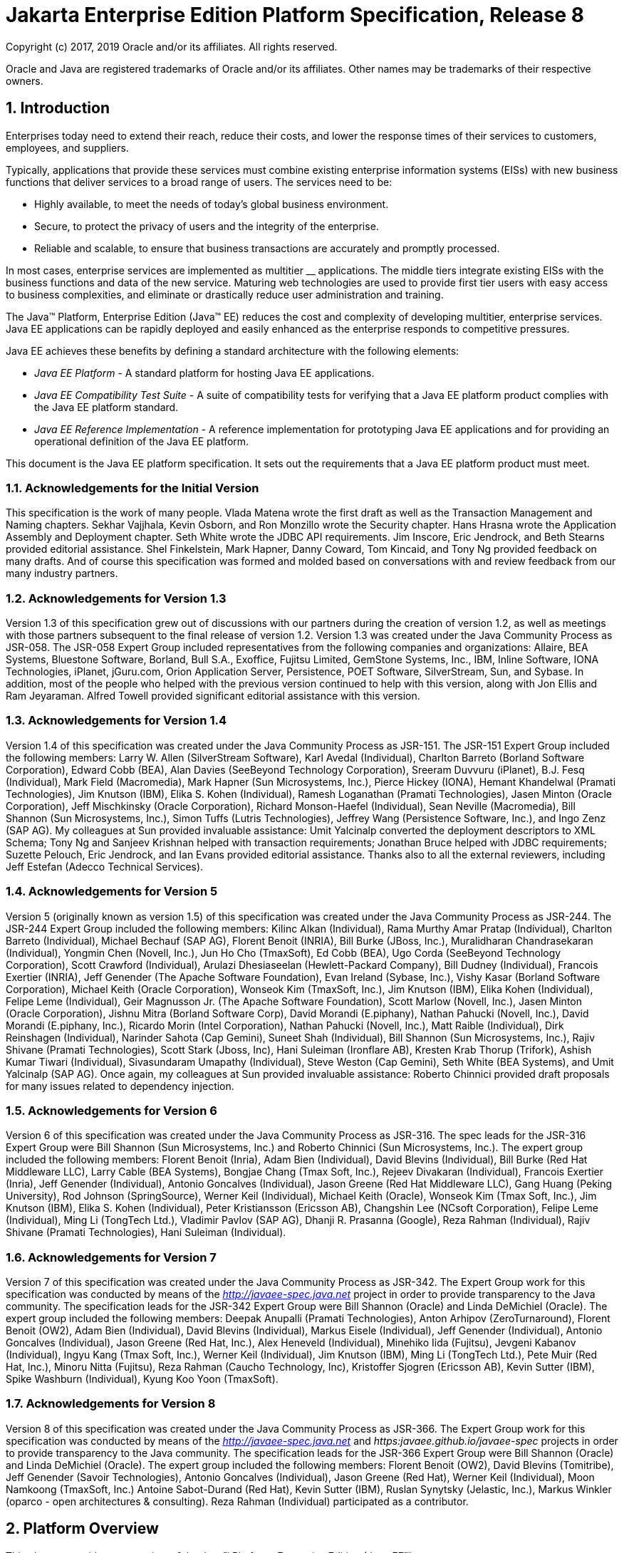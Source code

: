 :sectnums:
= Jakarta Enterprise Edition Platform Specification, Release 8

Copyright (c) 2017, 2019 Oracle and/or its affiliates. All rights reserved.

Oracle and Java are registered trademarks of Oracle and/or its 
affiliates. Other names may be trademarks of their respective owners. 

== Introduction

Enterprises today need to extend their
reach, reduce their costs, and lower the response times of their
services to customers, employees, and suppliers.

Typically, applications that provide these
services must combine existing enterprise information systems (EISs)
with new business functions that deliver services to a broad range of
users. The services need to be:

* Highly available, to meet the needs of today’s
global business environment.
* Secure, to protect the privacy of users and
the integrity of the enterprise.
* Reliable and scalable, to ensure that business
transactions are accurately and promptly processed.

In most cases, enterprise services are
implemented as multitier __ applications. The middle tiers integrate
existing EISs with the business functions and data of the new service.
Maturing web technologies are used to provide first tier users with easy
access to business complexities, and eliminate or drastically reduce
user administration and training.

The Java™ Platform, Enterprise Edition (Java™
EE) reduces the cost and complexity of developing multitier, enterprise
services. Java EE applications can be rapidly deployed and easily
enhanced as the enterprise responds to competitive pressures.

Java EE achieves these benefits by defining a
standard architecture with the following elements:

*  _Java EE Platform_ - A standard platform for
hosting Java EE applications.
*  _Java EE Compatibility Test Suite_ - A suite
of compatibility tests for verifying that a Java EE platform product
complies with the Java EE platform standard.
*  _Java EE Reference Implementation_ - A
reference implementation for prototyping Java EE applications and for
providing an operational definition of the Java EE platform.

This document is the Java EE platform
specification. It sets out the requirements that a Java EE platform
product must meet.

=== Acknowledgements for the Initial Version

This specification is the work of many people.
Vlada Matena wrote the first draft as well as the Transaction Management
and Naming chapters. Sekhar Vajjhala, Kevin Osborn, and Ron Monzillo
wrote the Security chapter. Hans Hrasna wrote the Application Assembly
and Deployment chapter. Seth White wrote the JDBC API requirements. Jim
Inscore, Eric Jendrock, and Beth Stearns provided editorial assistance.
Shel Finkelstein, Mark Hapner, Danny Coward, Tom Kincaid, and Tony Ng
provided feedback on many drafts. And of course this specification was
formed and molded based on conversations with and review feedback from
our many industry partners.

=== Acknowledgements for Version 1.3

Version 1.3 of this specification grew out of
discussions with our partners during the creation of version 1.2, as
well as meetings with those partners subsequent to the final release of
version 1.2. Version 1.3 was created under the Java Community Process as
JSR-058. The JSR-058 Expert Group included representatives from the
following companies and organizations: Allaire, BEA Systems, Bluestone
Software, Borland, Bull S.A., Exoffice, Fujitsu Limited, GemStone
Systems, Inc., IBM, Inline Software, IONA Technologies, iPlanet,
jGuru.com, Orion Application Server, Persistence, POET Software,
SilverStream, Sun, and Sybase. In addition, most of the people who
helped with the previous version continued to help with this version,
along with Jon Ellis and Ram Jeyaraman. Alfred Towell provided
significant editorial assistance with this version.

=== Acknowledgements for Version 1.4

Version 1.4 of this specification was created
under the Java Community Process as JSR-151. The JSR-151 Expert Group
included the following members: Larry W. Allen (SilverStream Software),
Karl Avedal (Individual), Charlton Barreto (Borland Software
Corporation), Edward Cobb (BEA), Alan Davies (SeeBeyond Technology
Corporation), Sreeram Duvvuru (iPlanet), B.J. Fesq (Individual), Mark
Field (Macromedia), Mark Hapner (Sun Microsystems, Inc.), Pierce Hickey
(IONA), Hemant Khandelwal (Pramati Technologies), Jim Knutson (IBM),
Elika S. Kohen (Individual), Ramesh Loganathan (Pramati Technologies),
Jasen Minton (Oracle Corporation), Jeff Mischkinsky (Oracle
Corporation), Richard Monson-Haefel (Individual), Sean Neville
(Macromedia), Bill Shannon (Sun Microsystems, Inc.), Simon Tuffs (Lutris
Technologies), Jeffrey Wang (Persistence Software, Inc.), and Ingo Zenz
(SAP AG). My colleagues at Sun provided invaluable assistance: Umit
Yalcinalp converted the deployment descriptors to XML Schema; Tony Ng
and Sanjeev Krishnan helped with transaction requirements; Jonathan
Bruce helped with JDBC requirements; Suzette Pelouch, Eric Jendrock, and
Ian Evans provided editorial assistance. Thanks also to all the external
reviewers, including Jeff Estefan (Adecco Technical Services).

=== Acknowledgements for Version 5

Version 5 (originally known as version 1.5)
of this specification was created under the Java Community Process as
JSR-244. The JSR-244 Expert Group included the following members: Kilinc
Alkan (Individual), Rama Murthy Amar Pratap (Individual), Charlton
Barreto (Individual), Michael Bechauf (SAP AG), Florent Benoit (INRIA),
Bill Burke (JBoss, Inc.), Muralidharan Chandrasekaran (Individual),
Yongmin Chen (Novell, Inc.), Jun Ho Cho (TmaxSoft), Ed Cobb (BEA), Ugo
Corda (SeeBeyond Technology Corporation), Scott Crawford (Individual),
Arulazi Dhesiaseelan (Hewlett-Packard Company), Bill Dudney
(Individual), Francois Exertier (INRIA), Jeff Genender (The Apache
Software Foundation), Evan Ireland (Sybase, Inc.), Vishy Kasar (Borland
Software Corporation), Michael Keith (Oracle Corporation), Wonseok Kim
(TmaxSoft, Inc.), Jim Knutson (IBM), Elika Kohen (Individual), Felipe
Leme (Individual), Geir Magnusson Jr. (The Apache Software Foundation),
Scott Marlow (Novell, Inc.), Jasen Minton (Oracle Corporation), Jishnu
Mitra (Borland Software Corp), David Morandi (E.piphany), Nathan Pahucki
(Novell, Inc.), David Morandi (E.piphany, Inc.), Ricardo Morin (Intel
Corporation), Nathan Pahucki (Novell, Inc.), Matt Raible (Individual),
Dirk Reinshagen (Individual), Narinder Sahota (Cap Gemini), Suneet Shah
(Individual), Bill Shannon (Sun Microsystems, Inc.), Rajiv Shivane
(Pramati Technologies), Scott Stark (Jboss, Inc), Hani Suleiman
(Ironflare AB), Kresten Krab Thorup (Trifork), Ashish Kumar Tiwari
(Individual), Sivasundaram Umapathy (Individual), Steve Weston (Cap
Gemini), Seth White (BEA Systems), and Umit Yalcinalp (SAP AG). Once
again, my colleagues at Sun provided invaluable assistance: Roberto
Chinnici provided draft proposals for many issues related to dependency
injection.

=== Acknowledgements for Version 6

Version 6 of this specification was created
under the Java Community Process as JSR-316. The spec leads for the
JSR-316 Expert Group were Bill Shannon (Sun Microsystems, Inc.) and
Roberto Chinnici (Sun Microsystems, Inc.). The expert group included the
following members: Florent Benoit (Inria), Adam Bien (Individual), David
Blevins (Individual), Bill Burke (Red Hat Middleware LLC), Larry Cable
(BEA Systems), Bongjae Chang (Tmax Soft, Inc.), Rejeev Divakaran
(Individual), Francois Exertier (Inria), Jeff Genender (Individual),
Antonio Goncalves (Individual), Jason Greene (Red Hat Middleware LLC),
Gang Huang (Peking University), Rod Johnson (SpringSource), Werner Keil
(Individual), Michael Keith (Oracle), Wonseok Kim (Tmax Soft, Inc.), Jim
Knutson (IBM), Elika S. Kohen (Individual), Peter Kristiansson (Ericsson
AB), Changshin Lee (NCsoft Corporation), Felipe Leme (Individual), Ming
Li (TongTech Ltd.), Vladimir Pavlov (SAP AG), Dhanji R. Prasanna
(Google), Reza Rahman (Individual), Rajiv Shivane (Pramati
Technologies), Hani Suleiman (Individual).

=== Acknowledgements for Version 7

Version 7 of this specification was created
under the Java Community Process as JSR-342. The Expert Group work for
this specification was conducted by means of the
_http://javaee-spec.java.net_ project in order to provide transparency
to the Java community. The specification leads for the JSR-342 Expert
Group were Bill Shannon (Oracle) and Linda DeMichiel (Oracle). The
expert group included the following members: Deepak Anupalli (Pramati
Technologies), Anton Arhipov (ZeroTurnaround), Florent Benoit (OW2),
Adam Bien (Individual), David Blevins (Individual), Markus Eisele
(Individual), Jeff Genender (Individual), Antonio Goncalves
(Individual), Jason Greene (Red Hat, Inc.), Alex Heneveld (Individual),
Minehiko Iida (Fujitsu), Jevgeni Kabanov (Individual), Ingyu Kang (Tmax
Soft, Inc.), Werner Keil (Individual), Jim Knutson (IBM), Ming Li
(TongTech Ltd.), Pete Muir (Red Hat, Inc.), Minoru Nitta (Fujitsu), Reza
Rahman (Caucho Technology, Inc), Kristoffer Sjogren (Ericsson AB), Kevin
Sutter (IBM), Spike Washburn (Individual), Kyung Koo Yoon (TmaxSoft).



=== Acknowledgements for Version 8

Version 8 of this specification was created
under the Java Community Process as JSR-366. The Expert Group work for
this specification was conducted by means of the
_http://javaee-spec.java.net_ and _https:javaee.github.io/javaee-spec_
projects in order to provide transparency to the Java community. The
specification leads for the JSR-366 Expert Group were Bill Shannon
(Oracle) and Linda DeMichiel (Oracle). The expert group included the
following members: Florent Benoit (OW2), David Blevins (Tomitribe), Jeff
Genender (Savoir Technologies), Antonio Goncalves (Individual), Jason
Greene (Red Hat), Werner Keil (Individual), Moon Namkoong (TmaxSoft,
Inc.) Antoine Sabot-Durand (Red Hat), Kevin Sutter (IBM), Ruslan
Synytsky (Jelastic, Inc.), Markus Winkler (oparco - open architectures &
consulting). Reza Rahman (Individual) participated as a contributor.





== Platform Overview

This chapter provides an overview of the
Java™ Platform, Enterprise Edition (Java EE™).

=== Architecture

The required relationships of architectural
elements of the Java EE platform are shown in
_link:#a45[See Java EE Architecture
Diagram]_ . Note that this figure shows the logical relationships of the
elements; it is not meant to imply a physical partitioning of the
elements into separate machines, processes, address spaces, or virtual
machines.

The Containers, denoted by the separate
rectangles, are Java EE runtime environments that provide required
services to the application components represented in the upper half of
the rectangle. The services provided are denoted by the boxes in the
lower half of the rectangle. For example, the Application Client
Container provides Java Message Service (JMS) APIs to Application
Clients, as well as the other services represented. All these services
are explained below. See
link:#a84[See Java EE Standard
Services]”.

The arrows represent required access to other
parts of the Java EE platform. The Application Client Container provides
Application Clients with direct access to the Java EE required Database
through the Java API for connectivity with database systems, the JDBC
_TM_ API. Similar access to databases is provided to JSP pages, JSF
applications, and servlets by the Web Container, and to enterprise beans
by the EJB Container.

As indicated, the APIs of the Java _TM_
Platform, Standard Edition (Java SE), are supported by Java SE runtime
environments for each type of application component.





image:Platform_Spec-1.png[image]



=== [[a45]]Java EE Architecture Diagram

The following sections describe the Java EE
Platform requirements for each kind of Java EE platform element.

=== Profiles

The Java EE 6 specification introduced the
notion of “profiles” (see
link:#a3212[See Profiles]”).

A profile is a configuration of the Java EE
platform targeted at a specific class of applications.

Profiles are not a new concept, nor are they
unique to the Java EE platform. The Java Community Process Document
(version 2.10) gives the following definition of a profile: “A
Specification that references one of the Platform Edition Specifications
and zero or more other JCP Specifications (that are not already a part
of a Platform Edition Specification). APIs from the referenced Platform
Edition must be included according to the referencing rules set out in
that Platform Edition Specification. Other referenced specifications
must be referenced in their entirety.”

All Java EE profiles share a set of common
features, such as naming and resource injection, packaging rules,
security requirements, etc. This guarantees a degree of uniformity
across all products and, indirectly, applications that fall under the
“Java EE platform” umbrella. This also ensures that developers who are
familiar with a certain profile, or with the full platform, can move
easily to other profiles, avoiding excessive compartmentalization of
skills and experience.

Beyond the basic functionality outlined above,
profiles are free to include any set of technologies that are part of
the platform, provided that all rules in the present specification that
pertain to the included technologies—either alone or in combination with
others—are followed.

This last point is worth stressing. If profiles
only included pointwise technologies, they would be little more than
bundles of APIs with few or no tie-ins. Instead, the definition of
profiles adopted here guarantees that whenever this specification
defines requirements on combinations of technologies, these requirements
will be honored in all products based on Java EE profiles.

As a concrete example, consider the use of
transactions in a servlet container. In isolation, neither the Servlet
specification nor the Java Transaction API specification defines a
complete programming model for portable applications. This specification
fills that gap by introducing its own set of requirements that pertain
to the combination of Servlets and JTA. These requirements must be
satisfied by any Java EE profile-based product that includes those two
technologies, thus offering application developers a more complete
programming model shared across all relevant Java EE profiles.

A separate specification, the Java EE Web
Profile Specification, defines the Java EE Web Profile, the first
profile of the Java EE platform.

Additional profiles may be defined in
accordance with the rules of the Java Community Process and those
contained in the present specification. In particular, profiles are
initiated by submitting a Java Specification Request and are released at
completion on their own schedule, independently of any concurrent
revision of the platform itself or of other profiles. This ensures
maximum flexibility in defining and releasing a new profile or an
updated version of an existing one.

In accordance with the definition of profiles
given above, a profile may end up being either a proper subset or a
proper superset of the platform, or it may overlap with it to a certain
extent. This flexibility guarantees that future profiles will be able to
cover uses well beyond those originally envisioned by the platform
specification.

As the previous paragraphs made clear, creating
a new profile is a significant undertaking. The decision to create a
profile should take into account its potential drawbacks, especially in
terms of fragmentation and developer confusion. In general, a profile
should be created only when there is a natural developer constituency
and a well-understood class of applications that can benefit from it. It
is also recommended that a profile cast a comprehensive net on its area
of interest, to minimize the occurrence of overlapping or competing
profiles. Java EE platform features such as optional components and
extensibility can be used by profiles to achieve a better fit to their
intended target.

=== Application Components

The Java EE runtime environment defines four
application component types that a Java EE product must support:

* Application clients are Java programming
language programs that are typically GUI programs that execute on a
desktop computer. Application clients offer a user experience similar to
that of native applications and have access to all of the facilities of
the Java EE middle tier.
* Applets are GUI components that typically
execute in a web browser, but can execute in a variety of other
applications or devices that support the applet programming model.
Applets can be used to provide a powerful user interface for Java EE
applications. (Simple HTML pages can also be used to provide a more
limited user interface for Java EE applications.)
* Servlets, JSP pages, JSF applications,
filters, and web event listeners typically execute in a web container
and may respond to HTTP requests from web clients. Servlets, JSP pages,
JSF applications, and filters may be used to generate HTML pages that
are an application’s user interface. They may also be used to generate
XML or other format data that is consumed by other application
components. A special kind of servlet provides support for web services
using the SOAP/HTTP protocol. Servlets, pages created with the
JavaServer Pages™ technology or JavaServer™ Faces technology, web
filters, and web event listeners are referred to collectively in this
specification as “web components.” Web applications are composed of web
components and other data such as HTML pages. Web components execute in
a web container. A web server includes a web container and other
protocol support, security support, and so on, as required by Java EE
specifications.
* Enterprise JavaBeans™ (EJB) components execute
in a managed environment that supports transactions. Enterprise beans
typically contain the business logic for a Java EE application.
Enterprise beans may directly provide web services using the SOAP/HTTP
protocol.

=== Java EE Server Support for Application Components

The Java EE servers provide deployment,
management, and execution support for conforming application components.
Application components can be divided into three categories according to
their dependence on a Java EE server:

* Components that are deployed, managed, and
executed on a Java EE server. These components include web components
and Enterprise JavaBeans components. See the separate specifications for
these components.
* Components that are deployed and managed on a
Java EE server, but are loaded to and executed on a client machine.
These components include web resources such as HTML pages and applets
embedded in HTML pages.
* Components whose deployment and management is
not completely defined by this specification. Application Clients fall
into this category. Future versions of this specification may more fully
define deployment and management of Application Clients. See
link:#a3294[See Application Clients],”
for a description of Application Clients.

=== Containers

Containers provide the runtime support for Java
EE application components. Containers provide a federated view of the
underlying Java EE APIs to the application components. Java EE
application components never interact directly with other Java EE
application components. They use the protocols and methods of the
container for interacting with each other and with platform services.
Interposing a container between the application components and the Java
EE services allows the container to transparently inject the services
required by the component, such as declarative transaction management,
security checks, resource pooling, and state management.

A typical Java EE product will provide a
container for each application component type: application client
container, applet container, web component container, and enterprise
bean container.

=== Container Requirements

This specification requires that containers
provide a Java Compatible™ runtime environment, as defined by the Java
Platform, Standard Edition, v8 specification (Java SE). The applet
container may use the Java Plugin product to provide this environment,
or it may provide it natively. The use of applet containers providing
JDK™ 1.1 APIs is outside the scope of this specification.

The container tools must understand the file
formats for the packaging of application components for deployment.

The containers are implemented by a Java EE
Product Provider. See the description of the Product Provider role in
link:#a162[See Java EE Product
Provider]”.

This specification defines a set of standard
services that each Java EE product must support. These standard services
are described below. The Java EE containers provide the APIs that
application components use to access these services. This specification
also describes standard ways to extend Java EE services with connectors
to other non-Java EE application systems, such as mainframe systems and
ERP systems.

=== Java EE Servers

Underlying a Java EE container is the server of
which it is a part. A Java EE Product Provider typically implements the
Java EE server-side functionality using an existing transaction
processing infrastructure in combination with Java Platform, Standard
Edition (Java SE) technology. The Java EE client functionality is
typically built on Java SE technology.

=== Resource Adapters

A resource adapter is a system-level software
component that typically implements network connectivity to an external
resource manager. A resource adapter can extend the functionality of the
Java EE platform either by implementing one of the Java EE standard
service APIs (such as a JDBC™ driver), or by defining and implementing a
resource adapter for a connector to an external application system.
Resource adapters may also provide services that are entirely local,
perhaps interacting with native resources. Resource adapters interface
with the Java EE platform through the Java EE service provider
interfaces (Java EE SPI). A resource adapter that uses the Java EE SPIs
to attach to the Java EE platform will be able to work with all Java EE
products.

=== [[a82]]Database

The Java EE platform requires a database,
accessible through the JDBC API, for the storage of business data. The
database is accessible from web components, enterprise beans, and
application client components. The database need not be accessible from
applets. The Java EE Product Provider must also provide a preconfigured,
default data source for use by the application in accessing this
database. See link:#a2009[See Default
Data Source]”.

=== [[a84]]Java EE Standard Services

The Java EE standard services include the
following (specified in more detail later in this document). Some of
these standard services are actually provided by Java SE.

=== HTTP

The HTTP client-side API is defined by the
_java.net_ package. The HTTP server-side API is defined by the servlet,
JSP, and JSF interfaces and by the web services support that is a part
of the Java EE platform.

=== HTTPS

Use of the HTTP protocol over the SSL protocol
is supported by the same client and server APIs as HTTP.

=== Java™ Transaction API (JTA)

The Java Transaction API consists of two parts:

* An application-level demarcation interface
that is used by the container and application components to demarcate
transaction boundaries.
* An interface between the transaction manager
and a resource manager used at the Java EE SPI level.

=== RMI-IIOP (Proposed Optional)

The RMI-IIOP subsystem is composed of APIs that
allow for the use of RMI-style programming that is independent of the
underlying protocol, as well as an implementation of those APIs that
supports both the Java SE native RMI protocol (JRMP) and the CORBA IIOP
protocol. Java EE applications can use RMI-IIOP, with IIOP protocol
support, to access CORBA services that are compatible with the RMI
programming restrictions (see the RMI-IIOP specification for details).
Such CORBA services would typically be defined by components that live
outside of a Java EE product, usually in a legacy system. Only Java EE
application clients are required to be able to define their own CORBA
services directly, using the RMI-IIOP APIs. Typically such CORBA objects
would be used for callbacks when accessing other CORBA objects.

Java EE products must be capable of exporting
Enterprise JavaBeans components using the IIOP protocol and accessing
enterprise beans using the IIOP protocol, as specified in the EJB
specification. The ability to use the IIOP protocol is required to
enable interoperability between Java EE products, however a Java EE
product may also use other protocols. Requirements for use of the
RMI-IIOP APIs when accessing Enterprise JavaBeans components have been
relaxed as of EJB 3.0. See the Enterprise JavaBeans specification for
details.

Support for CORBA, including use of IIOP and
Java IDL, is Proposed Optional as of Java EE 8. See
link:#a2331[See Pruned Java
Technologies].”

=== Java IDL (Proposed Optional)

Java IDL allows Java EE application components
to invoke external CORBA objects using the IIOP protocol. These CORBA
objects may be written in any language and typically live outside a Java
EE product. Java EE applications may use Java IDL to act as clients of
CORBA services, but only Java EE application clients are required to be
allowed to use Java IDL directly to present CORBA services themselves.

=== JDBC™ API

The JDBC API is the API for connectivity with
relational database systems. The JDBC API has two parts: an
application-level interface used by the application components to access
a database, and a service provider interface to attach a JDBC driver to
the Java EE platform. Support for the service provider interface is not
required in Java EE products. Instead, JDBC drivers should be packaged
as resource adapters that use the facilities of the Connector API to
interface with a Java EE product. The JDBC API is included in Java SE,
but this specification includes additional requirements on JDBC device
drivers.

=== Java™ Persistence API

The Java Persistence API is the standard API
for the management of persistence and object/relational mapping. It
provides an object/relational mapping facility for application
developers using a Java domain model to manage a relational database.
The Java Persistence API is required to be supported in Java EE. It can
also be used in Java SE environments.

=== [[a104]]Java™ Message Service (JMS)

The Java Message Service is a standard API for
messaging that supports reliable point-to-point messaging as well as the
publish-subscribe model. This specification requires a JMS provider that
implements both point-to-point messaging as well as publish-subscribe
messaging. The Java EE Product Provider must also provide a
preconfigured, default JMS connection factory for use by the application
in accessing this JMS provider. See
link:#a2025[See Default JMS Connection
Factory]”.

=== Java Naming and Directory Interface™ (JNDI)

The JNDI API is the standard API for naming and
directory access. The JNDI API has two parts: an application-level
interface used by the application components to access naming and
directory services and a service provider interface to attach a provider
of a naming and directory service. The JNDI API is included in Java SE,
but this specification defines additional requirements.

=== JavaMail™

Many Internet applications require the ability
to send email notifications, so the Java EE platform includes the
JavaMail API along with a JavaMail service provider that allows an
application component to send Internet mail. The JavaMail API has two
parts: an application-level interface used by the application components
to send mail, and a service provider interface used at the Java EE SPI
level.

=== JavaBeans™ Activation Framework (JAF)

The JAF API provides a framework for handling
data in different MIME types, originating in different formats and
locations. The JavaMail API makes use of the JAF API. The JAF API is
included in Java SE and so is available to Java EE applications.

=== XML Processing

The Java™ API for XML Processing (JAXP)
provides support for the industry standard SAX and DOM APIs for parsing
XML documents, as well as support for XSLT transform engines. The
Streaming API for XML (StAX) provides a pull-parsing API for XML. The
JAXP and StAX APIs are included in Java SE and so are available to Java
EE applications.

=== Java EE™ Connector Architecture

The Connector architecture is a Java EE SPI
that allows resource adapters that support access to Enterprise
Information Systems to be plugged in to any Java EE product. The
Connector architecture defines a standard set of system-level contracts
between a Java EE server and a resource adapter. The standard contracts
include:

* A connection management contract that lets a
Java EE server pool connections to an underlying EIS, and lets
application components connect to an EIS. This leads to a scalable
application environment that can support a large number of clients
requiring access to EIS systems.
* A transaction management contract between the
transaction manager and an EIS that supports transactional access to EIS
resource managers. This contract lets a Java EE server use a transaction
manager to manage transactions across multiple resource managers. This
contract also supports transactions that are managed internal to an EIS
resource manager without the necessity of involving an external
transaction manager.
* A security contract that enables secure
access to an EIS. This contract provides support for a secure
application environment, which reduces security threats to the EIS and
protects valuable information resources managed by the EIS.
* A thread management contract that allows a
resource adapter to delegate work to other threads and allows the
application server to manage a pool of threads. The resource adapter can
control the security context and transaction context used by the worker
thread.
* A contract that allows a resource adapter to
deliver messages to message driven beans independent of the specific
messaging style, messaging semantics, and messaging infrastructure used
to deliver messages. This contract also serves as the standard message
provider pluggability contract that allows a message provider to be
plugged into any Java EE server via a resource adapter.
* A contract that allows a resource adapter to
propagate an imported transaction context to the Java EE server such
that its interactions with the server and any application components are
part of the imported transaction. This contract preserves the ACID
(atomicity, consistency, isolation, durability) properties of the
imported transaction.
* An optional contract providing a generic
command interface between an application program and a resource adapter.

=== Security Services

The Java™ Authentication and Authorization
Service (JAAS) enables services to authenticate and enforce access
controls upon users. It implements a Java technology version of the
standard Pluggable Authentication Module (PAM) framework and supports
user-based authorization. The Java™ Authorization Service Provider
Contract for Containers (JACC) defines a contract between a Java EE
application server and an authorization service provider, allowing
custom authorization service providers to be plugged into any Java EE
product. The Java™ Authentication Service Provider Interface for
Containers (JASPIC) defines an SPI by which authentication providers
implementing message authentication mechanisms may be integrated in
client or server message processing containers or runtimes. The Java EE
Security API leverages JASPIC, but provides an easier to use SPI for
authentication of users of web applications and defines identity store
APIs for authentication and authorization.

=== Web Services

Java EE provides full support for both clients
of web services as well as web service endpoints. Several Java
technologies work together to provide support for web services. The Java
API for XML Web Services (JAX-WS) and the Java API for XML-based RPC
(JAX-RPC) both provide support for web service calls using the SOAP/HTTP
protocol. JAX-WS, which is included in Java SE, is the primary API for
web services and is a follow-on to JAX-RPC. JAX-WS offers extensive web
services functionality, with support for multiple bindings/protocols.
JAX-WS and JAX-RPC are fully interoperable when using the SOAP 1.1 over
HTTP protocol as constrained by the WS-I Basic Profile specification.
Support for JAX-RPC has been made optional as of Java EE 7. See
link:#a2331[See Pruned Java
Technologies]”.

JAX-WS and the Java Architecture for XML
Binding (JAXB) define the mapping between Java classes and XML as used
in SOAP calls, and provide support for 100% of XML Schema. JAXB is
included in Java SE. The SOAP with Attachments API for Java (SAAJ),
which is also included in Java SE, provides support for manipulating low
level SOAP messages. The Web Services for Java EE specification fully
defines the deployment of web service clients and web service endpoints
in Java EE, as well as the implementation of web service endpoints using
enterprise beans. The Web Services Metadata specification defines Java
language annotations that make it easier to develop web services. The
Java API for XML Registries (JAXR) provides client access to XML
registry servers. Support for JAXR has been made optional as of Java EE
7. See link:#a2331[See Pruned Java
Technologies]”.

The Java API for JSON Processing (JSON-P)
provides a convenient way to process (parse, generate, transform, and
query) JSON text. The Java API for JSON Binding (JSON-B) provides a
convenient way to convert between JSON text and Java objects. The Java
API for WebSocket (WebSocket) is a standard API for creating WebSocket
applications.

The Java API for RESTful Web Services (JAX-RS)
provides support for web services using the REST style. RESTful web
services better match the design style of the web and are often easier
to access using a wide variety of programming languages. JAX-RS provides
a simple high-level API for writing such web services as well as a
low-level API that can be used to control the details of the web service
interaction.

=== Concurrency Utilities

The Concurrency Utilities for Java EE is a
standard API for providing asynchronous capabilities to Java EE
application components through the following types of objects: managed
executor service, managed scheduled executor service, managed thread
factory, and context service.

=== Batch

The Batch Applications for the Java Platform
API (Batch) provides a programming model for batch applications and a
runtime for scheduling and executing jobs.

=== Management

The Java 2 Platform, Enterprise Edition
Management Specification defines APIs for managing Java EE servers using
a special management enterprise bean. The Java™ Management Extensions
(JMX) API is also used to provide some management support.

=== Deployment

The Java 2 Platform, Enterprise Edition
Deployment Specification defines a contract between deployment tools and
Java EE products. The Java EE products provide plug-in components that
run in the deployment tool and allow the deployment tool to deploy
applications into the Java EE product. The deployment tool provides
services used by these plug-in components. Support for the Deployment
Specification has been made optional as of Java EE 7. See
link:#a2331[See Pruned Java
Technologies].”

=== Interoperability

Many of the APIs described above provide
interoperability with components that are not a part of the Java EE
platform, such as external web or CORBA services.


_link:#a142[See Java EE
Interoperability]_ illustrates the interoperability facilities of the
Java EE platform. (The directions of the arrows indicate the
client/server relationships of the components.)

.

=== [[a142]]Java EE Interoperability



image:Platform_Spec-2.png[image]



=== Flexibility of Product Requirements

This specification doesn’t require that a Java
EE product be implemented by a single program, a single server, or even
a single machine. In general, this specification doesn’t describe the
partitioning of services or functions between machines, servers, or
processes. As long as the requirements in this specification are met,
Java EE Product Providers can partition the functionality however they
see fit. A Java EE product must be able to deploy application components
that execute with the semantics described by this specification.

A typical low end Java EE product will support
applets using the Java Plugin in one of the popular browsers,
application clients each in their own Java virtual machine, and will
provide a single server that supports both web components and enterprise
beans. A high end Java EE product might split the server components into
multiple servers, each of which can be distributed and load-balanced
across a collection of machines. While such machines might exist on-site
in an enterprise, they might also reside, for example, in a public
cloud. This specification does not prescribe or preclude any of these
configurations.

A wide variety of Java EE product
configurations and implementations, all of which meet the requirements
of this specification, are possible. A portable Java EE application will
function correctly when successfully deployed in any of these products.

=== [[a149]]Java EE Product Packaging

This specification doesn't include requirements
for the packaging of a Java EE product. A Java EE product might be
provided on distribution media, for download on the web, or as a service
available only on the web, for example. A Java EE product must include
implementations of all the APIs required by this specification. These
implementations might depend on other software or services not included
in the Java EE product. The customer may be required to combine or
configure the product with other software or services that are necessary
to meet the requirements of this specification. The documentation for
the Java EE product must fully describe all the required software and
configuration.

For example, a Java EE product might depend on
a database server, a naming service, a mail service, and/or a messaging
service. All configurations in which the product is defined to operate
must include all the software and services necessary to meet the
requirements of this specification.

Whether these services are available (running,
accessible on the network, properly configured, operating correctly,
etc.) may be controlled independently of the Java EE product — they may
be unavailable when the Java EE server is started, or they may fail
while the Java EE server is running. This specification does not require
the Java EE product to assure the availability of these services.
However, if such a service is needed to meet the requirements of this
specification, the Java EE product must ensure that the service has been
configured for use and will be usable when it is available.

For example, this specification requires that
applications can use a database. If the Java EE product requires a
database server to be separately installed, and requires the Java EE
product to be configured to use that database, such configuration must
be done before applications are deployed. This ensures that the
operational environment of applications includes all the required
services.

=== Java EE Product Extensions

This specification describes a minimum set of
facilities available to all Java EE products. A Java EE profile may
include some or all of these facilities, as described in
link:#a3212[See Profiles]”. Products
implementing the full Java EE platform must provide all of them (see
link:#a3252[See Full Java EE Product
Requirements]”). Most Java EE products will provide facilities beyond
the minimum required by this specification. This specification includes
only a few limits to the ability of a product to provide extensions. In
particular, it includes the same restrictions as Java SE on extensions
to Java APIs. A Java EE product must not add classes to the Java
programming language packages included in this specification, and must
not add methods or otherwise alter the signatures of the specified
classes.

However, many other extensions are allowed. A
Java EE product may provide additional Java APIs, either other Java
optional packages or other (appropriately named) packages. A Java EE
product may include support for additional protocols or services not
specified here. A Java EE product may support applications written in
other languages, or may support connectivity to other platforms or
applications.

Of course, portable applications will not make
use of any platform extensions. Applications that do make use of
facilities not required by this specification will be less portable.
Depending on the facility used, the loss of portability may be minor or
it may be significant.

We expect Java EE products to vary widely and
compete vigorously on various aspects of quality of service. Products
will provide different levels of performance, scalability, robustness,
availability, and security. In some cases this specification requires
minimum levels of service. Future versions of this specification may
allow applications to describe their requirements in these areas.

=== Platform Roles

This section describes typical Java Platform,
Enterprise Edition roles. In an actual instance, an organization may
divide role functionality differently to match that organization’s
application development and deployment workflow.

The roles are described in greater detail in
later sections of this specification.

=== [[a162]]Java EE Product Provider

A Java EE Product Provider is the implementor
and supplier of a Java EE product that includes the component
containers, Java EE platform APIs, and other features defined in this
specification. A Java EE Product Provider is typically an application
server vendor, a web server vendor, a database system vendor, or an
operating system vendor. A Java EE Product Provider must make available
the Java EE APIs to the application components through containers. A
Product Provider frequently bases their implementation on an existing
infrastructure.

A Java EE Product Provider must provide the
mapping of the application components to the network protocols as
specified by this specification. A Java EE product is free to implement
interfaces that are not specified by this specification in an
implementation-specific way.

A Java EE Product Provider must provide
application deployment and management tools. Deployment tools enable a
Deployer (see link:#a170[See
Deployer]”) to deploy application components on the Java EE product.
Management tools allow a System Administrator (see
link:#a178[See System Administrator]”)
to manage the Java EE product and the applications deployed on the Java
EE product. The form of these tools is not prescribed by this
specification.

=== Application Component Provider

There are multiple roles for Application
Component Providers, including, for example, HTML document designers,
document programmers, and enterprise bean developers. These roles use
tools to produce Java EE applications and components.

=== Application Assembler

The Application Assembler takes a set of
components developed by Application Component Providers and assembles
them into a complete Java EE application delivered in the form of an
Enterprise Archive ( _.ear_ ) file. The Application Assembler will
generally use GUI tools provided by either a Platform Provider or Tool
Provider. The Application Assembler is responsible for providing
assembly instructions describing external dependencies of the
application that the Deployer must resolve in the deployment process.

=== [[a170]]Deployer

The Deployer is responsible for deploying
application clients, web applications, and Enterprise JavaBeans
components into a specific operational environment. The Deployer uses
tools supplied by the Java EE Product Provider to carry out deployment
tasks. Deployment is typically a three-stage process:

. During Installation the Deployer moves
application media to the server, generates the additional
container-specific classes and interfaces that enable the container to
manage the application components at runtime, and installs application
components, and additional classes and interfaces, into the appropriate
Java EE containers.
. During Configuration, external dependencies
declared by the Application Component Provider are resolved and
application assembly instructions defined by the Application Assembler
are followed. For example, the Deployer is responsible for mapping
security roles defined by the Application Assembler onto user groups and
accounts that exist in the target operational environment.
. Finally, the Deployer starts up Execution of
the newly installed and configured application.

In some cases, a specially qualified Deployer
may customize the business logic of the application’s components at
deployment time. For example, using tools provided with a Java EE
product, the Deployer may provide simple application code that wraps an
enterprise bean’s business methods, or customizes the appearance of a
JSP or JSF page.

The Deployer’s output is web applications,
enterprise beans, applets, and application clients that have been
customized for the target operational environment and are deployed in a
specific Java EE container.

For example, in the case of cloud deployments,
the Deployer would be responsible for configuring the application to run
in the cloud environment. The Deployer would install the application
into the cloud environment, configure its external dependencies, and
might handle aspects of provisioning its required resources.

=== [[a178]]System Administrator

The System Administrator is responsible for the
configuration and administration of the enterprise’s computing and
networking infrastructure. The System Administrator is also responsible
for overseeing the runtime well-being of the deployed Java EE
applications. The System Administrator typically uses runtime monitoring
and management tools provided by the Java EE Product Provider to
accomplish these tasks.

For example, in a cloud scenario, the System
Administrator would be responsible for installing, configuring,
managing, and maintaining the cloud environment, including the resources
that are made available to applications running in the environment.

=== Tool Provider

A Tool Provider provides tools used for the
development and packaging of application components. A variety of tools
are anticipated, corresponding to the types of application components
supported by the Java EE platform. Platform independent tools can be
used for all phases of development through the deployment of an
application and the management and monitoring of an application server.

=== System Component Provider

A variety of system level components may be
provided by System Component Providers. The Connector Architecture
defines the primary APIs used to provide resource adapters of many
types. These resource adapters may connect to existing enterprise
information systems of many types, including databases and messaging
systems. Another type of system component is an authorization policy
provider as defined by the Java Authorization Service Provider Contract
for Containers specification.

=== Platform Contracts

This section describes the Java Platform,
Enterprise Edition contracts that must be fulfilled by a Java EE Product
Provider implementing the full Java EE platform. Java EE profiles may
include some or all of these facilities, as described in
link:#a3212[See Profiles]”.

=== Java EE APIs

The Java EE APIs define the contract between the
Java EE application components and the Java EE platform. The contract
specifies both the runtime and deployment interfaces.

The Java EE Product Provider must implement the
Java EE APIs in a way that supports the semantics and policies described
in this specification. The Application Component Provider provides
components that conform to these APIs and policies.

=== Java EE Service Provider Interfaces (SPIs)

The Java EE Service Provider Interfaces (SPIs)
define the contract between the Java EE platform and service providers
that may be plugged into a Java EE product. The Connector APIs define
service provider interfaces for integrating resource adapters with a
Java EE application server. Resource adapter components implementing the
Connector APIs are called Connectors. The Java EE Authorization APIs
define service provider interfaces for integrating security
authorization mechanisms with a Java EE application server.

The Java EE Product Provider must implement the
Java EE SPIs in a way that supports the semantics and policies described
in this specification. A provider of Service Provider components (for
example, a Connector Provider) should provide components that conform to
these SPIs and policies.

=== Network Protocols

This specification defines the mapping of
application components to industry-standard network protocols. The
mapping allows client access to the application components from systems
that have not installed Java EE product technology. See
link:#a2845[See Interoperability],” for
details on the network protocol support required for interoperability.

The Java EE Product Provider is required to
publish the installed application components on the industry-standard
protocols. This specification defines the mapping of servlets and JSP
pages to the HTTP and HTTPS protocols, and the mapping of EJB components
to IIOP and SOAP protocols.

=== Deployment Descriptors and Annotations

Deployment descriptors and Java language
annotations are used to communicate the needs of application components
to the Deployer. The deployment descriptor and class file annotations
are a contract between the Application Component Provider or Assembler
and the Deployer. The Application Component Provider or Assembler is
required to specify the application component’s external resource
requirements, security requirements, environment parameters, and so
forth in the component’s deployment descriptor or through class file
annotations. The Java EE Product Provider is required to provide a
deployment tool that interprets the Java EE deployment descriptors and
class file annotations and allows the Deployer to map the application
component’s requirements to the capabilities of a specific Java EE
product and environment.

=== Changes in J2EE 1.3

The J2EE 1.3 specification extends the J2EE
platform with additional enterprise integration facilities. The
Connector API supports integration with external enterprise information
systems. A JMS provider is now required. The JAXP API provides support
for processing XML documents. The JAAS API provides security support for
the Connector API. The EJB specification now requires support for
interoperability using the IIOP protocol.

Significant changes have been made to the EJB
specification. The EJB specification has a new container-managed
persistence model, support for message driven beans, and support for
local enterprise beans.

Other existing J2EE APIs have been updated as
well. See the individual API specifications for details. Finally, J2EE
1.3 requires support for J2SE 1.3.

=== Changes in J2EE 1.4

The primary focus of J2EE 1.4 is support for
web services. The JAX-RPC and SAAJ APIs provide the basic web services
interoperability support. The Web Services for J2EE specification
describes the packaging and deployment requirements for J2EE
applications that provide and use web services. The EJB specification
was also extended to support implementing web services using stateless
session beans. The JAXR API supports access to registries and
repositories.

Several other APIs have been added to J2EE 1.4.
The J2EE Management and J2EE Deployment APIs enable enhanced tool
support for J2EE products. The JMX API supports the J2EE Management API.
The J2EE Authorization Contract for Containers provides an SPI for
security providers.

Many of the existing J2EE APIs have been
enhanced in J2EE 1.4. J2EE 1.4 builds on J2SE 1.4. The JSP specification
has been enhanced to simplify the development of web applications. The
Connector API now supports integration with asynchronous messaging
systems, including the ability to plug in JMS providers.

Changes in this J2EE platform specification
include support for deploying class libraries independently of any
application and the conversion of deployment descriptor DTDs to XML
Schemas.

Other J2EE APIs have been enhanced as well. For
additional details, see each of the referenced specifications.

=== Changes in Java EE 5

With this release, the platform has a new name
– Java Platform, Enterprise Edition, or Java EE for short. This new name
gets rid of the confusing “2” while emphasizing even in the short name
that this is a Java platform. Previous versions are still referred to
using the old name “J2EE”.

The focus of Java EE 5 is ease of development.
To simplify the development process for programmers just starting with
Java EE, or developing small to medium applications, Java EE 5 makes
extensive use of Java language annotations, which were introduced by
J2SE 5.0. Annotations reduce or eliminate the need to deal with Java EE
deployment descriptors in many cases. Even large applications can
benefit from the simplifications provided by annotations.

One of the major uses of annotations is to
specify injection of resources and other dependencies into Java EE
components. Injection augments the existing JNDI lookup capability to
provide a new simplified model for applications to gain access to the
resources needed from the operational environment. Injection also works
with deployment descriptors to allow the deployer to customize or
override resource settings specified in the application’s source code.

The use of annotations is made even more
effective by providing better defaults. Better default behavior and
better default configuration allows most applications to get the
behavior they want most of the time, without the use of either
annotations or deployment descriptors in many cases. When the default is
not what the application wants, a simple annotation can be used to
specify the required behavior or configuration.

The combination of annotations and better
defaults has greatly simplified the development of applications using
Enterprise JavaBeans technology and applications defining or using web
services. Enterprise beans are now dramatically simpler to develop. Web
services are much easier to develop using the annotations defined by the
Web Services Metadata specification.

The area of web services continues to evolve at
a rapid pace. To provide the latest web services support, the JAX-RPC
technology has evolved into the JAX-WS technology, which makes heavy use
of the JAXB technology to bind Java objects to XML data. Both JAX-WS and
JAXB are new to this version of the platform.

Major additions to Java EE 5 include the JSTL
and JSF technologies that simplify development of web applications, and
the Java Persistence API developed by the EJB 3.0 expert group, which
greatly simplifies mapping Java objects to databases.

Minor additions include the StAX API for XML
parsing. Most APIs from previous versions have been updated with small
to medium improvements.

=== Changes in Java EE 6

Java EE 6 continues the “ease of development”
focus of Java EE 5.

One of the major improvements introduced in
Java EE 6 is the Contexts and Dependency Injection (CDI) technology,
which provides a uniform framework for the dependency injection and
lifecycle management of “managed beans”.

The Java EE 6 Managed Bean specification
defines the commonalities across the spectrum of Java EE managed
objects, extending from basic managed beans through EJB components.

The Bean Validation specification, introduced
in this release, provides a facility for validation of managed objects.
Bean Validation is integrated into the Java Persistence API, where it
provides an automated facility for the validation of JPA entities.

Java EE 6 adds the JAX-RS API as a required
technology of the Java EE Platform. JAX-RS is the API for the
development of Web services built according to the Representational
State Transfer (REST) architectural style.

Java EE 6 also introduces the Java EE Web
Profile, the first new profile of the Java EE Platform.

=== Changes in Java EE 7

Since its inception, the Java EE platform has
been targeted at offloading the developer from common infrastructure
tasks through its container-based model and abstraction of resource
access. In recent releases the platform has considerably simplified the
APIs for access to container services while broadening the range of the
services available. In this release we continue the direction of
improved simplification, while extending the range of the Java EE
platform to encompass emerging technologies in the web space.

The Java EE 7 platform adds first-class support
for recent developments in web standards, including Web Sockets and
JSON, which provide the underpinnings for HTML 5 support in Java EE.
Java EE 7 also adds a modern HTTP client API as defined by JAX-RS 2.0.

Also new in the Java EE 7 platform is the Batch
API, which provides a programming model for batch applications and a
runtime for scheduling and executing jobs, and the Concurrency Utilities
API, which provides asynchronous capabilities by means of managed
executor service, managed scheduled executor service, managed thread
factory, and context service.

The CDI dependency injection facility
introduced in Java EE 6 is enhanced as well as more broadly utilized by
the Java EE 7 platform technologies, and the managed bean model is
further aligned to remove inconsistencies among Java EE component
classes in aspects of CDI injection and interceptor support. The
declarative transaction functionality introduced by EJB is been made
available in a more general way through CDI interceptors, so that it may
be leveraged by other managed beans. The Bean Validation facility is
extended to the automatic validation of method invocations and likewise
made available via CDI interceptors.

Java EE 7 also continues the "ease of
development" focus of Java EE 5 and Java EE 6. Most notably, Java EE 7
includes a revised and greatly simplified JMS 2.0 API. Ease of
development encompasses ease of configuration as well. To that end, Java
EE 7 broadens the resource definition facilities introduced in Java EE 6
to encompass more of the standard platform resource types, and also
provides default database and JMS connection factory resources. It also
improves the configuration of application security, including new
descriptors for security permissions. Java EE 7 further simplifies the
platform by making optional the technologies that were identified as
candidates for pruning in Java EE 6, namely: EJB Entity Beans, JAX-RPC
1.1, JAXR 1.0, and JSR-88 1.2.

Finally, Java EE 7 lays groundwork for
enhancements to the platform for use in cloud environments in a future
release. Such features include resource definition metadata, improved
security configuration, and support for database schema generation via
the Java Persistence API.

=== [[a231]]Changes in Java EE 8

Java EE 8 continues the focus on modern web
applications of Java EE 7 and broadening the range of such applications.
Java EE 8 introduces the JSON Binding API (JSON-B) for mapping between
JSON text and Java objects, building on the JSON Processing API (JSON-P)
introduced in Java EE 7. The JSON Processing API itself is updated to
reflect additional JSON standards. Servlet undergoes major enhancement
with the addition of support for the new HTTP/2 protocol. JAX-RS adds
support for server-sent events and, building on concurrency facilities
added in Java SE 8, a reactive client API. The new Java EE Security API
provides enhanced support for authentication and authorization in web
modules, and also introduces APIs for access to identity stores. The
Bean Validation facility is updated to reflect enhancements made in Java
SE 8 and to extend the range of validated objects. While the focus of
CDI in this release is to extend its scope beyond Java EE with the
introduction of a bootstrapping API, CDI also includes enhancements for
event processing and alignment on Java SE 8 features.



== [[a235]]Security

This chapter describes the security
requirements for the Java™ Platform, Enterprise Edition (Java EE) that
must be satisfied by Java EE products.

In addition to the Java EE requirements, each
Java EE Product Provider will determine the level of security and
security assurances that will be provided by their implementation.

=== Introduction

Almost every enterprise has security
requirements and specific mechanisms and infrastructure to meet them.
Sensitive resources that can be accessed by many users or that often
traverse unprotected open networks (such as the Internet) need to be
protected.

Although the quality assurances and
implementation details may vary, they all share some of the following
characteristics:

*  _Authentication_ : The means by which
communicating entities (for example, client and server) prove to one
another that they are acting on behalf of specific identities that are
authorized for access.
*  _Access control for resources_ : The means
by which interactions with resources are limited to collections of users
or programs for the purpose of enforcing integrity, confidentiality, or
availability constraints.
*  _Data integrity_ : The means used to prove
that information has not been modified by a third party (some entity
other than the source of the information). For example, a recipient of
data sent over an open network must be able to detect and discard
messages that were modified after they were sent.
*  _Confidentiality or Data Privacy_ : The means
used to ensure that information is made available only to users who are
authorized to access it.
*  _Non-repudiation_ : The means used to prove
that a user performed some action such that the user cannot reasonably
deny having done so.
*  _Auditing_ : The means used to capture a
tamper-resistant record of security related events for the purpose of
being able to evaluate the effectiveness of security policies and
mechanisms.

This chapter specifies how Java EE platform
requirements address security requirements, and identifies requirements
that may be addressed by Java EE Product Providers. Finally, issues
being considered for future versions of this specification are briefly
mentioned in link:#a457[See Future
Directions]”.

=== A Simple Example

The security behavior of a Java EE environment
may be better understood by examining what happens in a simple
application with a web client, a JSP user interface, and enterprise bean
business logic. (The example is not meant to specify requirements.)

In this example, the web client relies on the
web server to act as its authentication proxy by collecting user
authentication data from the client and using it to establish an
authenticated session.

=== Initial Request

The web client requests the main application
URL, shown in _link:#a253[See Initial
Request]_ .

image:Platform_Spec-3.png[image]

=== [[a253]]Initial Request

Since the client has not yet authenticated
itself to the application environment, the server responsible for
delivering the web portion of the application (hereafter referred to as
“web server”) detects this and invokes the appropriate authentication
mechanism for this resource.

=== Initial Authentication

The web server returns a form that the web
client uses to collect authentication data (for example, username and
password) from the user. The web client forwards the authentication data
to the web server, where it is validated by the web server, as shown in
_link:#a257[See Initial
Authentication]_ .

image:Platform_Spec-4.png[image]

=== [[a257]]Initial Authentication

The validation mechanism may be local to the
server, or it may leverage the underlying security services. On the
basis of the validation, the web server sets a credential for the user.

=== URL Authorization

The credential is used for future
determinations of whether the user is authorized to access restricted
resources it may request. The web server consults the security policy
(derived from the deployment descriptor) associated with the web
resource to determine the security roles that are permitted access to
the resource. The web container then tests the user’s credential against
each role to determine if it can map the user to the role.
_link:#a261[See URL Authorization]_
shows this process.

image:Platform_Spec-5.png[image]

=== [[a261]]URL Authorization

The web server’s evaluation stops with an “is
authorized” outcome when the web server is able to map the user to a
role. A “not authorized” outcome is reached if the web server is unable
to map the user to any of the permitted roles.

=== Fulfilling the Original Request

If the user is authorized, the web server
returns the result of the original URLrequest, as shown in
_link:#a265[See Fulfilling the
Original Request]_ .

image:Platform_Spec-6.png[image]

=== [[a265]]Fulfilling the Original Request

In our example, the response URL of a JSP page
is returned, enabling the user to post form data that needs to be
handled by the business logic component of the application.

=== Invoking Enterprise Bean Business Methods

The JSP page performs the remote method call to
the enterprise bean, using the user’s credential to establish a secure
association between the JSP page and the enterprise bean (as shown in
_link:#a269[See Invoking an Enterprise
Bean Business Method]_ ). The association is implemented as two related
security contexts, one in the web server and one in the EJB container.

image:Platform_Spec-7.png[image]

=== [[a269]]Invoking an Enterprise Bean Business Method

The EJB container is responsible for enforcing
access control on the enterprise bean method. It consults the security
policy (derived from the deployment descriptor) associated with the
enterprise bean to determine the security roles that are permitted
access to the method. For each role, the EJB container uses the security
context associated with the call to determine if it can map the caller
to the role.

The container’s evaluation stops with an “is
authorized” outcome when the container is able to map the caller’s
credential to a role. A “not authorized” outcome is reached if the
container is unable to map the caller to any of the permitted roles. A
“not authorized” result causes an exception to be thrown by the
container, and propagated back to the calling JSP page.

If the call “is authorized”, the container
dispatches control to the enterprise bean method. The result of the
bean’s execution of the call is returned to the JSP, and ultimately to
the user by the web server and the web client.

=== Security Architecture

This section describes the Java EE security
architecture on which the security requirements defined by this
specification are based.

=== Goals

The following are goals for the Java EE
security architecture:

. Portability: The Java EE security architecture
must support the Write Once, Run Anywhere™ application property.
. Transparency: Application Component Providers
should not have to know anything about security to write an application.
. Isolation: The Java EE platform should be able
to perform authentication and access control according to instructions
established by the Deployer using deployment attributes, and managed by
the System Administrator.

Note that divorcing the application from
responsibility for security ensures greater portability of Java EE
applications.

. Extensibility: The use of platform services by
security-aware applications must not compromise application portability.

This specification provides APIs in the
component programming model for interacting with container/server
security information. Applications that restrict their interactions to
the provided APIs will retain portability.

. Flexibility: The security mechanisms and
declarations used by applications under this specification should not
impose a particular security policy, but facilitate the implementation
of security policies specific to the particular Java EE installation or
application.
. Abstraction: An application component’s
security requirements will be logically specified using Java language
annotations or deployment descriptors. Java language annotations or
deployment descriptors will specify how security roles and access
requirements are to be mapped into environment-specific security roles,
users, and policies. A Deployer may choose to modify the security
properties in ways consistent with the deployment environment. The
annotations or deployment descriptor should document which security
properties can be modified and which cannot.
. Independence: Required security behaviors and
deployment contracts should be implementable using a variety of popular
security technologies.
. Compatibility testing: The Java EE security
requirements architecture must be expressed in a manner that allows for
an unambiguous determination of whether or not an implementation is
compatible.
. Secure interoperability: Application
components executing in a Java EE product must be able to invoke
services provided in a Java EE product from a different vendor, whether
with the same or a different security policy. The services may be
provided by web components or enterprise beans.

=== Non Goals

The following are not goals for the Java EE
security architecture:

. This specification does not dictate a specific
security policy. Security policies for applications and for enterprise
information systems vary for many reasons unconnected with this
specification. Product Providers can provide the technology needed to
implement and administer desired security policies while adhering to the
requirements of this specification.
. This specification does not mandate a specific
security technology, such as Kerberos, PK, NIS+, or NTLM.
. This specification does not require that the
Java EE security behaviors be universally implementable using any or all
security technologies.
. This specification does not provide any
warranty or assurance of the effective security of a Java EE product.

=== Terminology

This section introduces the terminology that is
used to describe the security requirements of the Java EE platform.

=== Principal

A principal is an entity that can be
authenticated by an authentication protocol in a security service that
is deployed in an enterprise. A principal is identified using a
principal name and authenticated using authentication data. The content
and format of the principal name and the authentication data can vary
depending upon the authentication protocol.

=== Security Policy Domain

A security policy domain, also referred to as a
security domain, is a scope over which a common security policy is
defined and enforced by the security administrator of the security
service.

A security policy domain is also sometimes
referred to as a realm. This specification uses the security policy
domain, or security domain, terminology.

=== Security Technology Domain

A security technology domain is the scope over
which the same security mechanism (for example Kerberos) is used to
enforce a security policy.

A single security technology domain may include
multiple security policy domains, for example.

=== Security Attributes

A set of security attributes is associated with
every principal. The security attributes have many uses (for example,
access to protected resources and auditing of users). Security
attributes can be associated with a principal by an authentication
protocol and/or by the Java EE Product Provider.

The Java EE platform does not specify what
security attributes are associated with a principal.

=== Credential

A credential contains or references information
(security attributes) used to authenticate a principal for Java EE
product services. A principal acquires a credential upon authentication,
or from another principal that allows its credential to be used
(delegation).

This specification does not specify the
contents or the format of a credential. The contents and format of a
credential can vary widely.

=== Container Based Security

Security for components is provided by their
containers in order to achieve the goals for security specified above in
a Java EE environment. A container provides two kinds of security
(discussed in the following sections):

* Declarative security
* Programmatic security

=== Declarative Security

Declarative security refers to the means of
expressing an application’s security structure, including security
roles, access control, and authentication requirements in
non-programmatic form. Java language annotations and the deployment
descriptor are the primary vehicles for declarative security in the Java
EE platform.

Java language annotations and the deployment
descriptor are a contract between an Application Component Provider and
a Deployer or Application Assembler. They can be used by an application
programmer to represent an application’s security related environmental
requirements. A deployment descriptor can be associated with groups of
components.

A Deployer maps the declarative representation
of the application’s security policy to a security structure specific to
the particular environment. A Deployer uses a deployment tool to process
the annotations and deployment descriptor.

At runtime, the container uses the security
policy security structure derived from the declarative security
information expressed in annotations and the deployment descriptor and
configured by the Deployer to enforce authorization (see
link:#a331[See Authorization Model]”).

=== Programmatic Security

Programmatic security refers to security
decisions made by security aware applications. Programmatic security is
useful when declarative security alone is not sufficient to express the
security model of the application. The API for programmatic security
consists of methods of the Java EE Security API _SecurityContext_
interface, and methods of the EJB _EJBContext_ interface and the servlet
_HttpServletRequest_ interface. The methods of the Java EE Security API
_SecurityContext_ interface are intended to supersede the corresponding
methods of the _EJBContext_ and _HttpServletRequest_ interfaces.

These methods allow components to make business
logic decisions based on the security role of the caller or remote user.
For example they allow the component to determine the principal name of
the caller or remote user to use as a database key. (Note that the form
and content of principal names will vary widely between products and
enterprises, and portable components will not depend on the actual
contents of a principal name. Due to principal name mapping, the same
logical principal may have different names in different containers,
although usually it will be possible to configure a single product to
use consistent principal names. In particular, if a principal name is
used as a key into a database table, and that database table is accessed
from multiple components, containers, or products, the same logical
principal may map to different entries in the database.)

=== Distributed Security

Some Product Providers may produce Java EE
products in which the containers for various component types are
distributed. In a distributed environment, communication between Java EE
components can be subject to security attacks (for example, data
modification and replay attacks).

Such threats can be countered by using a secure
association to secure communications. A secure association is shared
security state information that establishes the basis of a secure
communication between components. Establishing a secure association
could involve several steps, such as:

. Authenticating the target principal to the
client and/or authenticating the client to the target principal.
. Negotiating a quality of protection, such as
confidentiality or integrity.
. Setting up a security context for the
association between the components.

Since a container provides security in Java EE,
secure associations for a component are typically established by a
container. Secure associations for web access are specified here. Secure
associations for access to enterprise beans are described in the EJB
specification.

Product Providers may allow for control over
the quality of protection or other aspects of secure association at
deployment time. Applications can specify their requirements for access
to web resources using annotations or elements in their deployment
descriptor.

This specification does not define mechanisms
that an Application Component Provider can use to communicate
requirements for secure associations with an enterprise bean.

=== [[a331]]Authorization Model

The Java EE authorization model is based on the
concept of security roles. A security role is a logical grouping of
users that is defined by an Application Component Provider or Assembler.
A Deployer maps roles to security identities (for example principals,
and groups) in the operational environment. Security roles are used with
both declarative security and programmatic security.

Declarative authorization can be used to
control access to an enterprise bean method and is specified in
annotations or in the enterprise bean deployment descriptor. The
_RolesAllows_ , _PermitAll_ , and _DenyAll_ annotations are used to
specify method permissions. An enterprise bean method can also be
associated with a _method-permission_ element in the deployment
descriptor. The _method-permission_ element contains a list of methods
that can be accessed by a given security role. If the calling principal
is in one of the security roles allowed access to a method, the
principal is allowed to execute the method. Conversely, if the calling
principal is in none of the roles, the caller is not allowed to execute
the method. Access to web resources can be protected in a similar
manner.

Security roles are used in the
_SecurityContext_ method _isCallerInRole_ , the _EJBContext_ method
_isCallerInRole_ , and the _HttpServletRequest_ method _isUserInRole_ .
Each method returns _true_ if the calling principal is in the specified
security role.

=== Role Mapping

Enforcement of security constraints on web
resources or enterprise beans, whether programmatic or declarative,
depends upon determination of whether the principal associated with an
incoming request is in a given security role. A container makes this
determination based on the security attributes of the calling principal.
For example,

. A Deployer may have mapped a security role to
a user group in the operational environment or may depend on the default
mapping of security roles to user groups as defined by the Java EE
Security API specification. In this case, the user group of the calling
principal is retrieved from its security attributes. The principal is in
the security role if the principal’s user group matches a user group to
which the security role has been mapped.
. A Deployer may have mapped a security role to
a principal name in a security policy domain. In this case, the
principal name of the calling principal is retrieved from its security
attributes. If this principal name is the same as a principal name to
which the security role was mapped, the calling principal is in the
security role.

The source of security attributes may vary
across implementations of the Java EE platform. Security attributes may
be transmitted in the calling principal’s credential or in the security
context. In other cases, security attributes may be retrieved from an
identity store, or from a trusted third party, such as a directory
service or a security service.

=== HTTP Login Gateways

Secure interoperability between enterprise
beans in different security policy domains is addressed in the EJB
specification. In addition, a component may choose to log in to a
foreign server via HTTP. An application component can be configured to
use SSL mutual authentication for security when accessing a remote
resource using HTTP. Applications using HTTP in this way may choose to
use XML or some other structured format, rather than HTML.

We call the use of HTTP with SSL mutual
authentication to access a remote service an HTTP Login Gateway.
Requirements in this area are specified in
link:#a347[See Authentication by Web
Clients].”

=== User Authentication

User authentication is the process by which a
user proves his or her identity to the system. This authenticated
identity is then used to perform authorization decisions for accessing
Java EE application components. An end user can authenticate using
either of the two supported client types:

* Web client
* Application client

=== [[a347]]Authentication by Web Clients

It is required that a web client be able to
authenticate a user to a web server using any of the following
mechanisms. The Deployer or System Administrator determines which method
to apply to an application or to a group of applications.

* HTTP Basic Authentication

HTTP Basic Authentication is the authentication
mechanism supported by the HTTP protocol. This mechanism is based on a
username and password. A web server requests a web client to
authenticate the user. As part of the request, the web server passes the
realm in which the user is to be authenticated. The web client obtains
the username and the password from the user and transmits them to the
web server. The web server then authenticates the user in the specified
realm (referred to as HTTP Realm in this document).

HTTP Basic Authentication is not secure.
Passwords are sent in simple base64 encoding. The target server is not
authenticated. Additional protection can be applied to overcome these
weaknesses. The password may be protected by applying security at the
transport layer (for example HTTPS) or at the network layer (for
example, IPSEC or VPN).

Despite its limitations, the HTTP Basic
Authentication mechanism is included in this specification because it is
widely used in form based applications.

* HTTPS Client Authentication

End user authentication using HTTPS (HTTP over
SSL) is a strong authentication mechanism. This mechanism requires the
user to possess a Public Key Certificate (PKC). Currently, a PKC is
rarely used by end users on the Internet. However, it is useful for
e-commerce applications and also for a single-signon from within the
browser. For these reasons, HTTPS client authentication is a required
feature of the Java EE platform.

=== Form Based Authentication

The look and feel of a login screen cannot be
varied using the web browser’s built-in authentication mechanisms. This
specification introduces the ability to package standard HTML or
servlet/JSP/JSF based forms for logging in, allowing customization of
the user interface. The form based authentication mechanism introduced
by this specification is described in the Servlet specification.

HTTP Digest Authentication is not widely
supported by web browsers and hence is not required.

A web client can employ a web server as its
authentication proxy. In this case, a client’s credential is established
in the server, where it may be used by the server for various purposes:
to perform authorization decisions, to act as the client in calls to
enterprise beans, or to negotiate secure associations with resources.
Current web browsers commonly rely on proxy authentication.

=== Web Single Signon

HTTP is a stateless protocol. However, many web
applications need support for sessions that can maintain state across
multiple requests from a client. Therefore, it is desirable to:

. Make login mechanisms and policies a property
of the environment the web application is deployed in.
. Be able to use the same login session to
represent a user to all the applications that he or she accesses.
. Require re-authentication of users only when
a security policy domain boundary has been crossed.

Credentials that are acquired through a web
login process are associated with a session. The container uses the
credentials to establish a security context for the session. The
container uses the security context to determine authorization for
access to web resources and for the establishment of secure associations
with other components (including enterprise beans).

=== Login Session

{empty}In the Java EE platform, login session
support is provided by a web container. When a user successfully
authenticates with a web server, the container establishes a login
session context for the user. The login session contains the credentials
associated with the user.link:#a3648[1]

=== Authentication by Application Clients

Application clients (described in detail in
link:#a3294[See Application Clients]”)
are client programs that may interact with enterprise beans directly
(that is, without the help of a web browser and without traversing a web
server). Application clients may also access web resources.

Application clients, like the other Java EE
application component types, execute in a managed environment that is
provided by an appropriate container. Application clients are expected
to have access to a graphical display and input device, and are expected
to communicate with a human user.

Application clients are used to authenticate
end users to the Java EE platform, when the users access protected web
resources or enterprise beans.

=== Lazy Authentication

There is a cost associated with authentication.
For example, an authentication process may require exchanging multiple
messages across the network. Therefore, it is desirable to use lazy
authentication, that is, to perform authentication only when it is
needed. With lazy authentication, a user is not required to authenticate
until there is a request to access a protected resource.

Lazy authentication can be used with first-tier
clients (applets, application clients) when they request access to
protected resources that require authentication. At that point the user
can be asked to provide appropriate authentication data. If a user is
successfully authenticated, the user is allowed to access the resource.

=== User Authentication Requirements

The Java EE Product Provider must meet the
following requirements concerning user authentication.

=== Login Sessions

All Java EE web servers must maintain a login
session for each web user. It must be possible for a login session to
span more than one application, allowing a user to log in once and
access multiple applications. The required login session support is
described in the Servlet specification. This requirement of a session
for each web user supports single signon.

Applications can remain independent of the
details of implementing the security and maintenance of login
information. The Java EE Product Provider has the flexibility to choose
authentication mechanisms independent of the applications secured by
these mechanisms.

Lazy authentication must be supported by web
servers for protected web resources. When authentication is required,
one of the three required login mechanisms listed in the next section
may be used.

=== Required Login Mechanisms

All Java EE products are required to support
three login mechanisms: HTTP basic authentication, SSL mutual
authentication, and form-based login. An application is not required to
use any of these mechanisms, but they are required to be available for
any application’s use.

=== HTTP Basic Authentication

All Java EE products are required to support
HTTP basic authentication (RFC2068). Platform Providers are also
required to support basic authentication over SSL.

=== [[a384]]SSL Mutual Authentication

TLS 1.2 and the means to perform mutual (client
and server) certificate-based authentication are required by this
specification.

All Java EE products must also support TLS 1.1
and TLS 1.0, to ensure interoperable secure communications with clients;
however, TLS 1.0 should be disabled if not needed for a given
deployment, and TLS 1.1 may be disabled if not needed.

Similarly, all Java EE products must support
the following cipher suites, to ensure interoperable secure
communications with clients:

*  _TLS_RSA_WITH_AES_128_CBC_SHA_
*  _TLS_DHE_RSA_WITH_AES_128_CBC_SHA_
*  _TLS_ECDH_RSA_WITH_AES_128_CBC_SHA_
*  _TLS_ECDH_ECDSA_WITH_AES_128_CBC_SHA_
*  _TLS_ECDHE_RSA_WITH_AES_128_CBC_SHA_
*  _TLS_ECDHE_ECDSA_WITH_AES_128_CBC_SHA_

However, it is recommended to use the strongest
possible cipher suite that can be negotiated between client and server,
and the above cipher suites may be disabled in favor of stronger cipher
suites, if not needed for a given deployment.

Note that previous versions of this
specification required support for SSL 3.0, and for the following cipher
suites:

*  _TLS_RSA_WITH_RC4_128_MD5_
*  _SSL_RSA_WITH_RC4_128_MD5_
*  _TLS_DHE_DSS_WITH_3DES_EDE_CBC_SHA_
*  _SSL_DHE_DSS_WITH_3DES_EDE_CBC_SHA_
*  _TLS_RSA_EXPORT_WITH_RC4_40_MD5_
*  _SSL_RSA_EXPORT_WITH_RC4_40_MD5_
*  _TLS_DHE_DSS_EXPORT_WITH_DES40_CBC_SHA_
*  _SSL_DHE_DSS_EXPORT_WITH_DES40_CBC_SHA_

SSL 3.0 was officially deprecated by RFC 7568
in 2015, and is unsupported or disabled by default in many TLS
implementations. None of the above cipher suites is currently considered
secure, and may be unsupported or disabled by default. In extreme cases,
it may be necessary to use SSL 3.0, or to negotiate one of the above
cipher suites, in order to interoperate with an older client or a
previous version of Java EE. However, it is recommended to use TLS 1.0
or higher, and to negotiate a stronger cipher suite, whenever possible.
SSL 3.0, and the above listed cipher suites, should be disabled if not
needed for interoperability in a given deployment.

=== Form Based Login

The web application deployment descriptor
contains an element that causes a Java EE product to associate an HTML
form resource (perhaps dynamically generated) with the web application.
If the Deployer chooses this form of authentication (over HTTP basic, or
SSL certificate based authentication), this form must be used as the
user interface for login to the application.

The form based login mechanism and web
application deployment descriptors are described in the Servlet
specification.

=== [[a408]]Unauthenticated Users

Web containers are required to support access
to web resources by clients that have not authenticated themselves to
the container. This is the common mode of access to web resources on the
Internet.

A web container reports that no user has been
authenticated by returning _null_ from the _SecurityContext_ method
_getCallerPrincipal_ or the _HttpServletRequest_ method
_getUserPrincipal_ . This is different than the result of the
_EJBContext_ method _getCallerPrincipal_ . The EJB specification
requires that the _EJBContext_ method _getCallerPrincipal_ always return
a valid _Principal_ object. This method can never return _null_ . The
_SecurityContext_ method _getCallerPrincipal_ can also be called in the
EJB container, and still returns _null_ for anonymous users.

In Java EE products that contain both a web
container and an EJB container, components running in a web container
must be able to call enterprise beans even when no user has been
authenticated in the web container. When a call is made in such a case
from a component in a web container to an enterprise bean, a Java EE
product must provide a principal for use in the call.

A Java EE product may provide a principal for
use by unauthenticated callers using many approaches, including, but not
limited to:

* Always use a single distinguished principal.
* Use a different distinguished principal per
server, or per session, or per application.
* Allow the deployer or system administrator to
choose which principal to use through the Run As capability of the web
and enterprise bean containers.

This specification does not specify how a Java
EE product should choose a principal to represent unauthenticated users,
although future versions of this specification may add requirements in
this area. Note that the EJB specification does include requirements in
this area when using the EJB interoperability protocol. Applications are
encouraged to use the Run As capability in cases where the web component
may be unauthenticated and needs to call EJB components.

=== Application Client User Authentication

The application client container must provide
authentication of application users to satisfy the authentication and
authorization constraints enforced by the enterprise bean containers and
web containers. The techniques used may vary with the implementation of
the application client container, and are beyond the control of the
application. The application client container may integrate with a Java
EE product’s authentication system, to provide a single signon
capability, or the container may authenticate the user when the
application is started. The container may delay authentication until
there is a request to access a protected resource or enterprise bean.

The container will provide an appropriate user
interface for interactions with the user to gather authentication data.
In addition, an application client may provide a class that implements
the _javax.security.auth.callback.CallbackHandler_ interface and specify
the class name in its deployment descriptor (see
link:#a3399[See Java EE Application
Client XML Schema]” for details). The Deployer may override the callback
handler specified by the application and require use of the container’s
default authentication user interface instead.

If use of a callback handler has been
configured by the Deployer, the application client container must
instantiate an object of this class and use it for all authentication
interactions with the user. The application’s callback handler must
support all the _Callback_ objects specified in the
_javax.security.auth.callback_ package.

Application clients may execute in an
environment controlled by a Java SE security manager and are subject to
the security permissions defined in
link:#a2339[See Java Platform, Standard
Edition (Java SE) Requirements].” Although this specification does not
define the relationship between the operating system identity associated
with a running application client and the authenticated user identity,
support for single signon requires that the Java EE product be able to
relate these identities. Additional application client requirements are
described in link:#a3293[See CHApter]
of this specification.

=== Resource Authentication Requirements

Resources within an enterprise are often
deployed in security policy domains different from the security policy
domain of the application component. The wide variance of authentication
mechanisms used to authenticate the caller to resources leads to the
requirement that a Java EE product provide the means to authenticate in
the security policy domain of the resource.

A Product Provider must support both of the
following:

. Configured Identity. A Java EE container must
be able to authenticate for access to the resource using a principal and
authentication data specified by a Deployer at deployment time.The
authentication must not depend in any way on data provided by the
application components. Providing for the confidential storage of the
authentication information is the responsibility of the Product
Provider.
. Programmatic Authentication. The Java EE
product must provide for specification of the principal and
authentication data for a resource by the application component at
runtime using appropriate APIs. The application may obtain the principal
and authentication data through a variety of mechanisms, including
receiving them as parameters, obtaining them from the component’s
environment, and so forth.

In addition, the following techniques are
recommended but not required by this specification:



. Principal Mapping. A resource can have a
principal and attributes that are determined by a mapping from the
identity and security attributes of the requesting principal. In this
case, a resource principal is not based on inheritance of the identity
or security attributes from a requesting principal, but gets its
identity and security attributes based on the mapping.
. Caller Impersonation. A resource principal
acts on behalf of a requesting principal. Acting on behalf of a caller
principal requires delegation of the caller’s identity and credentials
to the underlying resource manager. In some scenarios, a requesting
principal can be a delegate of an initiating principal and the resource
principal is transitively impersonating an initiating principal.

The support for principal delegation is
typically specific to a security mechanism. For example, Kerberos
supports a mechanism for the delegation of authentication. (Refer to the
Kerberos v5 specification for more details.)

. Credentials Mapping. This technique may be
used when an application server and an EIS support different
authentication domains. For example:
. The initiating principal may have been
authenticated and have public key certificate-based credentials.
. The security environment for the resource
manager may be configured with the Kerberos authentication service.

The application server is configured to map the
public key certificate-based credentials associated with the initiating
principal to the Kerberos credentials.

Additional information on resource
authentication requirements can be found in the Connector specification.

=== Authorization Requirements

To support the authorization models described
in this chapter, the following requirements are imposed on Java EE
products.

=== Code Authorization

A Java EE product may restrict the use of
certain Java SE classes and methods to secure and ensure proper
operation of the system. The minimum set of permissions that a Java EE
product is required to grant to a Java EE application is defined in
link:#a2339[See Java Platform, Standard
Edition (Java SE) Requirements].” All Java EE products must be capable
of deploying application components with exactly these permissions.

A Java EE Product Provider may choose to enable
selective access to resources using the Java protection model. The
mechanism used is Java EE product dependent.

The _permissions.xml_ descriptor (see
link:#a2496[See Declaring Permissions
Required by Application Components]”) makes it possible to express
permissions that a component needs for access.

=== Caller Authorization

A Java EE product must enforce the access
control rules specified at deployment time (see
link:#a451[See Deployment
Requirements]”) and more fully described in the EJB and Servlet
specifications.

=== Propagated Caller Identities.

In a Java EE product that contains an EJB
container, it must be possible to configure the Java EE product so that
a propagated caller identity is used in all authorization decisions.
With this configuration, for all calls to all enterprise beans from a
single application within a single Java EE product, the principal name
returned by the _EJBContext_ method _getCallerPrincipal_ or the
_SecurityContext_ method _getCallerPrincipal_ must be the same as that
returned by the first enterprise bean in the call chain. If the first
enterprise bean in the call chain is called by a servlet or JSP page,
the principal name must be the same as that returned by the
_HttpServletRequest_ method _getUserPrincipal_ or the _SecurityContext_
method _getCallerPrincipal_ in the calling servlet or JSP page.
(However, if the _HttpServletRequest_ or _SecurityContext_ method
_getCallerPrincipal_ returns _null_ , the principal used in calls to
enterprise beans is not specified by this specification, although it
must still be possible to configure enterprise beans to be callable by
such components.)

Note that this does not require delegation of
credentials, only identification of the caller. A single principal must
be the principal used in authorization decisions for access to all
enterprise beans in the call chain. The requirements in this section
apply only when a Java EE product has been configured to propagate
caller identity.

=== Run As Identities

Java EE products must also support the Run As
capability that allows the Application Component Provider and the
Deployer to specify an identity under which an enterprise bean or web
component must run. In this case it is the Run As identity that is
propagated to subsequent EJB components, rather than the original caller
identity.

Note that this specification doesn’t specify
any relationship between the Run As identity and any underlying
operating system identity that may be used to access system resources
such as files. However, the Java Authorization Contract for Containers
specification does specify the relationship between the Run As identity
and the access control context used by the Java SE security manager.

=== [[a451]]Deployment Requirements

All Java EE products must implement the access
control semantics described in all included component specifications,
such as the EJB, JSP, and Servlet specifications; provide a means of
mapping the security roles specified in metadata annotations or the
deployment descriptor to the actual roles exposed by a Java EE product;
and support the default mapping from user groups to roles defined by the
Java EE Security API specification.

While most Java EE products will allow the
Deployer to customize the role mappings and change the assignment of
roles to methods, all Java EE products must support the ability to
deploy applications and components using exactly the mappings and
assignments specified in their metadata annotations or deployment
descriptors.

As described in the EJB specification and the
Servlet specification, a Java EE product must provide a deployment tool
or tools capable of assigning the security roles in metadata annotations
or deployment descriptors to the entities that are used to determine
role membership at authorization time.

Application developers will need to specify (in
the application’s metadata annotations or deployment descriptors) the
security requirements of an application in which some components may be
accessed by unauthenticated users as well as authenticated users (as
described above in link:#a408[See
Unauthenticated Users]”). Applications express their security
requirements in terms of security roles, which the Deployer maps to
users (principals) in the operational environment at deployment time. An
application might define a role representing all authenticated and
unauthenticated users and configure some enterprise bean methods to be
accessible by this role.

To support such usage, this specification
requires that it be possible to map an application defined security role
to the universal set of application principals independent of
authentication. __

=== [[a457]]Future Directions

=== Auditing

This specification does not specify
requirements for the auditing of security relevant events, nor APIs for
application components to generate audit records. A future version of
this specification may include such a specification for products that
choose to provide auditing.

=== Instance-based Access Control

Some applications need to control access to
their data based on the content of the data, rather than simply the type
of the data. We refer to this as “instance-based” rather than
“class-based” access control. We hope to address this in a future
release.

=== User Registration

Web-based internet applications often need to
manage a set of customers dynamically, allowing users to register
themselves as new customers. This scenario was widely discussed in the
Servlet expert group (JSR-53) but we were unable to achieve consensus on
the appropriate solution. We had to abandon this work for J2EE 1.3, and
were not able to address it for J2EE 1.4, but hope to pursue it further
in a future release.

== Transaction Management

This chapter describes the required Java™
Platform, Enterprise Edition (Java EE) transaction management and
runtime environment.

Product Providers must transparently support
transactions that involve multiple components and transactional
resources within a single Java EE product, as described in this chapter.
This requirement must be met regardless of whether the Java EE product
is implemented as a single process, multiple processes on the same
network node, or multiple processes on multiple network nodes.

If the following components are included in a
Java EE product, they are considered transactional resources and must
behave as specified here:

* JDBC connections
* JMS sessions
* Resource adapter connections for resource
adapters specifying the _XATransaction_ transaction level

=== Overview

A Java EE Product that includes both a servlet
container and an EJB container must support a transactional application
comprised of combinations of web application components accessing
multiple enterprise beans within a single transaction. If the Java EE
product also includes support for the Connectors specification, each
component may also acquire one or more connections to access one or more
transactional resource managers.

For example, in
_link:#a475[See Servlets/JSP Pages
Accessing Enterprise Beans]_ , the call tree starts from a servlet or
JSP page accessing multiple enterprise beans, which in turn may access
other enterprise beans. The components access resource managers via
connections.

=== [[a475]]Servlets/JSP Pages Accessing Enterprise Beans

image:Platform_Spec-8.png[image]

The Application Component Provider specifies,
using a combination of programmatic and declarative transaction
demarcation APIs, how the platform must manage transactions on behalf of
the application.

For example, the application may require that
all the components in _link:#a475[See
Servlets/JSP Pages Accessing Enterprise Beans]_ access resources as part
of a single transaction. The Platform Provider must provide the
transaction capabilities to support such a scenario.

This specification does not define how the
components and the resources are partitioned or distributed within a
single Java EE product. In order to achieve the transactional semantics
required by the application, the Java EE Product Provider is free to
execute the application components sharing a transaction in the same
Java virtual machine, or distribute them across multiple virtual
machines, in accordance with the requirements of the component
specifications.

The rest of this chapter describes the
transactional requirements for a Java EE product in more detail. +

=== Requirements

This section defines the transaction support
requirements of Java EE Products that must be supported by Product
Providers.

=== Web Components

Web components may demarcate transactions using
the _javax.transaction.UserTransaction_ interface or transactional
interceptors, which are defined in the JTA specification. They may
access multiple resource managers and invoke multiple enterprise beans
within a single transaction. The specified transaction context is
automatically propagated to the enterprise beans and transactional
resource managers. The result of the propagation may be subject to the
enterprise bean transaction attributes (for example, a bean may be
required to use Container Managed Transactions).

Web application event listeners and upgrade
handlers must not demarcate transactions using the
_javax.transaction.UserTransaction_ interface or transactional
interceptors. Servlet filters may use transactional resources within
their _doFilter_ methods but should not use any transactional resources
in the methods of any objects used to wrap the request or response
objects.

=== Transaction Requirements

The Java EE platform must meet the following
requirements:

* The Java EE platform must provide an object
implementing the _javax.transaction.UserTransaction_ interface to all
web components. The platform must publish the _UserTransaction_ object
in the Java™ Naming and Directory Interface (JNDI) name space available
to web components under the name _java:comp/UserTransaction_ .
* The Java EE platform must provide classes
that implement the transactional interceptors, as defined by the JTA
specification.
* If a web component invokes an enterprise bean
from a thread associated with a JTA transaction, the Java EE platform
must propagate the transaction context with the enterprise bean
invocation. Whether the target enterprise bean will be invoked in this
transaction context or not is determined by the rules defined in the EJB
specification.

Note that this transaction propagation
requirement applies only to invocations of enterprise beans in the same
Java EE product instancelink:#a3649[2] as the invoking component.
Invocations of enterprise beans in another Java EE product instance (for
example, using the EJB interoperability protocol) need not propagate the
transaction context. See the EJB specification for details.

* If a web component accesses a transactional
resource manager from a thread associated with a JTA transaction, the
Java EE platform must ensure that the resource access is included as
part of the JTA transaction.
* If a web component creates a thread, the Java
EE platform must ensure that the newly created thread is not associated
with any JTA transaction.

=== [[a493]]Transaction Non-Requirements

The Product Provider is not required to support
the importing of a transaction context from a client to a web component.

The Product Provider is not required to support
transaction context propagation via an HTTP request across web
components. The HTTP protocol does not support such transaction context
propagation. When a web component associated with a transaction makes an
HTTP request to another web component, the transaction context is not
propagated to the target servlet or page.

However, when a web component is invoked
through the _RequestDispatcher_ interface, any active transaction
context must be propagated to the called servlet or JSP page.

=== Transactions in Web Component Life Cycles

Transactions may not span web requests from a
client on the network. If a web component starts a transaction in the
_service_ or _doFilter_ method (or transactional interceptor of
_service_ or _doFilter_ method), it must be completed before the
_service_ or _doFilter_ method returns to the network
clientlink:#a3650[3]. Returning from the _service_ or _doFilter_
method to the network client with an active transaction context is an
error. The web container is required to detect this error and abort the
transaction.

As specified above in
link:#a493[See Transaction
Non-Requirements],” requests made within a web container using the
_RequestDispatcher_ must propagate any transaction context to the called
class. Unless the called class commits or aborts the transaction, the
transaction must remain active when the called class returns.

If a servlet that is called via the
_RequestDispatcher_ starts a transaction, the behavior of the container
with regard to that transaction is unspecified when the servlet returns
from its service method. The web container may throw an exception to the
caller, abort the transaction and return to the caller without error, or
propagate the transaction context back to the caller. Portable servlets
will complete any transaction they start before returning from the
service method.

=== Transactions and Threads

There are many subtle and complex interactions
between the use of transactional resources and threads. To ensure
correct operation, web components should obey the following guidelines,
and the web container must support at least these usages.

* JTA transactions should be started and
completed in the thread in which the _service_ method is called.
Additional threads that are created for any purpose should not attempt
to start JTA transactions.
* Transactional resources may be acquired and
released by a thread other than the _service_ method thread, but should
not be shared between threads.
* Transactional resource objects (for example,
JDBC _Connection_ objects) should not be stored in static fields. Such
objects can only be associated with one transaction at a time. Storing
them in static fields would make it easy to erroneously share them
between threads in different transactions.
* Web components implementing
_SingleThreadModel_ may store top-level transactional resource objects
in class instance fields. A top-level object is one acquired directly
from a container managed connection factory object (for example, a JDBC
_Connection_ acquired from a JDBC _ConnectionFactory_ ), as opposed to
other objects acquired from these top-level objects (for example, a JDBC
_Statement_ acquired from a JDBC _Connection_ ). The web container
ensures that requests to a _SingleThreadModel_ servlet are serialized
and thus only one thread and one transaction will be able to use the
object at a time, and that the top-level object will be enlisted in any
new transaction started by the component.
* In web components not implementing
_SingleThreadModel_ , transactional resource objects, as well as Java
Persistence _EntityManager_ objects, should not be stored in class
instance fields, and should be acquired and released within the same
invocation of the _service_ method.
* Web components that are called by other web
components (using the _forward_ or _include_ methods) should not store
transactional resource objects in class instance fields.
* Enterprise beans may be invoked from any
thread used by a web component. Transaction context propagation
requirements are described above and in the EJB specification.

=== Enterprise JavaBeans™ Components

The Java EE Product Provider must provide
support for transactions as defined in the EJB specification.

=== Application Clients

The Java EE Product Provider is not required to
provide transaction management support for application clients.

=== Applet Clients

The Java EE Product Provider is not required to
provide transaction management support for applets.

=== [[a516]]Transactional JDBC™ Technology Support

A Java EE product must support a JDBC
technology database as a transactional resource manager. The platform
must enable transactional JDBC API access from web components and
enterprise beans.

It must be possible to access the JDBC
technology database from multiple application components within a single
transaction. For example, a servlet may wish to start a transaction,
access a database, invoke an enterprise bean that accesses the same
database as part of the same transaction, and, finally, commit the
transaction.

A Java EE product must provide a transaction
manager that is capable of coordinating two-phase commit operations
across multiple XA-capable JDBC databases. If a JDBC driver supports the
Java Transaction API’s XA interfaces (in the _javax.transaction.xa_
package), then the Java EE product must be capable of using the XA
interfaces provided by the JDBC driver to accomplish two-phase commit
operations. The Java EE product may discover the XA capabilities of JDBC
drivers through product-specific means, although normally such JDBC
drivers would be delivered as resource adapters using the Connector API.

=== [[a520]]Transactional JMS Support

A Java EE product must support a JMS provider
as a transactional resource manager. The platform must enable
transactional JMS access from servlets, JSP pages, and enterprise beans.

It must be possible to access the JMS provider
from multiple application components within a single transaction. For
example, a servlet may wish to start a transaction, send a JMS message,
invoke an enterprise bean that also sends a JMS message as part of the
same transaction, and, finally, commit the transaction.

=== Transactional Resource Adapter (Connector) Support

A Java EE product must support resource
adapters that use _XATransaction_ mode as transactional resource
managers. The platform must enable transactional access to the resource
adapter from servlets, JSP pages, and enterprise beans.

It must be possible to access the resource
adapter from multiple application components within a single
transaction. For example, a servlet may wish to start a transaction,
access the resource adapter, invoke an enterprise bean that also
accesses the resource adapter as part of the same transaction, and,
finally, commit the transaction.

=== Transaction Interoperability

=== Multiple Java EE Platform Interoperability

This specification does not require the Product
Provider to implement any particular protocol for transaction
interoperability across multiple Java EE products. Java EE compatibility
requires neither interoperability among identical Java EE products from
the same Product Provider, nor among heterogeneous Java EE products from
multiple Product Providers.

We recommend that Java EE Product Providers use
the IIOP transaction propagation protocol defined by OMG and described
in the OTS specification (and implemented by the Java Transaction
Service), for transaction interoperability when using the EJB
interoperability protocol based on RMI-IIOP.

=== Support for Transactional Resource Managers

This specification requires all Java EE
products to support the _javax.transaction.xa.XAResource_ interface, as
specified in the Connector specification. This specification also
requires all Java EE products to support the
_javax.transaction.xa.XAResource_ interface for performing two-phase
commit operations on JDBC drivers that support the JTA XA APIs. This
specification does not require that JDBC drivers or JMS providers use
the _javax.transaction.xa.XAResource_ interface, although they may use
this interface and in all cases they must meet the transactional
resource manager requirements described in this chapter. In particular,
it must be possible to combine operations on one or more JDBC databases,
one or more JMS sessions, one or more enterprise beans, and multiple
resource adapters supporting the _XATransaction_ mode in a single JTA
transaction.

=== Local Transaction Optimization

=== Requirements

If a transaction uses a single resource
manager, performance may be improved by using a resource manager
specific local optimization. A local transaction is typically more
efficient than a global transaction and provides better performance.
Local optimization is not available for transactions that are imported
from a different container.

Containers may choose to provide local
transaction optimization, but are not required to do so. Local
transaction optimization must be transparent to a Java EE application.

The following section describes a possible
mechanism for local transaction optimization by containers.

=== A Possible Design

This section illustrates how the previously
described requirements might be implemented.

When the first connection to a resource manager
is established as part of the transaction, a resource manager specific
local transaction is started on the connection. Any subsequent
connection acquired as part of the transaction that can share the local
transaction on the first connection is allowed to share the local
transaction.

A global transaction is started lazily under
the following conditions:

* When a subsequent connection cannot share the
resource manager local transaction on the first connection, or if it
uses a different resource manager.
* When a transaction is exported to a different
container.

After the lazy start of a global transaction,
any subsequent connection acquired may either share the local
transaction on the first connection, or be part of the global
transaction, depending on the resource manager it accesses.

When a transaction completion (commit or
rollback) is attempted, there are two possibilities:

* If only a single resource manager had been
accessed as part of the transaction, the transaction is completed using
the resource manager specific local transaction mechanism.
* If a global transaction had been started, the
transaction is completed treating the resource manager local transaction
as a last resource in the global 2-phase commit protocol, that is using
the last resource 2-phase commit optimization.

=== Connection Sharing

When multiple connections acquired by a Java EE
application use the same resource manager, containers may choose to
provide connection sharing within the same transaction scope. Sharing
connections typically results in efficient usage of resources and better
performance. Containers are required to provide connection sharing in
certain situations; see the Connector specification for details.

Connections to resource managers acquired by
Java EE applications are considered potentially shared or shareable. A
Java EE application component that intends to use a connection in an
unshareable way must provide deployment information to that effect, to
prevent the connection from being shared by the container. Examples of
when this may be needed include situations with changed security
attributes, isolation levels, character settings, and localization
configuration. Containers must not attempt to share connections that are
marked unshareable. If a connection is not marked unshareable, it must
be transparent to the application whether the connection is actually
shared or not.

Java EE application components may use the
optional _shareable_ element of the _Resource_ annotation or the
optional deployment descriptor element _res-sharing-scope_ to indicate
whether a connection to a resource manager is shareable or unshareable.
Containers must assume connections to be shareable if no deployment hint
is provided. link:#a3399[See Java EE
Application Client XML Schema]”, the EJB specification, and the Servlet
specification provide descriptions of the deployment descriptor element.

Java EE application components may cache
connection objects and reuse them across multiple transactions.
Containers that provide connection sharing must transparently switch
such cached connection objects (at dispatch time) to point to an
appropriate shared connection with the correct transaction scope. Refer
to the Connector specification for a detailed description of connection
sharing.

=== JDBC and JMS Deployment Issues

The JDBC transaction requirements in
link:#a516[See Transactional JDBC™
Technology Support]” and the JMS transaction requirements in
link:#a520[See Transactional JMS
Support]” may impose some restrictions on a Deployer’s configuration of
an application’s JDBC and JMS resources. Java EE Product Providers may
impose the restrictions described in this section to meet these
requirements.

If the deployer configures a non-XA-capable
JDBC resource manager in a transaction, then a Java EE Product Provider
may restrict all JDBC access within that transaction to that
non-XA-capable JDBC resource manager. Otherwise, a Java EE Product
Provider must support use of multiple XA-capable JDBC resource managers
within a transaction. In addition, a Java EE Product Provider may
restrict the security configuration of all JDBC connections within a
transaction to a single user identity. A Java EE Product Provider is not
required to support transactions where more than one JDBC identity is
used. Specifically, this means that transactions that require the use of
more than one JDBC security identity (which can be done explicitly via
component provided user name and password) may not be portable.

A Java EE Product Provider may make the same
restrictions as above, resulting in a transaction being restricted to a
single JMS resource manager and user identity.

In addition, when both a JDBC resource manager
and a JMS resource manager are used in the same transaction, a Java EE
Product Provider may restrict both to a pairing that allows their
combination to deliver the full transactional semantics required by the
application, and may restrict the security identity of both to a single
identity. To fully support such usage, portable applications that wish
to include JDBC and JMS access in a single global transaction must not
mark the corresponding transactional resources as “unshareable”.

Although these restrictions are allowed, it is
recommended that Java EE Product Providers support JDBC and JMS resource
managers that provide full two-phase commit functionality and, as a
result, do not impose these restrictions.

=== Two-Phase Commit Support

A Java EE product must support the use of
multiple XA-capable resource adapters in a single transaction. To
support such a scenario, full two-phase commit support is required. A
JMS provider may be provided as an XA-capable resource adapter. In such
a case, it must be possible to include JMS operations in the same global
transaction as other resource adapters. While JDBC drivers are not
required to be XA-capable, a JDBC driver may be delivered as an
XA-capable resource adapter. In such a case, it must be possible to
include JDBC operations in the same global transaction as other
XA-capable resource adapters. See also
link:#a516[See Transactional JDBC™
Technology Support].”

=== System Administration Tools

Although there are no compatibility
requirements for system administration capabilities, the Java EE Product
Provider will typically include tools that allow the System
Administrator to perform the following tasks:

* Integrate transactional resource managers
with the platform.
* Configure the transaction management parts of
the platform.
* Monitor transactions at runtime.
* Receive notifications of abnormal transaction
processing conditions (such as abnormally high number of transaction
rollbacks).

== [[a567]]Resources, Naming, and Injection

This chapter describes how applications
declare dependencies on external resources and configuration parameters,
and how those items are represented in the Java EE naming system and can
be injected into application components. These requirements are based on
annotations defined in the Java Metadata specification and features
defined in the Java Naming and Directory Interface™ (JNDI)
specification. The _Resource_ annotation described here is defined in
more detail in the Common Annotations specification. The _EJB_
annotation described here is defined in more detail in the Enterprise
JavaBeans specification. The _PersistenceUnit_ and _PersistenceContext_
annotations described here are defined in more detail in the Java
Persistence specification. The _Inject_ annotation described here is
defined in the Dependency Injection for Java specification, and its
usage in Java EE applications is defined in the Contexts and Dependency
Injection for the Java EE Platform specification.

=== Overview

The requirements defined in this chapter
address the following two issues:

* The Application Assembler and Deployer should
be able to customize the behavior of an application’s business logic
without accessing the application’s source code. Typically this will
involve specification of parameter values, connection to external
resources, and so on. Deployment descriptors provide this capability
* Applications must be able to access resources
and external information in their operational environment without
knowledge of how the external information is named and organized in that
environment. The JNDI naming context and Java language annotations
provide this capability.

=== Chapter Organization

The following sections contain the Java EE
platform solutions to the above issues:

* link:#a607[See
JNDI Naming Context],” defines general rules for the use of the JNDI
naming context and its interaction with Java language annotations that
reference entries in the naming context.
* link:#a732[See
Responsibilities by Java EE Role],” defines the general responsibilities
for each of the Java EE roles such as Application Component Provider,
Application Assembler, Deployer, and Java EE Product Provider.
* link:#a751[See
Simple Environment Entries],” defines the basic interfaces that specify
and access the application component’s naming environment. The section
illustrates the use of the application component’s naming environment
for generic customization of the application component’s business logic.
* link:#a936[See
Enterprise JavaBeans™ (EJB) References],” defines the interfaces for
obtaining the business interface, no-interface view, or home interface
of an enterprise bean using an EJB reference. An EJB reference is a
special entry in the application component’s environment.
* link:#a1118[See
Web Service References],” refers to the specification for web service
references.
* link:#a1120[See
Resource Manager Connection Factory References],” defines the interfaces
for obtaining a resource manager connection factory using a resource
manager connection factory reference. A resource manager connection
factory reference is a special entry in the application component’s
environment.
* link:#a1242[See
Resource Environment References],” defines the interfaces for obtaining
an administered object that is associated with a resource using a
resource environment reference. A resource environment reference is a
special entry in the application component’s environment.
* link:#a1266[See
Message Destination References],” defines the interfaces for declaring
and using message destination references.
* link:#a1334[See
UserTransaction References],” describes the use by eligible application
components of references to a _UserTransaction_ object in the
component’s environment to start, commit, and abort transactions.
* link:#a1376[See
TransactionSynchronizationRegistry References],” describes the use by
eligible application components of references to a
_TransactionSynchronizationRegistry_ object in the component’s
environment.
* link:#a1385[See
ORB References],” describes the use by eligible application components
of references to a CORBA _ORB_ object in the component’s environment.
* link:#a1416[See
Persistence Unit References],” describes the use by eligible application
components of references to an _EntityManagerFactory_ object in the
component’s environment.
* link:#a1513[See
Persistence Context References],” describes the use by eligible
application components of references to an _EntityManager_ object in the
component’s environment.
* link:#a1607[See
Application Name and Module Name References],” describes the use by
eligible application components of references to the names of the
current application and module.
* link:#a1613[See
Application Client Container Property],” describes the use by eligible
application components of references to the application client container
property.
* link:#a1619[See
Validator and Validator Factory References],” describes the use by
eligible application components of references to the _Validator_ and
_ValidatorFactory_ objects in the component’s environment.
* link:#a1652[See
Resource Definition and Configuration],” describes the use by eligible
application components of metadata that may be used to define resources
in the component’s environment.
* link:#a1688[See
DataSource Resource Definition],” describes the use by eligible
application components of references to _DataSource_ resources in the
component’s environment.
* link:#a1756[See
JMS Connection Factory Resource Definition],” describes the use by
eligible application components of references to JMS _ConnectionFactory_
resources in the component’s environment.
* link:#a1817[See
JMS Destination Definition],” describes the use by eligible application
components of references to JMS _Destination_ resources in the
component’s environment.
* link:#a1863[See
Mail Session Definition],” describes the use by eligible application
components of references to Mail _Session_ resources in the component’s
environment.
* link:#a1917[See
Connector Connection Factory Definition],” describes the use by eligible
application components of references to Connector connection factory
resources in the component’s environment.
* link:#a1967[See
Connector Administered Object Definition],” describes the use by
eligible application components of references to Connector administered
object resources in the component’s environment.
* link:#a2009[See
Default Data Source],” describes the use by eligible application
components of references to the default DataSource in the component’s
environment.
* link:#a2025[See
Default JMS Connection Factory],” describes the use by eligible
application components of references to the default JMS
ConnectionFactory in the component’s environment.
* link:#a2042[See
Default Concurrency Utilities Objects],” describes the use by eligible
application components of references to the default Concurrency
Utilities objects in the component’s environment.
* link:#a2067[See
Managed Bean References],” describes the use by eligible application
components of references to Managed Beans.
* link:#a2099[See
Bean Manager References],” describes the use by eligible application
components of references to a _BeanManager_ object in the component’s
environment.
* link:#a2112[See
Support for Dependency Injection],” describes support for the use of the
Dependency Injection APIs.

=== Required Access to the JNDI Naming Environment

Java EE application clients, enterprise beans,
and web components are required to have access to a JNDI naming
environmentlink:#a3651[4]. The containers for these application
component types are required to provide the naming environment support
described here.

Annotations and deployment descriptors are the
main vehicles for conveying access information to the Application
Assembler and Deployer about application components’ requirements for
customization of business logic and access to external information. The
annotations described here are available for use by all application
component types. The deployment descriptor entries described here are
present in identical form in the deployment descriptor schemas for each
of these application component types. See the corresponding
specification of each application component type for the details.

=== [[a607]]JNDI Naming Context

The application component’s naming environment
is a mechanism that allows customization of the application component’s
business logic during deployment or assembly. Use of the application
component’s environment allows the application component to be
customized without the need to access or change the application
component’s source code.

=== The Application Component’s Environment

The container implements the application
component’s environment, and provides it to the application component
instance as a JNDI naming context. The application component’s
environment is used as follows:

. The application component’s business methods
make use of entries from the environment. The business methods may
access the environment using the JNDI interfaces or lookup methods on
component-specific context objects. Also, entries from the environment
may be injected into the application component’s fields or methods. The
Application Component Provider declares in the deployment descriptor, or
via annotations, all the environment entries that the application
component expects to be provided in its environment at runtime. For each
environment entry, the Application Component Provider can also specify
in the deployment descriptor, or via annotations, the JNDI name of
another environment entry whose value should be used to initialize the
environment entry being defined (“lookup” functionality).
. The container provides an implementation of
the JNDI naming context that stores the application component
environment. The container also provides the tools that allow the
Deployer to create and manage the environment of each application
component.
. The Deployer uses the tools provided by the
container to initialize the environment entries that are declared in the
application component’s deployment descriptor or via annotations. The
Deployer can set and modify the values of the environment entries. As
part of this process, the Deployer is allowed to override any “lookup”
information associated with the application component.
. The container injects entries from the
environment into application component fields or methods as specified by
the application component’s deployment descriptor or by annotations on
the application component class.
. The container also makes the environment
naming context available to the application component instances at
runtime. The application component’s instances may use the JNDI
interfaces or component context lookup methods to obtain the values of
the environment entries. __

=== [[a616]]Application Component Environment Namespaces

The application component’s naming environment
is composed of four logical namespaces, representing naming environments
with different scopes. The four namespaces are: __

*  _java:comp_ – Names in this namespace are
per-component (for example, per enterprise bean). Except for components
in a web module, each component gets its own _java:comp_ namespace, not
shared with any other component. Components in a web module do not have
their own private component namespace. __ See note below.
*  _java:module_ – Names in this namespace are
shared by all components in a module (for example, all enterprise beans
in a single EJB module, or all components in a web module). __
*  _java:app_ – Names in this namespace are
shared by all components in all modules in a single application, where
“single application” means a single deployment unit, such as a single
ear file, a single module deployed standalone, etc. For example, a war
file and an EJB jar file in the same ear file would both have access to
resources in the _java:app_ namespace. __
*  _java:global_ – Names in this namespace are
shared by all applications deployed in an application server instance.
Note that an application server instance may represent a single server,
a cluster of servers, an administrative domain containing many servers,
or even more. The scope of an application server instance is
product-dependent, but it must be possible to deploy multiple
applications to a single application server instance.

Note that in environments in which an
application is deployed multiple times—such as, for example, in cloud
environments, where multiple instances of the same application might be
deployed on behalf of multiple tenants—the namespace for each
application instance would be disjoint from the namespace of any other
instance of that same application.

For historical reasons, the _java:comp_
namespace is shared by all components in a web module. To preserve
compatibility, this specification doesn’t change that. In a web module,
_java:comp_ refers to the same namespace as _java:module_ . It is
recommended that resources in a web module that are intended to be
shared by more than one component be declared in the _java:module/env_
namespace.

Note that an application client is a module
with only a single component.

Note also that resource adapter (connector)
modules may not define resources in any of the component namespaces, but
may look up resources defined by other components. All the _java:_
namespaces accessible in a resource adapter are the namespaces of the
component that called the resource adapter (when called in the context
of a component).

If multiple application components declare an
environment entry in one of the shared namespaces, all attributes of
that entry must be identical in each declaration. For example, if
multiple components declare a resource reference with the same
_java:app_ name, the _authentication_ and _shareable_ attributes must be
identical.

If all attributes of each declaration of a
shared environment entry are not identical, this must be reported as a
deployment error to the Deployer. The deployment tool may allow the
Deployer to correct the error and continue deployment.

The default JNDI namespace for resource
references and resource definitions must always be _java:comp/env_ .
Note that this applies to both the case where no name has been supplied
so the rules for choosing a default name are used, and the case where a
name has been supplied explicitly but the name does not specify a
_java:_ namespace. Since the _java:comp_ namespace is not available in
some contexts, use of that namespace in such a context should result in
a deployment error. Likewise, the _java:module_ namespace is not valid
in some contexts; use of that namespace in such contexts should result
in a deployment error. Environment entries may be declared in any one of
the defined namespaces by explicitly including the namespace prefix
before the name.

It is recommended but not required that
environment entries be created in the _env_ subcontext of the
corresponding naming context. For example, entries shared within a
module should be declared in the _java:module/env_ context. Note that
names that are not under the _env_ subcontext may conflict with the
current or future versions of this specification, with server-defined
names, such as the names of applications or modules, or with
server-defined resources. Names in the _env_ subcontexts of any of the
namespaces must only be created by an explicit declaration in an
application or by an explicit action by an administrator; the
application server must not predefine any names in the _env_ subcontext
of any of the namespaces, or in any subcontext of any such _env_
context.

An environment entry declared in the
_application.xml_ descriptor must specify a JNDI name in the _java:app_
or _java:global_ namespace, for example: _java:app/env/myString_ or
_java:global/someValue_ . The specification of a _java:comp_ or
_java:module_ name for an environment entry declared in the
_application.xml_ descriptor must be reported as a deployment error to
the Deployer.

A Java EE product may impose security
restrictions on access of resources in the shared namespaces. However,
it must be possible to deploy applications that define resources in the
shared namespaces that are usable by different entities at the given
scope. For example, it must be possible to deploy an application that
defines a resource, using various forms of metadata declaration, in the
_java:global_ namespace that is usable by a separate application.

=== Accessibility of Environment Entry Types

All objects defined in environment entries of
any kind (either in deployment descriptors or through annotations) must
be specified to be of a Java type that is accessible to the component.
Accessibility of Java classes is specified in section
link:#a3040[See Class Loading
Requirements].” If the object is of type _java.lang.Class_ , the _Class_
object must refer to a class that is accessible to the component. Note
that in cases where the container may return an implementation subtype
of the requested type, the implementation subtype might not be
accessible to the component.

=== Sharing of Environment Entries

Each application component defines its own set
of dependencies that must appear as entries in the application
component’s environment. All instances of an application component
within the same application instance within the same container share the
same environment entries. Application component instances are not
allowed to modify the environment at runtime.

In general, lookups of objects in the JNDI
_java:_ namespace are required to return a new instance of the requested
object every time. Exceptions are allowed for the following:

* The container knows the object is immutable
(for example, objects of type _java.lang.String_ ), or knows that the
application can’t change the state of the object.
* The object is defined to be a singleton, such
that only one instance of the object may exist in the JVM.
* The name used for the lookup is defined to
return an instance of the object that might be shared. The names
_java:comp/ORB_ , _java:comp/ValidatorFactory_ , and
_java:comp/BeanManager_ are such names.

In these cases, a shared instance of the object
may be returned. In all other cases, a new instance of the requested
object must be returned on each lookup. Note that, in the case of
resource adapter connection objects, it is the resource adapter’s
_ManagedConnectionFactory_ implementation that is responsible for
satisfying this requirement.

Each injection of an object corresponds to a
JNDI lookup. Whether a new instance of the requested object is injected,
or whether a shared instance is injected, is determined by the rules
described above. __

=== Annotations and Injection

As described in the following sections, a field
or method of certain container-managed component classes may be
annotated to request that an entry from the application component’s
environment be injected into the class. The specifications for the
different containers indicate which classes are considered
container-managed classes; not all classes of a given type are
necessarily managed by the container.

Any of the types of resources described in
this chapter may be injected. Injection may also be requested using
entries in the deployment descriptor corresponding to each of these
resource types. The field or method may have any access qualifier (
_public_ , _private_ , etc.). For all classes except application client
main classes, the fields or methods must not be _static_ . Because
application clients use the same lifecycle as Java SE applications, no
instance of the application client main class is created by the
application client container. Instead, the _static_ _main_ method is
invoked. To support injection for the application client main class, the
fields or methods annotated for injection must be _static_ .

A field of a class may be the target of
injection. The field must not be _final_ . By default, the name of the
field is combined with the fully qualified name of the class and used
directly as the name in the application component’s naming context. For
example, a field named _myDatabase_ in the class _MyApp_ in the package
_com.example_ would correspond to the JNDI name
_java:comp/env/com.example.MyApp/myDatabase_ . The annotation also
allows the JNDI name to be specified explicitly. When a deployment
descriptor entry is used to specify injection, the JNDI name and the
field name are both specified explicitly. Note that, by default, the
JNDI name is relative to the _java:comp/env_ naming context.

Environment entries may also be injected into a
class through methods that follow the naming conventions for JavaBeans
properties. The annotation is applied to the _set_ method for the
property, which is the method that is called to inject the environment
entry into the class. The JavaBeans property name (not the method name)
is used as the default JNDI name. For example, a method named
_setMyDatabase_ in the same _MyApp_ class would correspond to the same
JNDI name _java:comp/env/com.example.MyApp/myDatabase_ as the field
_myDatabase_ .

Each resource may only be injected into a
single field or method of a given name in a given class. Requesting
injection of the _java:comp/env/com.example.MyApp/myDatabase_ resource
into both the _setMyDatabase_ method and the _myDatabase_ field is an
error. Note, however, that either the field or the method could request
injection of a resource of a different (non-default) name. By explicitly
specifying the JNDI name of a resource, a single resource may be
injected into multiple fields or methods of multiple classes.

The specifications for the various application
component types describe which classes may be annotated for injection,
as summarized in link:#a651[See
Component classes supporting injection].

The component classes listed in
link:#a651[See Component classes
supporting injection] with support level “Standard” all support Java EE
resource injection, as well as PostConstruct and PreDestroy callbacks.
In addition, if CDI is enabled—which it is by default—these classes also
support CDI injection, as described in
link:#a2112[See Support for Dependency
Injection]”, and the use of interceptorslink:#a3652[5]. The
component classes listed with support level “Limited” only support Java
EE field injection and the PostConstruct callback. Note that these are
application client main classes, where field injection is into static
fields.

{empty}The specifications for the various
application component types also describe when injection occurs in the
lifecycle of the component. Typically injection will occur after an
instance of the class is constructed, but before any business methods
are called. If the container fails to find a resource needed for
injection, initialization of the class must fail, and the class must not
be put into service.link:#a653[See
Classes supporting injection]

=== [[a651]]Component classes supporting injection

Spec

[[a653]]Classes supporting
injection

Support level

Servlet

servlets

servlet filters

event listeners

HTTP upgrade handlers

Standard

Standard

Standard

Standard

JSP

tag handlers

tag library event listeners

Standard

Standard

JSF

{empty}managed classeslink:#a3653[6]

Standard

JAX-WS

service endpoints

handlers

Standard

Standard

JAX-RS

{empty}JAX-RS
componentslink:#a3654[7]

Standard

WebSocket

endpoints

Standard

EJB

beans

Standard

Interceptor

{empty}interceptorslink:#a3655[8]

Standard

Java Persistence

entity listeners

Standard

Managed Beans

managed beans

Standard

{empty}CDIlink:#a3656[9]



{empty}CDI-style managed
beanslink:#a3657[10]

{empty}decoratorslink:#a3658[11]

Standard

Standard

Java EE platform

main class (static)

login callback handler

Limited

Standard

Annotations may also be applied to the class
itself. These annotations declare an entry in the application
component’s environment but do not cause the resource to be injected.
Instead, the application component is expected to use JNDI or a
component context lookup method to lookup the entry. When the annotation
is applied to the class, the JNDI name and the environment entry type
must be specified explicitly. __

Resource annotations may appear on any of the
classes listed above, or on any superclass of any class listed above. A
resource annotation on any class in the inheritance hierarchy defines a
resource needed by the application component. However, injection of
resources follows the Java language overriding rules for visibility of
fields and methods. A method definition that overrides a method on a
superclass defines the resource, if any, to be injected into that
method. An overriding method may request injection even though the
superclass method does not request injection, it may request injection
of a different resource than is requested by the superclass, or it may
request no injection even though the superclass method requests
injection.

In addition, fields or methods that are not
visible in or are hidden (as opposed to overridden) by a subclass may
still request injection. This allows, for example, a private field to be
the target of injection and that field to be used in the implementation
of the superclass, even though the subclass has no visibility into that
field and doesn’t know that the implementation of the superclass is
using an injected resource. Note a declaration of a field in a subclass
with the same name as a field in a superclass always causes the field in
the superclass to be hidden.

In some cases a class may need to perform
initialization of its own after all resources have been injected. To
support this case, one method of the class may be annotated with the
_PostConstruct_ annotation (or, equivalently, specified using the
_post-construct_ entry of a deployment descriptor). This method will be
called after all injections have occured and before the class is put
into service. This method will be called even if the class doesn’t
request any resources to be injected. Similarly, for classes whose
lifecycle is managed by the container, the _PreDestroy_ annotation (or,
equivalently, the _pre-destroy_ entry of a deployment descriptor) may be
applied to one method that will be called when the class is taken out of
service and will no longer be used by the container. Each class in a
class hierarchy may have _PostConstruct_ and _PreDestroy_ methods. The
order in which the methods are called matches the order of the class
hierarchy with methods on a superclass being called before methods on a
subclass.

The _PostConstruct_ and _PreDestroy_
annotations are specified by the Common Annotations specification. All
classes that support injection also support the _PostConstruct_
annotation. All classes for which the container manages the full
lifecycle of the object also support the _PreDestroy_ annotation.

Starting with Java EE 7, CDI support is
enabled by default. CDI bean-defining annotations and the _beans.xml_
descriptor are used to determine which classes are CDI beans and
eligible for injection into other objects. Similarly, the annotation
metadata and the _beans.xml_ descriptor are used by CDI to determine
which interceptors are eligible to be applied. See the CDI specification
and the Interceptors specification for the rules that determine which
classes are CDI beans and the treatment of interceptors.

=== Annotations and Deployment Descriptors

Environment entries may be declared by use of
annotations, without need for any deployment descriptor entries.
Environment entries may also be declared by deployment descriptor
entries. The same environment entry may be declared using both an
annotation and a deployment descriptor entry. In this case, the
information in the deployment descriptor entry may be used to override
some of the information provided in the annotation. This approach may be
used by an Application Assembler or Deployer to override information
provided by the Application Component Developer. Applications should not
use deployment descriptor entries to request injection of a resource
into a field or method that has not been designed for injection.

The following list describes the rules for how
a deployment descriptor entry may override a _Resource_ annotation.

* The relevant deployment descriptor entry is
located based on the JNDI name used with the annotation (either
defaulted or provided explicitly).
* The type specified in the deployment
descriptor must be assignable to the type of the field or property.
* The description, if specified, overrides the
description element of the annotation.
* The injection target, if specified, defines
additional injection points for the resource.
* The _mapped-name_ element, if specified,
overrides the _mappedName_ element of the annotation.
* The _res-sharing-scope_ element, if
specified, overrides the _shareable_ element of the annotation. In
general, the Application Assembler or Deployer should not change this
value as doing so is likely to break the application.
* The _res-auth_ element, if specified,
overrides the _authenticationType_ element of the annotation. In
general, the Application Assembler or Deployer should not change this
value as doing so is likely to break the application.
* The _lookup-name_ element, if specified,
overrides the _lookup_ element of the annotation.

It is an error to request injection of two
resources into the same target. The behavior of an application that does
so is undefined.

The rules for how a deployment descriptor
entry may override an _EJB_ annotation are included in the EJB
specification. The rules for how a deployment descriptor entry may
override a _WebServiceRef_ annotation are included in the Web Services
for Java EE specification.

A PostConstruct method may be specified using
either the _PostConstruct_ annotation on the method or the
_post-construct_ deployment descriptor entry. Similarly, a PreDestroy
method may be specified using either the _PreDestroy_ annotation on the
method or the _pre-destroy_ deployment descriptor entry.

=== Other Naming Context Entries

In addition to environment entries declared by
application components, other items will appear in the naming context,
as specified by this and other specifications. Following are some of
these entries. This is not an exhaustive list; consult the corresponding
specification for details.

* All enterprise beans in an application are
given entries in the shared namespaces. See the EJB specification for
details.
* All web applications are given names in the
shared namespaces. The names correspond to the complete URL of the web
application. See the Servlet specification for details.
* Objects representing several container
services are defined in the _java:comp_ namespace. See, for example,
link:#a1334[See UserTransaction
References],” link:#a1376[See
TransactionSynchronizationRegistry References],” and
link:#a1385[See ORB References].”
* Strings providing the current module name
and application name are defined in the _java:comp_ namespace. See
link:#a1607[See Application Name and
Module Name References].”

=== [[a732]]Responsibilities by Java EE Role

This section describes the responsibilities for
each Java EE role that apply to all uses of the Java EE naming context.
The sections that follow describe the responsibilities that are specific
to the different types of objects that may be stored in the naming
context.

=== Application Component Provider’s Responsibilities

The Application Component Provider may make use
of three techniques for accessing and managing the naming context.
First, the Application Component Provider may use Java language
annotations to request injection of a resource from the naming context,
or to declare elements that are needed in the naming context. Second,
the component may use the JNDI APIs to access entries in the naming
context. Third, deployment descriptor entries may be used to declare
entries needed in the naming context, and to request injection of these
entries into application components. Deployment descriptor entries may
also be used to override information provided by annotations.

As part of the declaration of elements in the
naming context, the Application Component Provider can specify the JNDI
name of a resource to be looked up in the naming context to initialize
the element being declared. The JNDI name in question may belong to any
of the namespaces that compose the application component environment.

To ensure that it has access to the correct
_javax.naming.InitialContext_ implementation provided by the container,
a portable application component must not specify the
_java.naming.factory.initial_ property, must not specify a
_URLContextFactory_ for the _“java”_ scheme-id, and must not call the
_javax.naming.spi.NamingManager.setInitialContextFactoryBuilder_ method.

=== Application Assembler’s Responsibilities

The Application Assembler is allowed to modify
the entries in the naming context set by the Application Component
Provider, and is allowed to set the values of those entries for which
the Application Component Provider has not specified any values. The
Application Assembler may use the deployment descriptor to override
settings made by the Application Component Provider in the source code
using annotations.

=== Deployer’s Responsibilities

The Deployer must ensure that all the entries
declared by an application component are created and properly
initialized.

The Deployer can modify the entries that have
been previously set by the Application Component Provider and/or
Application Assembler, and must set the values of those entries for
which a required value has not been specified. If an annotation contains
the _lookup_ element or a deployment descriptor entry includes the
_lookup-name_ element, the Deployer should bind it to the entry
specified as the target of the lookup. Deployment should fail if the
_lookup_ element of an annotation or the _lookup-name_ element in a
deployment descriptor entry does not specify a name with an explicit
_java:_ namespace. The Deployer may also use product-specific resource
mapping tools, deployment descriptors, rules, or capabilities to bind
resource reference entries to resources in the target operational
environment.

The _description_ deployment descriptor
elements and annotation elements provided by the Application Component
Provider or Application Assembler help the Deployer with this task.

=== Java EE Product Provider’s Responsibilities

The Java EE Product Provider has the following
responsibilities:

* Provide a deployment tool that allows the
Deployer to set and modify the entries of the application component’s
naming context.
* Implement the _java:comp_ , _java:module_ ,
_java:app_ and _java:global_ environment naming contexts, and provide
them to the application component instances at runtime. The naming
context must include all the entries declared by the Application
Component Provider, with their values supplied in the deployment
descriptor or set by the Deployer. The environment naming context must
allow the Deployer to create subcontexts if they are needed by an
application component. Certain entries in the naming context may have to
be initialized with the values of other entries, specifically when the
“lookup” facility is used. In this case, it is an error if there are any
circular dependencies between entries. Similarly, it is an error if
looking up the specified JNDI name results in a resource whose type is
not compatible with the entry being created. The deployment tool may
allow the deployer to correct either of these classes of errors and
continue the deployment.
* Ensure that, in the absence of any
properties specified by the application, the
_javax.naming.InitialContext_ implementation meets the requirements
described in this specification.
* Inject entries from the naming environment
into the application component, as specified by the deployment
descriptor or annotations on the application component classes.
* The container must ensure that the
application component instances have only read access to their naming
context. The container must throw the
_javax.naming.OperationNotSupportedException_ from all the methods of
the _javax.naming.Context_ interface that modify the environment naming
context and its subcontexts.

=== [[a751]]Simple Environment Entries

A simple environment entry is a configuration
parameter used to customize an application component’s business logic.
The environment entry values may be one of the following Java types:
_String_ , _Character_ , _Byte_ , _Short_ , _Integer_ , _Long_ ,
_Boolean_ , _Double_ , _Float_ , _Class_ , and any subclass of _Enum_ .

The following subsections describe the
responsibilities of each Java EE Role.

=== Application Component Provider’s Responsibilities

This section describes the Application Component
Provider’s view of the application component’s environment, and defines
his or her responsibilities. It does so in three sections, the first
describing annotations for injecting environment entries, the second
describing the API for accessing environment entries, and the third
describing syntax for declaring the environment entries in a deployment
descriptor.

=== Injection of Simple Environment Entries

A field or a method of an application component
may be annotated with the _Resource_ annotation. The name and type of
the environment entry are as described above. Note that the container
will unbox the environment entry as required to match it to a primitive
type used for the injection field or method. The _authenticationType_
and _shareable_ elements of the _Resource_ annotation must not be
specified; simple environment entries are not shareable and do not
require authentication.

The following code example illustrates how an
application component uses annotations to declare environment entries.

=== // The maximum number of tax exemptions, configured by the Deployer.

@Resource int maxExemptions;

// The minimum number of tax exemptions,
configured by the Deployer.

@Resource int minExemptions;



public void setTaxInfo(int
numberOfExemptions,...)

 throws InvalidNumberOfExemptionsException \{

 ...

 // Use the environment entries to

 // customize business logic.

 if (numberOfExemptions > maxExemptions ||

 numberOfExemptions < minExemptions)

 throw new
InvalidNumberOfExemptionsException();

 ...

=== }

The following code example illustrates how an
environment entry can be assigned a value by referring to another entry,
potentially in a different namespace.

=== // an entry that gets its value from an application-wide entry

@Resource(lookup="java:app/env/timeout") int
timeout;

=== Programming Interfaces for Accessing Simple Environment Entries

In addition to the injection based approach
described above, an application component may access environment entries
dynamically. An application component instance locates the environment
naming context using the JNDI interfaces. An instance creates a
_javax.naming.InitialContext_ object by using the constructor with no
arguments, and looks up the naming environment via the _InitialContext_
under the name _java:comp/env_ . The application component’s environment
entries are stored directly in the environment naming context, or in its
direct or indirect subcontexts.

Environment entries have the Java programming
language type declared by the Application Component Provider in the
deployment descriptor.

The following code example illustrates how an
application component accesses its environment entries.

===  public void setTaxInfo(int numberOfExemptions,...)

 throws InvalidNumberOfExemptionsException \{

 ...

 // Obtain the application component’s

 // environment naming context.

 Context initCtx = new InitialContext();

 Context myEnv =
(Context)initCtx.lookup("java:comp/env");



 // Obtain the maximum number of tax exemptions

 // configured by the Deployer.

 Integer max =
(Integer)myEnv.lookup("maxExemptions");



 // Obtain the minimum number of tax exemptions

 // configured by the Deployer.

 Integer min =
(Integer)myEnv.lookup("minExemptions");



 // Use the environment entries to

 // customize business logic.

 if (numberOfExemptions > max.intValue() ||

 numberOfExemptions < min.intValue())

 throw new InvalidNumberOfExemptionsException();



 // Get some more environment entries. These
environment

 // entries are stored in subcontexts.

 String val1 =
(String)myEnv.lookup("foo/name1");

 Boolean val2 =
(Boolean)myEnv.lookup("foo/bar/name2");



 // The application component can also

 // lookup using full pathnames.

 Integer val3 =
(Integer)initCtx.lookup("java:comp/env/name3");

 Integer val4 =


(Integer)initCtx.lookup("java:comp/env/foo/name4");

 ...

=== }

=== Declaration of Simple Environment Entries

The Application Component Provider must declare
all the environment entries accessed from the application component’s
code. The environment entries are declared using either annotations on
the application component’s code, or using the _env-entry_ elements in
the deployment descriptor. Each _env-entry_ element describes a single
environment entry. The _env-entry_ element consists of an optional
description of the environment entry, the environment entry name, which
by default is relative to the _java:comp/env_ context, the expected Java
programming language type of the environment entry value (the type of
the object returned from the JNDI _lookup_ method), and an optional
environment entry value.

An environment entry is scoped to the
application component whose declaration contains the _env-entry_
element. This means that the environment entry is not accessible from
other application components at runtime, and that other application
components may define _env-entry_ elements with the same
_env-entry-name_ without causing a name conflict.

If the Application Component Provider provides a
value for an environment entry using the _env-entry-value_ element, the
value can be changed later by the Application Assembler or Deployer. The
value must be a string that is valid for the constructor of the
specified type that takes a single _String_ parameter, or in the case of
_Character_ , a single character.

The following example is the declaration of
environment entries used by the application component whose code was
illustrated in the previous subsection.

=== ...

<env-entry>

 <description>

 The maximum number of tax exemptions

 allowed to be set.

 </description>

 <env-entry-name>maxExemptions</env-entry-name>


<env-entry-type>java.lang.Integer</env-entry-type>

 <env-entry-value>15</env-entry-value>

</env-entry>

<env-entry>

 <description>

 The minimum number of tax exemptions allowed to
be set.

 </description>

 <env-entry-name>minExemptions</env-entry-name>


<env-entry-type>java.lang.Integer</env-entry-type>

 <env-entry-value>1</env-entry-value>

</env-entry>

<env-entry>

 <env-entry-name>foo/name1</env-entry-name>


<env-entry-type>java.lang.String</env-entry-type>

 <env-entry-value>value1</env-entry-value>

</env-entry>

<env-entry>

 <env-entry-name>foo/bar/name2</env-entry-name>


<env-entry-type>java.lang.Boolean</env-entry-type>

 <env-entry-value>true</env-entry-value>

</env-entry>

<env-entry>

 <description>Some description.</description>

 <env-entry-name>name3</env-entry-name>


<env-entry-type>java.lang.Integer</env-entry-type>

</env-entry>

<env-entry>

 <env-entry-name>foo/name4</env-entry-name>


<env-entry-type>java.lang.Integer</env-entry-type>

 <env-entry-value>10</env-entry-value>

</env-entry>

<env-entry>

 <env-entry-name>helperClass</env-entry-name>


<env-entry-type>java.lang.Class</env-entry-type>


<env-entry-value>com.acme.helper.Helper</env-entry-value>

</env-entry>

<env-entry>

 <env-entry-name>timeUnit</env-entry-name>


<env-entry-type>java.util.concurrent.TimeUnit</env-entry-type>


<env-entry-value>NANOSECONDS</env-entry-value>

</env-entry>

<env-entry>

 <env-entry-name>bar</env-entry-name>


<env-entry-type>java.lang.Integer</env-entry-type>


<lookup-name>java:app/env/appBar</lookup-name>

</env-entry>

=== ...

Injection of environment entries may also be
specified using the deployment descriptor, without need for Java
language annotations. The following example is the declaration of
environment entries corresponding to the earlier injection example.

=== ...

<env-entry>

 <description>

 The maximum number of tax exemptions

 allowed to be set.

 </description>

 <env-entry-name>

 com.example.PayrollService/maxExemptions

 </env-entry-name>


<env-entry-type>java.lang.Integer</env-entry-type>

 <env-entry-value>15</env-entry-value>

 <injection-target>

 <injection-target-class>

 com.example.PayrollService

 </injection-target-class>

 <injection-target-name>

 maxExemptions

 </injection-target-name>

 </injection-target>

</env-entry>

<env-entry>

 <description>

 The minimum number of tax exemptions

 allowed to be set.

 </description>

 <env-entry-name>

 com.example.PayrollService/minExemptions

 </env-entry-name>


<env-entry-type>java.lang.Integer</env-entry-type>

 <env-entry-value>1</env-entry-value>

 <injection-target>

 <injection-target-class>

 com.example.PayrollService

 </injection-target-class>

 <injection-target-name>

 minExemptions

 </injection-target-name>

 </injection-target>

</env-entry>



It’s often convenient to declare a field or
method as an injection target, but specify a default value in the code,
as illustrated in the following example.



// The maximum number of tax exemptions,
configured by the Deployer.

@Resource int maxExemptions = 4; // defaults to
4



To support this case, the container must only
inject a value for this resource if the deployer has specified a value
to override the default value. The _env-entry-value_ element in the
deployment descriptor is optional when an injection target is specified.
If the element is not specified, no value will be injected. In addition,
if the element is not specified, the named resource is not initialized
in the naming context; explicit lookups of the named resource will fail.

The deployment descriptor equivalent of the
_lookup_ element of the _@Resource_ annotation is _lookup-name_ . The
following deployment descriptor fragment is equivalent to the earlier
example that used _lookup_ .



<env-entry>


<env-entry-name>somePackage.SomeClass/timeout</env-entry-name>


<env-entry-type>java.lang.Integer</env-entry-type>

 <injection-target>

 <injection-target-class>

 somePackage.SomeClass

 </injection-target-class>


<injection-target-name>timeout</injection-target-name>

 </injection-target>


<lookup-name>java:app/env/timeout</lookup-name>

</env-entry>



It is an error for both the _env-entry-value_
and _lookup-name_ elements to be specified for a given _env-entry_
element. If either element exists, an eventual _lookup_ element of the
corresponding _Resource_ annotation (if any) must be ignored. In other
words, assignment of a value to an environment entry via a deployment
descriptor, either directly ( _env-entry-value_ ) or indirectly (
_lookup-name_ ), overrides any assignments made via annotations.

=== [[a936]]Enterprise JavaBeans™ (EJB) References

This section describes the programming and
deployment descriptor interfaces that allow the Application Component
Provider to refer to the homes of enterprise beans or to enterprise bean
instances using “logical” names called EJB references. The EJB
references are special entries in the application component’s naming
environment. The Deployer binds the EJB reference to the enterprise
bean’s business interface, no-interface view, or home interface in the
target operational environment.

The deployment descriptor also allows the
Application Assembler to link an EJB reference declared in one
application component to an enterprise bean contained in an ejb-jar file
in the same Java EE application. The link is an instruction to the tools
used by the Deployer describing the binding of the EJB reference to the
business interface, no-interface view, or home interface of the
specified target enterprise bean. The same linking can also be specified
by the Application Component Provider using annotations in the source
code of the component.

The requirements in this section only apply to
Java EE products that include an EJB container.

=== Application Component Provider’s Responsibilities

This subsection describes the Application
Component Provider’s view and responsibilities with respect to EJB
references. It does so in three sections, the first describing
annotations for injecting EJB references, the second describing the API
for accessing EJB references, and the third describing the syntax for
declaring the EJB references in a deployment descriptor

=== Injection of EJB Entries

A field or a method of an application component
may be annotated with the _EJB_ annotation. The _EJB_ annotation
represents a reference to an EJB session bean or entity bean. The
reference may be to a session bean’s business interface, to a session
bean’s no-interface view, or to the local or remote home interface of a
session bean or entity bean.

The following example illustrates how an
application component uses the EJB annotation to reference an instance
of an enterprise bean. The referenced bean is a stateful session bean.
The enterprise bean reference will have the name
_java:comp/env/com.example.ExampleBean/myCart_ in the naming context,
where _ExampleBean_ is the name of the class of the referencing bean and
_com.acme.example_ is its package. The target of the reference is not
named and must be resolved by the Deployer, unless there is only one
session bean component within the application that exposes a client view
type that matches the EJB reference.



package com.acme.example;



@Stateless public class ExampleBean
implements Example \{

 ...

 @EJB private ShoppingCart myCart;

 ...

}



The following example illustrates use of almost
all elements of the _EJB_ annotation.

=== @EJB(

 name = "ejb/shopping-cart",

 beanName = "cart1”,

 beanInterface = ShoppingCart.class,

 description = "The shopping cart for this
application"

)

private ShoppingCart myCart;



As an alternative to _beanName_ , a reference
to an EJB can use the global JNDI name for that EJB, or any of the other
names mandated by the EJB specifications, by means of the _lookup_
annotation element. The following example uses a JNDI name in the
application namespace.

=== @EJB(

 lookup="java:app/cartModule/ShoppingCart",

 description = "The shopping cart for this
application"

)

private ShoppingCart myOtherCart;



If the _ShoppingCart_ bean were instead
written to the EJB 2.x client view, the EJB reference would be to the
bean’s home interface. For example:



@EJB(

 name="ejb/shopping-cart",

 beanInterface=ShoppingCartHome.class,

 beanName="cart1",

 description="The shopping cart for this
application"

)

private ShoppingCartHome myCartHome;



If the _ShoppingCart_ bean were instead
written to the no-interface client view and implemented by bean class
_ShoppingCartBean.class_ , the EJB reference would have type
_ShoppingCartBean.class_ . For example:



@EJB(

 name="ejb/shopping-cart",

 beanInterface=ShoppingCartBean.class,

 beanName="cart1",

 description="The shopping cart for this
application"

)

private ShoppingCartBean myCart;

=== Programming Interfaces for EJB References

The Application Component Provider may use EJB
references to locate the business interface, no-interface view, or home
interface of an enterprise bean as follows.

* Assign an entry in the application component’s
environment to the reference. (See subsection
link:#a1011[See Declaration of EJB
References] for information on how EJB references are declared in the
deployment descriptor.)
* This specification recommends, but does not
require, that references to enterprise beans be organized in the _ejb_
subcontext of the application component’s environment (that is, in the
_java:comp/env/ejb_ JNDI context). Note that enterprise bean references
declared via annotations will not, by default, be in any subcontext.
* Look up the business interface, no-interface
view, or home interface of the referenced enterprise bean in the
application component’s environment using JNDI.

The following example illustrates how an
application component uses an EJB reference to locate the home interface
of an enterprise bean.

=== public void changePhoneNumber(...) \{

 ...

 // Obtain the default initial JNDI context.

 Context initCtx = new InitialContext();



 // Look up the home interface of the
EmployeeRecord

 // enterprise bean in the environment.

 Object result =
initCtx.lookup("java:comp/env/ejb/EmplRecord");



 // Convert the result to the proper type.

 EmployeeRecordHome emplRecordHome =
(EmployeeRecordHome)

 javax.rmi.PortableRemoteObject.narrow(result,

 EmployeeRecordHome.class);

 ...

===  }

In the example, the Application Component
Provider assigned the environment entry _ejb/EmplRecord_ as the EJB
reference name to refer to the remote home interface of an enterprise
bean.

=== [[a1011]]Declaration of EJB References

Although the EJB reference is an entry in the
application component’s environment, the Application Component Provider
must not use a _env-entry_ element to declare it. Instead, the
Application Component Provider must declare all the EJB references using
either annotations on the application component’s code or the _ejb-ref_
or _ejb-local-ref_ elements of the deployment descriptor. This allows
the consumer of the application component’s JAR file (the Application
Assembler or Deployer) to discover all the EJB references used by the
application component. Deployment descriptor entries may also be used to
specify injection of an EJB reference into an application component.

Each _ejb-ref_ or _ejb-local-ref_ element
describes the interface requirements that the referencing application
component has for the referenced enterprise bean. The _ejb-ref_ element
is used for referencing an enterprise bean that is accessed through its
remote business interface or remote home and component interfaces. The
_ejb-local-ref_ element is used for referencing an enterprise bean that
is accessed through its local business interface, no-interface view, or
local home and component interfaces. The _ejb-ref_ element contains a
_description_ element and the _ejb-ref-name_ , _ejb-ref-type_ , _home_ ,
and _remote_ elements. The _ejb-local-ref_ element contains a
_description_ element and the _ejb-ref-name_ , _ejb-ref-type_ ,
_local-home_ , and _local_ elements

The _ejb-ref-name_ element specifies the EJB
reference name. Its value is the environment entry name used in the
application component code. The optional _ejb-ref-type_ element
specifies the expected type of the enterprise bean. Its value must be
either _Entity_ or _Session_ . The _home_ and _remote_ or _local-home_
and _local_ elements specify the expected Java programming language
types of the referenced enterprise bean’s interface(s). If the reference
is to an EJB 2.x remote client view interface, the _home_ element is
required. Likewise, if the reference is to an EJB 2.x local client view
interface, the _local-home_ element is required. The _remote_ element of
the _ejb-ref_ element refers to either the business interface type or
the component interface, depending on whether the reference is to a
bean’s EJB 3.x or EJB 2.x remote client view. Likewise, the _local_
element of the _ejb-local-ref_ element refers to either the business
interface type, bean class type, or the component interface type,
depending on whether the reference is to a bean’s EJB 3.x local business
interface, no-interface view, or EJB 2.x local client view respectively.

An EJB reference is scoped to the application
component whose declaration contains the _ejb-ref_ or _ejb-local-ref_
element. This means that the EJB reference is not accessible from other
application components at runtime and that other application components
may define _ejb-ref_ or _ejb-local-ref_ elements with the same
_ejb-ref-name_ without causing a name conflict.

The lookup-name element specifies the JNDI
name of an environment entry that provides a value for the reference.

The following example illustrates the
declaration of EJB references in the deployment descriptor.

=== ...

<ejb-ref>

 <description>

 This is a reference to the entity bean that

 encapsulates access to employee records.

 </description>

 <ejb-ref-name>ejb/EmplRecord</ejb-ref-name>

 <ejb-ref-type>Entity</ejb-ref-type>

 <home>com.wombat.empl.EmployeeRecordHome</home>

 <remote>com.wombat.empl.EmployeeRecord</remote>

</ejb-ref>



<ejb-ref>

 <ejb-ref-name>ejb/Payroll</ejb-ref-name>

 <ejb-ref-type>Entity</ejb-ref-type>

 <home>com.aardvark.payroll.PayrollHome</home>

 <remote>com.aardvark.payroll.Payroll</remote>

</ejb-ref>



<ejb-ref>

 <ejb-ref-name>ejb/PensionPlan</ejb-ref-name>

 <ejb-ref-type>Session</ejb-ref-type>

 <home>com.wombat.empl.PensionPlanHome</home>

 <remote>com.wombat.empl.PensionPlan</remote>


<lookup-name>java:global/personnel/retirement/PensionPlan</lookup-name>

</ejb-ref>

=== ...

=== Application Assembler’s Responsibilities

The Application Assembler can use the _ejb-link_
element in the deployment descriptor to link an EJB reference to a
target enterprise bean.

The Application Assembler specifies the link to
an enterprise bean as follows:

* The Application Assembler uses the optional
_ejb-link_ element of the _ejb-ref_ or _ejb-local-ref_ element of the
referencing application component. The value of the _ejb-link_ element
is the name of the target enterprise bean. This is the name as defined
by the metadata annotation (or default) on the bean class or in the
_ejb-name_ element for the target enterprise bean. The target enterprise
bean can be in any ejb-jar file or war file in the same Java EE
application as the referencing application component.
* Alternatively, to avoid the need to rename
enterprise beans to have unique names within an entire Java EE
application, the Application Assembler may use either of the following
two syntaxes in the _ejb-link_ element of the referencing application
component.
* The Application Assembler specifies the
module name of the ejb-jar file or war file containing the referenced
enterprise bean and appends the ejb-name of the target bean separated by
“/”. The module name is the base name of the bundle with no filename
extension, unless specified in the deployment descriptor.
* The Application Assembler specifies the
path name of the ejb-jar file containing the referenced enterprise bean
and appends the _ejb-name_ of the target bean separated from the path
name by “ _#_ ”. The path name is relative to the referencing
application component JAR file. In this manner, multiple beans with the
same _ejb-name_ may be uniquely identified when the Application
Assembler cannot change ejb-names.
* Alternatively to the use of _ejb-link_ , the
Application Assembler may use the _lookup-name_ element to reference the
target EJB component by means of one of its JNDI names. It is an error
for both _ejb-link_ and _lookup-name_ to appear inside an _ejb-ref_
element.
* The Application Assembler must ensure that
the target enterprise bean is type-compatible with the declared EJB
reference. This means that the target enterprise bean must be of the
type indicated in the _ejb-ref-type_ element, if present, and that the
business interface, no-interface view, or home and remote interfaces of
the target enterprise bean must be Java type-compatible with the type
declared in the EJB reference.

The following example illustrates the use of the
_ejb-link_ element in the deployment descriptor. The enterprise bean
reference should be satisfied by the bean named _EmployeeRecord_ . The
_EmployeeRecord_ enterprise bean may be packaged in the same module as
the component making this reference, or it may be packaged in another
module within the same Java EE application as the component making this
reference.

=== ...

<ejb-ref>

 <description>

 This is a reference to the entity bean that

 encapsulates access to employee records. It

 has been linked to the entity bean named

 EmployeeRecord in this application.

 </description>

 <ejb-ref-name>ejb/EmplRecord</ejb-ref-name>

 <ejb-ref-type>Entity</ejb-ref-type>

 <home>com.wombat.empl.EmployeeRecordHome</home>

 <remote>com.wombat.empl.EmployeeRecord</remote>

 <ejb-link>EmployeeRecord</ejb-link>

</ejb-ref>

=== ...

The following example illustrates using the
_ejb-link_ element to indicate an enterprise bean reference to the
_ProductEJB_ enterprise bean that is in the same Java EE application
unit but in a different ejb-jar file.

=== ...

<ejb-ref>

 <description>

 This is a reference to the entity bean that

 encapsulates access to a product. It

 has been linked to the entity bean named

 ProductEJB in the product.jar file in this

 application.

 </description>

 <ejb-ref-name>ejb/Product</ejb-ref-name>

 <ejb-ref-type>Entity</ejb-ref-type>

 <home>com.acme.products.ProductHome</home>

 <remote>com.acme.products.Product</remote>


<ejb-link>../products/product.jar#ProductEJB</ejb-link>

</ejb-ref>

=== ...

The following example illustrates using the
_ejb-link_ element to indicate an enterprise bean reference to the
_ShoppingCart_ enterprise bean that is in the same Java EE application
unit but in a different ejb-jar file. The reference was originally
declared in the application component’s code using an annotation. The
Assembler provides only the link to the bean.

=== ...

<ejb-ref>


<ejb-ref-name>ShoppingService/myCart</ejb-ref-name>


<ejb-link>../products/product.jar#ShoppingCart</ejb-link>

</ejb-ref>

=== ...

The same effect can be obtained by using the
_lookup-name_ element instead, using an appropriate JNDI name for the
target bean.



...

<ejb-ref>


<ejb-ref-name>ShoppingService/myCart</ejb-ref-name>


<lookup-name>java:app/products/ShoppingCart</lookup-name>

</ejb-ref>

...

=== Deployer’s Responsibilities

The Deployer is responsible for the following:

* The Deployer must ensure that all the declared
EJB references are bound to the business interfaces, no-interface views,
or home interfaces of enterprise beans that exist in the operational
environment. The Deployer may use, for example, the JNDI _LinkRef_
mechanism to create a symbolic link to the actual JNDI name of the
target enterprise bean.
* The Deployer must ensure that the target
enterprise bean is type-compatible with the types declared for the EJB
reference. This means that the target enterprise bean must be of the
type indicated in the _ejb-ref-type_ element or specified via the _EJB_
annotation, and that the business interface, no-interface view, or home
and remote interfaces of the target enterprise bean must be Java
type-compatible with the type declared in the EJB reference (if
specified).
* If an EJB reference declaration includes the
_ejb-link_ element, the Deployer should bind the enterprise bean
reference to the enterprise bean specified as the link’s target. If an
EJB annotation includes the _lookup_ element or the EJB reference
declaration includes the _lookup-name_ element, the Deployer should bind
the enterprise bean reference to the enterprise bean specified as the
target of the lookup. It is an error for an EJB reference declaration to
include both an _ejb-link_ and a _lookup-name_ element.

The following example illustrates the use of
the _lookup-name_ element to bind an _ejb-ref_ to a target enterprise
bean in the operational environment. The reference was originally
declared in the bean’s code using an annotation. The target enterprise
bean has _ejb-name_ _ShoppingCart_ and is deployed in the stand-alone
module _products.jar_ .

...

<ejb-ref>


<ejb-ref-name>ShoppingService/myCart</ejb-ref-name>


<lookup-name>java:global/products/ShoppingCart</lookup-name>

</ejb-ref>

=== Java EE Product Provider’s Responsibilities

The Java EE Product Provider must provide the
deployment tools that allow the Deployer to perform the tasks described
in the previous subsection. The deployment tools provided by the Java EE
Product Provider must be able to process the information supplied in
class file annotations and in the _ejb-ref_ and _ejb-local-ref_ elements
in the deployment descriptor.

At the minimum, the tools must be able to:

* Preserve the application assembly information
in annotations or in the _ejb-link_ elements by binding an EJB reference
to the business interface, no-interface view, or home interface of the
specified target enterprise bean.
* Inform the Deployer of any unresolved EJB
references, and allow him or her to resolve an EJB reference by binding
it to a specified compatible target enterprise bean.

=== [[a1118]]Web Service References

A web service reference is similar to an
Enterprise JavaBeans reference, but is used to reference a web service.
Web service references are fully specified in the Web Service
specification and the JAX-WS specification.

=== [[a1120]]Resource Manager Connection Factory References

A resource manager connection factory is an
object that is used to create connections to a resource manager. For
example, an object that implements the _javax.sql.DataSource_ interface
is a resource manager connection factory for _java.sql.Connection_
objects that implement connections to a database management system.

This section describes the application component
programming and deployment descriptor interfaces that allow the
application component code to refer to resource factories using logical
names called resource manager connection factory references. The
resource manager connection factory references are special entries in
the application component’s environment. The Deployer binds the resource
manager connection factory references to the actual resource manager
connection factories that exist in the target operational environment.
Because these resource manager connection factories allow the Container
to affect resource management, the connections acquired through the
resource manager connection factory references are called managed
resources (for example, these resource manager connection factories
allow the Container to implement connection pooling and automatic
enlistment of the connection with a transaction).

Resource manager connection factory objects
accessed through the naming environment are only valid within the
component instance that performed the lookup. See the individual
component specifications for additional restrictions that may apply.

=== Application Component Provider’s Responsibilities

This subsection describes the Application
Component Provider’s view of locating resource factories and defines his
or her responsibilities. It does so in three sections, the first
describing the annotations used to inject resource manager connection
factory references, the second describing the API for accessing resource
manager connection factory references, and the third describing the
syntax for declaring the factory references in a deployment descriptor

=== Injection of Resource Manager Connection Factory References

A field or a method of an application component
may be annotated with the _Resource_ annotation. The name and type of
the factory are as described above. The _authenticationType_ and
_shareable_ elements of the _Resource_ annotation may be used to control
the type of authentication desired for the resource and the shareability
of connection acquired from the factory, as described in the following
sections.

The following code example illustrates how an
application component uses annotations to declare resource manager
connection factory references.

=== // The employee database.

@Resource javax.sql.DataSource employeeAppDB;

public void changePhoneNumber(...) \{

 ...

 // Invoke factory to obtain a resource. The
security

 // principal for the resource is not given,
and

 // therefore it will be configured by the
Deployer.

 java.sql.Connection con =
employeeAppDB.getConnection();

 ...

=== }

It is possible to specify as part of the
_@Resource_ annotation the JNDI name of an entry to which the resource
being defined will be bound.

=== // The customer database, looked up in the application environment.

@Resource(lookup="java:app/env/customerDB")

javax.sql.DataSource customerAppDB;



The data source object being looked up in the
previous example may have been declared as follows.



@Resource(name="java:app/env/customerDB",

 type=javax.sql.DataSource.class)

public class AnApplicationClass \{

 ...

}



From a practical standpoint, declaring a
commonly used data source at the application level and referring to it
using lookup from multiple components may simplify the task of deploying
the application, since now the Deployer will have to perform a single
binding operation for the application-level resource, instead of
multiple ones. The task can be further simplified by using a data source
resource definition, see
link:#a1688[See DataSource Resource
Definition]”. Of course, nothing prevents the Deployer from separately
binding each data source reference if necessary.

=== Programming Interfaces for Resource Manager Connection Factory References

The Application Component Provider may use
resource manager connection factory references to obtain connections to
resources as follows.

* Assign an entry in the application component’s
naming environment to the resource manager connection factory reference.
(See subsection link:#a1183[See
Declaration of Resource Manager Connection Factory References in
Deployment Descriptor] for information on how resource manager
connection factory references are declared in the deployment
descriptor.)
* This specification recommends, but does not
require, that all resource manager connection factory references be
organized in the subcontexts of the application component’s environment,
using a different subcontext for each resource manager type. For
example, all JDBC™ DataSource references should be declared in the
_java:comp/env/jdbc_ subcontext, all JMS connection factories in the
_java:comp/env/jms_ subcontext, all JavaMail connection factories in the
_java:comp/env/mail_ subcontext, and all URL connection factories in the
_java:comp/env/url_ subcontext. Note that resource manager connection
factory references declared via annotations will not, by default, appear
in any subcontext.
* Lookup the resource manager connection factory
object in the application component’s environment using the JNDI
interface.
* Invoke the appropriate method on the resource
manager connection factory object to obtain a connection to the
resource. The factory method is specific to the resource type. It is
possible to obtain multiple connections by calling the factory object
multiple times.

The Application Component Provider can control
the shareability of the connections acquired from the resource manager
connection factory. By default, connections to a resource manager are
shareable across other application components in the application that
use the same resource in the same transaction context. The Application
Component Provider can specify that connections obtained from a resource
manager connection factory reference are not shareable by specifying the
value of the _shareable_ annotation element to _false_ or the
_res-sharing-scope_ deployment descriptor element to be _Unshareable_ .
The sharing of connections to a resource manager allows the container to
optimize the use of connections and enables the container’s use of local
transaction optimizations.

The Application Component Provider has two
choices with respect to dealing with associating a principal with the
resource manager access:

* Allow the Deployer to set up principal mapping
or resource manager sign on information. In this case, the application
component code invokes a resource manager connection factory method that
has no security-related parameters.
* Sign on to the resource from the application
component code. In this case, the application component invokes the
appropriate resource manager connection factory method that takes the
sign on information as method parameters.

The Application Component Provider uses the
_authenticationType_ annotation element or the _res-auth_ deployment
descriptor element to indicate which of the two resource authentication
approaches is used.

We expect that the first form (that is letting
the Deployer set up the resource sign on information) will be the
approach used by most application components.

The following code sample illustrates obtaining
a JDBC connection.

===  public void changePhoneNumber(...) \{

 ...



 // obtain the initial JNDI context

 Context initCtx = new InitialContext();



 // perform JNDI lookup to obtain resource
manager

 // connection factory

 javax.sql.DataSource ds =
(javax.sql.DataSource)


initCtx.lookup("java:comp/env/jdbc/EmployeeAppDB");



 // Invoke factory to obtain a resource. The
security

 // principal for the resource is not given, and

 // therefore it will be configured by the
Deployer.

 java.sql.Connection con = ds.getConnection();

 ...

===  }

=== [[a1183]]Declaration of Resource Manager Connection Factory References in Deployment Descriptor

Although a resource manager connection factory
reference is an entry in the application component’s environment, the
Application Component Provider must not use an _env-entry_ element to
declare it.

Instead, the Application Component Provider must
declare all the resource manager connection factory references using
either annotations on the application component’s code or in the
deployment descriptor using the _resource-ref_ elements. This allows the
consumer of the application component’s JAR file (the Application
Assembler or Deployer) to discover all the resource manager connection
factory references used by an application component. Deployment
descriptor entries may also be used to specify injection of a resource
manager connection factory reference into an application component.

Each _resource-ref_ element describes a single
resource manager connection factory reference. The _resource-ref_
element consists of the _description_ element, the mandatory
_res-ref-name_ element, and the optional _res-sharing-scope_ ,
_res-type_ , and _res-auth_ elements. The _res-ref-name_ element
contains the name of the environment entry used in the application
component’s code. The name of the environment entry is relative to the
_java:comp/env_ context (for example, the name should be
_jdbc/EmployeeAppDB_ rather than _java:comp/env/jdbc/EmployeeAppDB_ ).
The _res-type_ element contains the Java programming language type of
the resource manager connection factory that the application component
code expects. The _res-type_ element is optional if an injection target
is specified for this resource; in this case the _res-type_ defaults to
the type of the injection target. The _res-auth_ element indicates
whether the application component code performs resource sign on
programmatically, or whether the container signs on to the resource
based on the principal mapping information supplied by the Deployer. The
Application Component Provider indicates the sign on responsibility by
setting the value of the _res-auth_ element to _Application_ or
_Container_ . If not specified, the default is _Container_ . The
_res-sharing-scope_ element indicates whether connections to the
resource manager obtained through the given resource manager connection
factory reference can be shared or whether connections are unshareable.
The value of the _res-sharing-scope_ element is _Shareable_ or
_Unshareable_ . If the _res-sharing-scope_ element is not specified,
connections are assumed to be shareable.

A resource manager connection factory reference
is scoped to the application component whose declaration contains the
_resource-ref_ element. This means that the resource manager connection
factory reference is not accessible from other application components at
runtime, and that other application components may define _resource-ref_
elements with the same _res-ref-name_ without causing a name conflict.

The type declaration allows the Deployer to
identify the type of the resource manager connection factory.

Note that the indicated type is the Java
programming language type of the resource manager connection factory,
not the type of the connection.

The following example is the declaration of the
resource reference used by the application component illustrated in the
previous subsection.

=== ...

<resource-ref>

 <description>

 A data source for the database in which

 the EmployeeService enterprise bean will

 record a log of all transactions.

 </description>

 <res-ref-name>jdbc/EmployeeAppDB</res-ref-name>

 <res-type>javax.sql.DataSource</res-type>

 <res-auth>Container</res-auth>


<res-sharing-scope>Shareable</res-sharing-scope>

</resource-ref>



The following example modifies the previous
one by linking the resource reference being defined to another one,
using a well-known JNDI name for the latter.



<resource-ref>

<res-ref-name>jdbc/EmployeeAppDB</res-ref-name>

 <res-type>javax.sql.DataSource</res-type>

 <res-auth>Container</res-auth>


<res-sharing-scope>Shareable</res-sharing-scope>


<lookup-name>java:app/env/TheEmployeeDB</lookup-name>

</resource-ref>

=== Standard Resource Manager Connection Factory Types

The Application Component Provider must use the
_javax.sql.DataSource_ resource manager connection factory type for
obtaining JDBC API connections.

The Application Component Provider must use the
_javax.jms.ConnectionFactory_ , the _javax.jms.QueueConnectionFactory_ ,
or the _javax.jms.TopicConnectionFactory_ for obtaining JMS connections.

The Application Component Provider must use the
_javax.mail.Session_ resource manager connection factory type for
obtaining JavaMail API connections.

The Application Component Provider must use the
_java.net.URL_ resource manager connection factory type for obtaining
URL connections.

It is recommended that the Application Component
Provider name JDBC API data sources in the _java:comp/env/jdbc_
subcontext, all JMS connection factories in the _java:comp/env/jms_
subcontext, all JavaMail API connection factories in the
_java:comp/env/mail_ subcontext, and all URL connection factories in the
_java:comp/env/url_ subcontext. Note that resource manager connection
factory references declared via annotations will not, by default, appear
in any subcontext.

The Java EE Connector Architecture allows an
application component to use the annotation or API described in this
section to obtain resource objects that provide access to additional
back-end systems.

=== Deployer’s Responsibilities

The Deployer uses deployment tools to bind the
resource manager connection factory references to the actual resource
factories configured in the target operational environment.

The Deployer must perform the following tasks
for each resource manager connection factory reference declared in the
deployment descriptor:

* Bind the resource manager connection factory
reference to a resource manager connection factory that exists in the
operational environment. The Deployer may use, for example, the JNDI
_LinkRef_ mechanism to create a symbolic link to the actual JNDI name of
the resource manager connection factory. The resource manager connection
factory type must be compatible with the type declared in the source
code or in the _res-type_ element. If the resource manager connection
factory references includes a _lookup_ annotation element or a
_lookup-name_ deployment descriptor element, the Deployer may choose
whether to honor it and have the corresponding lookup be performed, or
override it with a binding of his or her own choosing.
* Provide any additional configuration
information that the resource manager needs for opening and managing the
resource. The configuration mechanism is resource manager specific, and
is beyond the scope of this specification.
* If the value of the _Resource_ annotation
_authenticationType_ element is _AuthenticationType.CONTAINER_ or the
deployment descriptor’s _res-auth_ element is _Container_ , the Deployer
is responsible for configuring the sign on information for the resource
manager. This is performed in a manner specific to the container and
resource manager; it is beyond the scope of this specification.

For example, if principals must be mapped from
the security domain and principal realm used at the application
component level to the security domain and principal realm of the
resource manager, the Deployer or System Administrator must define the
mapping. The mapping is performed in a manner specific to the container
and resource manager; it is beyond the scope of this specification.

=== Java EE Product Provider’s Responsibilities

The Java EE Product Provider is responsible for
the following:

* Provide the deployment tools that allow the
Deployer to perform the tasks described in the previous subsection.
* Provide the implementation of the resource
manager connection factory classes that are required by this
specification.
* If the Application Component Provider sets the
_authenticationType_ element of the _Resource_ annotation to
_AuthenticationType.APPLICATION_ or the _res-auth_ of a resource
reference to _Application_ , the container must allow the application
component to perform explicit programmatic sign on using the resource
manager’s API.
* If the Application Component Provider sets
the _shareable_ element of the _Resource_ annotation to _false_ or sets
the _res-sharing-scope_ of a resource manager connection factory
reference to _Unshareable_ , the container must not attempt to share the
connections obtained from the resource manager connection factory
referencelink:#a3659[12].
* The container must provide tools that allow
the Deployer to set up resource sign on information for the resource
manager references whose _authenticationType_ is set to
_AuthenticationType.CONTAINER_ or whose _res-auth_ element is set to
_Container_ . The minimum requirement is that the Deployer must be able
to specify the username/password information for each resource manager
connection factory reference declared by the application component, and
the container must be able to use the username/password combination for
user authentication when obtaining a connection by invoking the resource
manager connection factory.

Although not required by this specification, we
expect that containers will support some form of a single sign on
mechanism that spans the application server and the resource managers.
The container will allow the Deployer to set up the resources such that
the principal can be propagated (directly or through principal mapping)
to a resource manager, if required by the application.

While not required by this specification, most
Java EE products will provide the following features:

* A tool to allow the System Administrator to
add, remove, and configure a resource manager for the Java EE Server.
* A mechanism to pool resources for the
application components and otherwise manage the use of resources by the
container. The pooling must be transparent to the application
components.

=== System Administrator’s Responsibilities

The System Administrator is typically
responsible for the following:

* Add, remove, and configure resource managers
in the Java EE Server environment.

In some scenarios, these tasks can be performed
by the Deployer.

=== [[a1242]]Resource Environment References

This section describes the programming and
deployment descriptor interfaces that allow the Application Component
Provider to refer to administered objects that are associated with a
resource (for example, a Connector CCI _InteractionSpec_ instance) by
using “logical” names called resource environment references. The
resource environment references are special entries in the application
component’s environment. The Deployer binds the resource environment
references to administered objects in the target operational
environment.

=== Application Component Provider’s Responsibilities

This subsection describes the Application
Component Provider’s view and responsibilities with respect to resource
environment references.

=== Injection of Resource Environment References

A field or a method of an application component
may be annotated with the _Resource_ annotation to request injection of
a resouce environment reference. The name and type of the resource
environment reference are as described earlier. The _authenticationType_
and _shareable_ elements of the _Resource_ annotation must not be
specified; resource environment entries are not shareable and do not
require authentication. The use of the _Resource_ annotation to declare
a resource environment reference differs from the use of the _Resource_
annotation to declare other environment references only in that the type
of a resource environment reference is not one of the Java language
types used for other environment references.

=== Resource Environment Reference Programming Interfaces

The Application Component Provider may use
resource environment references to locate administered objects that are
associated with resources as follows.

* Assign an entry in the application component’s
environment to the reference. (See subsection
link:#a1253[See Declaration of Resource
Environment References in Deployment Descriptor] for information on how
resource environment references are declared in the deployment
descriptor.)
* This specification recommends, but does not
require, that all resource environment references be organized in the
appropriate subcontext of the component’s environment for the resource
type. Note that resource environment references declared via annotations
will not, by default, appear in any subcontext.
* Look up the administered object in the
application component’s environment using JNDI.

=== [[a1253]]Declaration of Resource Environment References in Deployment Descriptor

Although the resource environment reference is
an entry in the application component’s environment, the Application
Component Provider must not use a _env-entry_ element to declare it.
Instead, the Application Component Provider must declare all references
to administered objects associated with resources using either
annotations on the application component’s code or the
_resource-env-ref_ elements of the deployment descriptor. This allows
the application component’s JAR file consumer to discover all the
resource environment references used by the application component.
Deployment descriptor entries may also be used to specify injection of a
resource environment reference into an application component.

Each _resource-env-ref_ element describes the
requirements that the referencing application component has for the
referenced administered object. The _resource-env-ref_ element contains
optional _description_ and _resource-env-ref-type_ elements and the
mandatory _resource-env-ref-name_ element. The _resource-env-ref-type_
element is optional if an injection target is specified for this
resource; in this case the _resource-env-ref-type_ defaults to the type
of the injection target.

The _resource-env-ref-name_ element specifies
the resource environment reference name. Its value is the environment
entry name used in the application component code. The name of the
resource environment reference is relative to the _java:comp/env_
context. The _resource-env-ref-type_ element specifies the expected type
of the referenced object.

A resource environment reference is scoped to
the application component whose declaration contains the
_resource-env-ref_ element. This means that the resource environment
reference is not accessible to other application components at runtime,
and that other application components may define _resource-env-ref_
elements with the same _resource-env-ref-name_ without causing a name
conflict.

A resource environment reference may specify a
_lookup-name_ to link the reference being defined to another one via a
JNDI name.

=== Deployer’s Responsibilities

The Deployer is responsible for the following:

* The Deployer must ensure that all the declared
resource environment references are bound to administered objects that
exist in the operational environment. The Deployer may use, for example,
the JNDI _LinkRef_ mechanism to create a symbolic link to the actual
JNDI name of the target object. The Deployer may override the linkage
preferences of a resource environment reference that includes a _lookup_
annotation element or _lookup-name_ deployment descriptor element.
* The Deployer must ensure that the target
object is type-compatible with the type declared for the resource
environment reference. This means that the target object must be of the
type indicated in the _Resource_ annotation or the
_resource-env-ref-type_ element.

=== Java EE Product Provider’s Responsibilities

The Java EE Product Provider must provide the
deployment tools that allow the Deployer to perform the tasks described
in the previous subsection. The deployment tools provided by the Java EE
Product Provider must be able to process the information supplied in the
class file annotations and the _resource-env-ref_ elements in the
deployment descriptor.

At the minimum, the tools must be able to inform
the Deployer of any unresolved resource environment references, and
allow him or her to resolve a resource environment reference by binding
it to a specified compatible target object in the environment.

=== [[a1266]]Message Destination References

This section describes the programming and
deployment descriptor interfaces that allow the Application Component
Provider to refer to message destination objects by using “logical”
names called message destination references. Message destination
references are special entries in the application component’s
environment. The Deployer binds the message destination references to
administered message destinations in the target operational environment.

The requirements in this section only apply to
Java EE products that include support for JMS.

=== Application Component Provider’s Responsibilities

This subsection describes the Application
Component Provider’s view and responsibilities with respect to message
destination references.

=== Injection of Message Destination References

A field or a method of an application component
may be annotated with the _Resource_ annotation to request injection of
a message destination reference. The name and type of the resource
environment reference are as described earlier. The _authenticationType_
and _shareable_ elements of the _Resource_ annotation must not be
specified; message destination references are not shareable and do not
require authentication.

Note that when using the _Resource_ annotation
to declare a message destination reference it is not possible to link
the reference to other references to the same message destination or to
specify whether the message destination is used to produce or consume
messages. The deployment descriptor entries described later do provide a
way to associate many message destination references with a single
message destination and to specify whether each message destination
reference is used to produce, consume, or both produce and consume
messages, so that the entire message flow of an application may be
specified. The Application Assembler may use these message destination
links to link together message destination references that have been
declared using the _Resource_ annotation. A message destination
reference declared via the _Resource_ annotation is assumed to be used
to both produce and consume messages; this default may be overridden
using a deployment descriptor entry.

The following example illustrates how an
application component uses the Resource annotation to request injection
of a message destination reference.

@Resource javax.jms.Queue stockQueue;

The following example illustrates how a
message destination reference can be linked to another one by specifying
its JNDI name, perhaps in a different namespace, as a value for the
lookup element.



@Resource(lookup="java:app/env/TheOrderQueue")

javax.jms.Queue orderQueue;

=== Message Destination Reference Programming Interfaces

The Application Component Provider may use
message destination references to locate message destinations, as
follows.

* Assign an entry in the application
component’s environment to the reference. (See subsection
link:#a1295[See Declaration of Message
Destination References in Deployment Descriptor] for information on how
message destination references are declared in the deployment
descriptor.)
* This specification recommends, but does not
require, that all message destination references be organized in the
appropriate subcontext of the component’s environment for the resource
type (for example, in the _java:comp/env/jms_ JNDI context for JMS
Destinations). Note that message destination references declared via
annotations will not, by default, appear in any subcontext.
* Look up the administered object in the
application component’s environment using JNDI.

The following example illustrates how an
application component uses a message destination reference to locate a
JMS Destination.

=== // Obtain the default initial JNDI context.

Context initCtx = new InitialContext();



// Look up the JMS StockQueue in the
environment.

Object result =
initCtx.lookup("java:comp/env/jms/StockQueue");



// Convert the result to the proper type.

=== javax.jms.Queue queue = (javax.jms.Queue)result;

In the example, the Application Component
Provider assigned the environment entry _jms/StockQueue_ as the message
destination reference name to refer to a JMS queue.

=== [[a1295]]Declaration of Message Destination References in Deployment Descriptor

Although the message destination reference is
an entry in the application component’s environment, the Application
Component Provider must not use a _env-entry_ element to declare it.
Instead, the Application Component Provider should declare all
references to message destinations using either the _Resource_
annotation in the application component’s code or the
_message-destination-ref_ elements of the deployment descriptor. This
allows the application component’s JAR file consumer to discover all the
message destination references used by the application component.
Deployment descriptor entries may also be used to specify injection of a
message destination reference into an application component.

Each _message-destination-ref_ element
describes the requirements that the referencing application component
has for the referenced destination. The _message-destination-ref_
element contains optional _description_ , _message-destination-type_ ,
and _message-destination-usage_ elements and the mandatory
_message-destination-ref-name_ element.

The _message-destination-ref-name_ element
specifies the message destination reference name. Its value is the
environment entry name used in the application component code. By
default, the name of the message destination reference is relative to
the _java:comp/env_ context (for example, the name should be
_jms/StockQueue_ rather than _java:comp/env/jms/StockQueue_ ). The
_message-destination-type_ element specifies the expected type of the
referenced destination. For example, in the case of a JMS Destination,
its value might be _javax.jms.Queue_ . The _message-destination-type_
element is optional if an injection target is specified for this message
destination reference; in this case the _message-destination-type_
defaults to the type of the injection target. The
_message-destination-usage_ element specifies whether messages are
consumed from the message destination, produced for the destination, or
both. If not specified, messages are assumed to be both consumed and
produced.

A message destination reference is scoped to
the application component whose declaration contains the
_message-destination-ref_ element. This means that the message
destination reference is not accessible to other application components
at runtime, and that other application components may define
_message-destination-ref_ elements with the same
_message-destination-ref-name_ without causing a name conflict.

The following example illustrates the
declaration of message destination references in the deployment
descriptor.

=== ...

<message-destination-ref>

 <description>

 This is a reference to a JMS queue used in the

 processing of Stock info

 </description>

 <message-destination-ref-name>

 jms/StockInfo

 </message-destination-ref-name>

 <message-destination-type>

 javax.jms.Queue

 </message-destination-type>

 _<message-destination-usage>_

 _Produces_

 _</message-destination-usage>_

</message-destination-ref>

===  ...

=== Application Assembler’s Responsibilities

By means of linking message consumers and
producers to one or more common logical destinations specified in the
enterprise bean deployment descriptor, the Application Assembler can
specify the flow of messages within an application. The Application
Assembler uses the _message-destination_ element, the
_message-destination-link_ element of the _message-destination-ref_
element, and the _message-destination-link_ element of an ejb-jar’s
_message-driven_ element to link message destination references to a
common logical destination.

The Application Assembler specifies the link
between message consumers and producers as follows:

* The Application Assembler uses the
_message-destination_ element to specify a logical message destination
within the application. The _message-destination_ element defines a
_message-destination-name_ , which is used for the purpose of linking.
* The Application Assembler uses the
_message-destination-link_ element of the _message-destination-ref_
element of an application component that produces messages to link it to
the target destination. The value of the _message-destination-link_
element is the name of the target destination, as defined in the
_message-destination-name_ element of the _message-destination_ element.
The _message-destination_ element can be in any module in the same Java
EE application as the referencing component. The Application Assembler
uses the _message-destination-usage_ element of the
_message-destination-ref_ element to indicate that the referencing
application component produces messages to the referenced destination.
* If the consumer of messages from the common
destination is a message-driven bean, the Application Assembler uses the
_message-destination-link_ element of the _message-driven_ element to
reference the logical destination. If the Application Assembler links a
message-driven bean to its source destination, he or she should use the
_message-destination-type_ element of the _message-driven_ element to
specify the expected destination type. Otherwise, the Application
Assembler uses the _message-destination-link_ element of the
_message-destination-ref_ element of the application component that
consumes messages to link to the common destination. In the latter case,
the Application Assembler uses the _message-destination-usage_ element
of the _message-destination-ref_ element to indicate that the
application component consumes messages from the referenced destination.
* To avoid the need to rename message
destinations to have unique names within an entire Java EE application,
the Application Assembler may use the following syntax in the
_message-destination-link_ element of the referencing application
component. The Application Assembler specifies the path name of the JAR
file containing the referenced message destination and appends the
_message-destination-name_ of the target destination separated from the
path name by #. The path name is relative to the referencing application
component JAR file. In this manner, multiple destinations with the same
_message-destination-name_ may be uniquely identified.
* When linking message destinations, the
Application Assembler must ensure that the consumers and producers for
the destination require a message destination of the same or compatible
type, as determined by the messaging system.

=== Deployer’s Responsibilities

The Deployer is responsible for the following:

* The Deployer must ensure that all the
declared message destination references are bound to administered
objects that exist in the operational environment. The Deployer may use,
for example, the JNDI _LinkRef_ mechanism to create a symbolic link to
the actual JNDI name of the target object. The Deployer may override the
linkage preferences of a message destination reference that includes a
_lookup-name_ element.
* The Deployer must ensure that the target
object is type-compatible with the type declared for the message
destination reference. This means that the target object must be of the
type indicated in the _message-destination-type_ element.
* The Deployer must observe the message
destination links specified by the Application Assembler.

=== Java EE Product Provider’s Responsibilities

The Java EE Product Provider must provide the
deployment tools that allow the Deployer to perform the tasks described
in the previous subsection. The deployment tools provided by the Java EE
Product Provider must be able to process the information supplied in the
_message-destination-ref_ elements in the deployment descriptor.

At the minimum, the tools must be able to
inform the Deployer of any unresolved message destination references,
and allow him or her to resolve a message destination reference by
binding it to a specified compatible target object in the environment.

=== UserTransaction [[a1334]]References

Certain Java EE application component types are
allowed to use the JTA _UserTransaction_ interface to start, commit, and
abort transactions. Such application components can find an appropriate
object implementing the _UserTransaction_ interface by looking up the
JNDI name _java:comp/UserTransaction_ or by requesting injection of a
_UserTransaction_ object using the _Resource_ annotation. The
_authenticationType_ and _shareable_ elements of the _Resource_
annotation must not be specified. The container is only required to
provide the _java:comp/UserTransaction_ name, or inject a
_UserTransaction_ object, for those components that can validly make use
of it. Any such reference to a _UserTransaction_ object is only valid
within the component instance that performed the lookup. See the
individual component definitions for further information.

The following example illustrates how an
application component acquires and uses a _UserTransaction_ object via
injection.

=== @Resource UserTransaction tx;



public void updateData(...) \{

 ...

 // Start a transaction.

 tx.begin();

 ...

 // Perform transactional operations on data.

 ...

 // Commit the transaction.

 tx.commit();

 ...

=== }

The following example illustrates how an
application component acquires and uses a _UserTransaction_ object using
a JNDI lookup.

=== public void updateData(...) \{

 ...

 // Obtain the default initial JNDI context.

 Context initCtx = new InitialContext();



 // Look up the UserTransaction object.

 UserTransaction tx =
(UserTransaction)initCtx.lookup(

 "java:comp/UserTransaction");



 // Start a transaction.

 tx.begin();

 ...

 // Perform transactional operations on data.

 ...

 // Commit the transaction.

 tx.commit();

 ...

=== }

A _UserTransaction_ object reference may also
be declared in a deployment descriptor in the same way as a resource
environment reference. Such a deployment descriptor entry may be used to
specify injection of a _UserTransaction_ object.

The requirements in this section only apply to
Java EE products that include support for JTA.

=== Application Component Provider’s Responsibilities

The Application Component Provider is
responsible for requesting injection of a _UserTransaction_ object using
a _Resource_ annotation, or using the defined name to look up the
_UserTransaction_ object.

Only some application component types are
required to be able to access a _UserTransaction_ object; see
_link:#a2159[See Java EE
Technologies]_ in this specification and the EJB specification for
details.

=== Java EE Product Provider’s Responsibilities

The Java EE Product Provider is responsible for
providing an appropriate _UserTransaction_ object as required by this
specification.

=== [[a1376]]TransactionSynchronizationRegistry References

The JTA _TransactionSynchronizationRegistry_
interface may be used by system level components such as persistence
managers that may be packaged with EJB or web application components.
Such components can find an appropriate object implementing the
_TransactionSynchronizationRegistry_ interface by looking up the JNDI
name _java:comp/TransactionSynchronizationRegistry_ or by requesting
injection of a _TransactionSynchronizationRegistry_ object using the
_Resource_ annotation. The _authenticationType_ and _shareable_ elements
of the _Resource_ annotation must not be specified. The container is
only required to provide the
_java:comp/TransactionSynchronizationRegistry_ name, or inject a
_TransactionSynchronizationRegistry_ object, for those components that
can validly make use of it. Any such reference to a
_TransactionSynchronizationRegistry_ object is only valid within the
component instance that performed the lookup. See the individual
component definitions for further information.

A _TransactionSynchronizationRegistry_ object
reference may also be declared in a deployment descriptor in the same
way as a resource environment reference. Such a deployment descriptor
entry may be used to specify injection of a
_TransactionSynchronizationRegistry_ object.

The requirements in this section only apply to
Java EE products that include support for JTA.

=== Application Component Provider’s Responsibilities

The Application Component Provider is
responsible for requesting injection of a
_TransactionSynchronizationRegistry_ object using a _Resource_
annotation, or using the defined name to look up the
_TransactionSynchronizationRegistry_ object.

Only some application component types are
required to be able to access a _TransactionSynchronizationRegistry_
object; see _link:#a2159[See Java
EE Technologies]_ in this specification for details.

=== Java EE Product Provider’s Responsibilities

The Java EE Product Provider is responsible for
providing an appropriate _TransactionSynchronizationRegistry_ object as
required by this specification.

=== [[a1385]]ORB References

Some Java EE applications will need to make use
of the CORBA ORB to perform certain operations. Such applications can
find an appropriate object implementing the _ORB_ interface by looking
up the JNDI name _java:comp/ORB_ or by requesting injection of an _ORB_
object. The container is required to provide the _java:comp/ORB_ name
for all components except applets. Any such reference to a _ORB_ object
is only valid within the component instance that performed the lookup.

The following example illustrates how an
application component acquires and uses an _ORB_ object via injection.

=== @Resource ORB orb;



public void method(...) \{

 ...

 // Get the POA to use when creating object
references.

 POA rootPOA =
(POA)orb.resolve_initial_references("RootPOA");

 ...

=== }

The following example illustrates how an
application component acquires and uses an _ORB_ object using a JNDI
lookup.

=== public void method(...) \{

 ...

 // Obtain the default initial JNDI context.

 Context initCtx = new InitialContext();



 // Look up the ORB object.

 ORB orb =
(ORB)initCtx.lookup("java:comp/ORB");



 // Get the POA to use when creating object
references.

 POA rootPOA =
(POA)orb.resolve_initial_references("RootPOA");

 ...

=== }

An _ORB_ object reference may also be declared
in a deployment descriptor in the same way as a resource manager
connection factory reference. Such a deployment descriptor entry may be
used to specify injection of an _ORB_ object.

The _ORB_ instance available under the JNDI
name _java:comp/ORB_ may always be a shared instance. By default, the
_ORB_ instance injected into a component or declared via a deployment
descriptor entry may also be a shared instance. However, the application
may set the _shareable_ element of the _Resource_ annotation to _false_
, or may set the _res-sharing-scope_ element in the deployment
descriptor to _Unshareable_ , to request a non-shared _ORB_ instance.

The requirements in this section only apply to
Java EE products that include support for interoperability using CORBA.

=== Application Component Provider’s Responsibilities

The Application Component Provider is
responsible for requesting injection of the _ORB_ object using the
Resource annotation, or using the defined name to look up the _ORB_
object. If the _shareable_ element of the _Resource_ annotation is set
to _false_ , the ORB object injected will not be the shared instance
used by other components in the application but instead will be a
private ORB instance used only by this component.

=== Java EE Product Provider’s Responsibilities

The Java EE Product Provider is responsible for
providing an appropriate _ORB_ object as required by this specification.

=== [[a1416]]Persistence Unit References

This section describes the metadata annotations
and deployment descriptor elements that allow the application component
code to refer to the entity manager factory for a persistence unit using
a logical name called a _persistence unit reference_ . Persistence unit
references are special entries in the application component’s
environment. The Deployer binds the persistence unit references to
entity manager factories that are configured in accordance with the
_persistence.xml_ specification for the persistence unit, as described
in the Java Persistence specification.

The requirements in this section only apply to
Java EE products that include support for the Java Persistence API.

=== Application Component Provider’s Responsibilities

This subsection describes the Application
Component Provider’s view of locating the entity manager factory for a
persistence unit and defines his or her responsibilities. The first
subsection describes annotations for injecting references to an entity
manager factory for a persistence unit; the second describes the API for
accessing an entity manager factory using a persistence unit reference;
and the third describes syntax for declaring persistence unit references
in a deployment descriptor.

=== Injection of Persistence Unit References

A field or a method of an application component
may be annotated with the _PersistenceUnit_ annotation. The _name_
element specifies the name under which the entity manager factory for
the referenced persistence unit may be located in the JNDI naming
context. The optional _unitName_ element specifies the name of the
persistence unit as declared in the _persistence.xml_ file that defines
the persistence unit.

The following code example illustrates how an
application component uses annotations to declare persistence unit
references.

=== @PersistenceUnit

=== EntityManagerFactory emf;

=== @PersistenceUnit(unitName="InventoryManagement")

=== EntityManagerFactory inventoryEMF;

=== Programming Interfaces for Persistence Unit References

The Application
Component Provider must use persistence unit references to obtain
references to entity manager factories as follows.

* Assign an entry in the application
component’s environment to the persistence unit reference. (See
subsection link:#a1454[See Declaration
of Persistence Unit References in Deployment Descriptor] for information
on how persistence unit references are declared in the deployment
descriptor.) It is recommended that the Application Component Provider
organize all persistence unit references in the
_java:comp/env/persistence_ subcontext of the component’s environment.
* Lookup the entity manager factory for the
persistence unit in the application component’s environment using JNDI.
* Invoke the appropriate method on the entity
manager factory to obtain an entity manager instance.

The following code sample illustrates obtaining
an entity manager factory.

=== @PersistenceUnit(name="persistence/InventoryAppDB")

@Stateless

public class InventoryManagerBean implements
InventoryManager \{

 EJBContext ejbContext;

 ...

 public void updateInventory(...) \{

 ...

 // obtain the initial JNDI context

 Context initCtx = new InitialContext();



 // perform JNDI lookup to obtain entity
manager factory

 EntityManagerFactory = (EntityManagerFactory)

 initCtx.lookup(

 "java:comp/env/persistence/InventoryAppDB");



 // use factory to obtain application-managed
entity manager

 EntityManager em = emf.createEntityManager();

 ...

 }

=== }

=== [[a1454]]Declaration of Persistence Unit References in Deployment Descriptor

Although a persistence unit reference is an
entry in the application component’s environment, the Application
Component Provider must not use an _env-entry_
 element to declare it.

Instead, if metadata annotations are not used,
the Application Component Provider must declare all the persistence unit
references in the deployment descriptor using the _persistence-unit-ref_
elements. This allows the Application Assembler or Deployer to discover
all the persistence unit references used by an application component.
Deployment descriptor entries may also be used to specify injection of a
persistence unit reference into an application component.

Each
_persistence-unit-ref_ element describes a single entity manager factory
reference for the persistence unit. The _persistence-unit-ref_ element
consists of the optional _description_ and _persistence-unit-name_
elements, and the mandatory _persistence-unit-ref-name_ element.

The _persistence-unit-ref-name_ element
contains the name of the environment entry used in the application
component’s code. The name of the environment entry is relative to the
_java:comp/env_ context (e.g., the name should be
_persistence/InventoryAppDB_ rather than
_java:comp/env/persistence/InventoryAppDB_ ). The
_persistence-unit-name_ element is the name of the persistence unit, as
specified in the _persistence.xml_ file for the persistence unit.

The following example is the declaration of a
persistence unit reference used by the _InventoryManager_ enterprise
bean illustrated in the previous subsection.

===  ...

 <persistence-unit-ref>

 <description>

 Persistence unit for the inventory management

 application.

 </description>

 <persistence-unit-ref-name>

 persistence/InventoryAppDB

 </persistence-unit-ref-name>

 <persistence-unit-name>

 InventoryManagement

 </persistence-unit-name>

 </persistence-unit-ref>

===  ...

=== [[a1475]] Application Assembler’s Responsibilities

The Application Assembler can use the
_persistence-unit-name_ element in the deployment descriptor to
disambiguate a reference to a persistence unit.The Application Assembler
(or Application Component Provider) may use the following syntax in the
_persistence-unit-name_ element of the referencing application component
to avoid the need to rename persistence units to have unique names
within a Java EE application. The Application Assembler specifies the
path name of the root of the _persistence.xml_ file for the referenced
persistence unit and appends the name of the persistence unit separated
from the path name by _#_ . The path name is relative to the referencing
application component jar file. In this manner, multiple persistence
units with the same persistence unit name may be uniquely identified
when the Application Assembler cannot change persistence unit names.

For example,

===  ...

 <persistence-unit-ref>

 <description>

 Persistence unit for the inventory management

 application.

 </description>

 <persistence-unit-ref-name>

 persistence/InventoryAppDB

 </persistence-unit-ref-name>

 <persistence-unit-name>

 ../lib/inventory.jar#InventoryManagement

 </persistence-unit-name>

 </persistence-unit-ref>

===  ...

The Application Assembler uses the
_persistence-unit-name_ element to link the persistence unit name
_InventoryManagement_ declared in the _InventoryManagerBean_ to the
persistence unit named _InventoryManagement_ defined in _inventory.jar_
.

The following rules apply to how a deployment
descriptor entry may override a _PersistenceUnit_ annotation:

* The relevant deployment descriptor entry is
located based on the JNDI name used with the annotation (either
defaulted or provided explicitly).
* The _persistence-unit-name_ overrides the
_unitName_ element of the annotation. The Application Assembler or
Deployer should exercise caution in changing this value, if specified,
as doing so is likely to break the application.
* The injection target, if specified, must
name exactly the annotated field or property method.

=== Deployer’s Responsibility

The Deployer uses deployment tools to
bind a persistence unit reference to the
actual entity manager factory configured for the persistence unit in the
target operational environment.

The Deployer must perform the following tasks
for each persistence unit reference declared in the metadata annotations
or deployment descriptor:

* Bind the persistence unit reference to an
entity manager factory configured for the persistence unit that exists
in the operational environment. The Deployer may use, for example, the
JNDI _LinkRef_ mechanism to create a symbolic link to the actual JNDI
name of the entity manager factory.
* If the persistence unit name is specified,
the Deployer should bind the persistence unit reference to the entity
manager factory for the persistence unit specified as the target.
* Provide any additional configuration
information that the entity manager factory needs for managing the
persistence unit, as described in the Java Persistence specification.

=== Java EE Product Provider’s Responsibility

The Java EE Product Provider is responsible for
the following:

* Provide the
deployment tools that allow the Deployer to
perform the tasks described in the previous subsection.
* Provide the implementation of the entity
manager factory classes for the persistence units that are configured
with the container. The implementation of the entity manager factory
classes may be provided by the container directly or by the container in
conjunction with a third-party persistence provider, as described in the
Java Persistence specification.

=== System Administrator’s Responsibility

The System
Administrator is typically responsible for the following:

* Add, remove, and configure entity manager
factories in the server environment.

In some scenarios, these tasks can be performed
by the Deployer.

=== [[a1513]]Persistence Context References

This section describes the metadata annotations
and deployment descriptor elements that allow the application component
code to refer to a container-managed entity manager of a specified
persistence context type using a logical name called a _persistence
context reference_ . Persistence context references are special entries
in the application component’s environment. The Deployer binds the
persistence context references to container-managed entity managers for
persistence contexts of the specified type and configured in accordance
with their persistence unit, as described in the Java Persistence
specification.

The requirements in this section only apply to
Java EE products that include support for the Java Persistence API.

=== Application Component Provider’s Responsibilities

This subsection describes the Application
Component Provider’s view of locating container-managed entity managers
and defines his or her responsibilities. The first subsection describes
annotations for injecting references to container-managed entity
managers; the second describes the API for accessing references to
container-managed entity managers; and the third describes syntax for
declaring these references in a deployment descriptor.

=== Injection of Persistence Context References

A field or a method of an application component
may be annotated with the _PersistenceContext_ annotation. The _name_
element specifies the name under which a container-managed entity
manager for the referenced persistence unit may be located in the JNDI
naming context. The optional _unitName_ element specifies the name of
the persistence unit as declared in the _persistence.xml_ file that
defines the persistence unit. The optional _type_ element specifies
whether a transaction-scoped or extended persistence context is to be
used. If the type is not specified, a transaction-scoped persistence
context will be used. References to container-managed entity managers
with extended persistence contexts can only be injected into stateful
session beans. The optional _synchronization_ element specifies whether
the persistence context is always automatically synchronized with the
current transaction or whether it must be explicitly joined to the
transaction. If the _synchronization_ element is not specified, the
persistence context will be automatically synchronized. The optional
_properties_ element specifies configuration properties to be passed to
the persistence provider when the entity manager is created.

The following code example illustrates how an
application component uses annotations to declare persistence context
references.

=== @PersistenceContext(type=EXTENDED)

=== EntityManager em;

=== Programming Interfaces for Persistence Context References

The Application
Component Provider may use a persistence context reference to obtain a
reference to a container-managed entity manager configured for a
persistence unit as follows:

* Assign an entry in the application
component’s environment to the persistence context reference. (See
subsection link:#a1545[See Declaration
of Persistence Context References in Deployment Descriptor] for
information on how persistence context references are declared in the
deployment descriptor.) It is recommended that the Application Component
Provider organize all persistence context references in the
_java:comp/env/persistence_ subcontext of the component’s environment.
* Lookup the container-managed entity manager
for the persistence unit in the application component’s environment
using the JNDI API.

The following code sample illustrates obtaining
an entity manager for a persistence context.

=== @PersistenceContext(name="persistence/InventoryAppMgr")

@Stateless

public class InventoryManagerBean implements
InventoryManager \{



 public void updateInventory(...) \{

 ...



 // obtain the initial JNDI context

 Context initCtx = new InitialContext();



 // JNDI lookup to obtain container-managed
entity manager

 EntityManager = (EntityManager)

 initCtx.lookup(

 "java:comp/env/persistence/InventoryAppMgr");

 ...

 }

=== }

=== [[a1545]]Declaration of Persistence Context References in Deployment Descriptor

Although a persistence context reference is an
entry in the application component’s environment, the Application
Component Provider must not use an _env-entry_
 element to declare it.

Instead, if metadata annotations are not used,
the Application Component Provider must declare all the persistence
context references in the deployment descriptor using the
_persistence-context-ref_ elements. This allows the Application
Assembler or Deployer to discover all the persistence context references
used by an application component. Deployment descriptor entries may also
be used to specify injection of a persistence context reference into a
bean.

Each
_persistence-context-ref_ element describes a single container-managed
entity manager reference. The _persistence-context-ref_ element consists
of the optional _description_ , _persistence-unit-name_ ,
_persistence-context-type_ , _persistence-context-synchronization_ , and
_persistence-property_ elements, and the mandatory
_persistence-context-ref-name_ element.

The _persistence-context-ref-name_ element
contains the name of the environment entry used in the application
component’s code. The name of the environment entry is relative to the
_java:comp/env_ context (e.g., the name should be
_persistence/InventoryAppMgr_ rather than
_java:comp/env/persistence/InventoryAppMgr_ ). The
_persistence-unit-name_ element is the name of the persistence unit, as
specified in the _persistence.xml_ file for the persistence unit. The
_persistence-context-type_ element specifies whether a
transaction-scoped or extended persistence context is to be used. Its
value is either _Transaction_ or _Extended_ . If the persistence context
type is not specified, a transaction-scoped persistence context will be
used. The optional _persistence-context-synchronization_ element
specifies whether the persistence context is automatically synchronized
with the current transaction. Its value is either _Synchronized_ or
_Unsynchronized_ . If the persistence context synchronization is not
specified, the persistence context will be automatically synchronized.
The optional _persistence-property_ elements specify configuration
properties that are passed to the persistence provider when the entity
manager is created.

The following example is the declaration of a
persistence context reference used by the _InventoryManager_ enterprise
bean illustrated in the previous subsection.

===  ...

 <persistence-context-ref>

 <description>

 Persistence context for the inventory
management

 application.

 </description>

 <persistence-context-ref-name>

 persistence/InventoryAppDB

 </persistence-context-ref-name>

 <persistence-unit-name>

 InventoryManagement

 </persistence-unit-name>

 </persistence-context-ref>

===  ...

===  Application Assembler’s Responsibilities

The Application Assembler can use the
_persistence-unit-name_ element in the deployment descriptor to specify
a reference to a persistence unit using the syntax described in
link:#a1475[See Application Assembler’s
Responsibilities].” In this manner, multiple persistence units with the
same persistence unit name may be uniquely identified when the
persistence unit names cannot be changed.

For example,

===  ...

 <persistence-context-ref>

 <description>

 Persistence context for the inventory
management

 application.

 </description>

 <persistence-context-ref-name>

 persistence/InventoryAppDB

 </persistence-context-ref-name>

 <persistence-unit-name>

 ../lib/inventory.jar#InventoryManagement

 </persistence-unit-name>

 </persistence-context-ref>

===  ...

The Application Assembler uses the
_persistence-unit-name_ element to link the persistence unit name
_InventoryManagement_ declared in the _InventoryManagerBean_ to the
persistence unit named _InventoryManagement_ defined in _inventory.jar_
.

The following rules apply to how a deployment
descriptor entry may override a _PersistenceContext_ annotation:

* The relevant deployment descriptor entry is
located based on the JNDI name used with the annotation (either
defaulted or provided explicitly).
* The _persistence-unit-name_ overrides the
_unitName_ element of the annotation. The Application Assembler or
Deployer should exercise caution in changing this value, if specified,
as doing so is likely to break the application.
* The _persistence-context-type_ , if
specified, overrides the _type_ element of the annotation. In general,
the Application Assembler or Deployer should never change the value of
this element, as doing so is likely to break the application.
* The _persistence-context-synchronization_ ,
if specified, overrides the _synchronization_ element of the annotation.
In general, the Application Assembler or Deployer should never change
the value of this element, as doing so is likely to break the
application.
* Any _persistence-property_ elements are
added to those specified by the _PersistenceContext_ annotation. If the
name of a specified property is the same as one specified by the
_PersistenceContext_ annotation, the value specified in the annotation
is overridden.
* The injection target, if specified, must
name exactly the annotated field or property method.

=== Deployer’s Responsibility

The Deployer uses deployment tools to
bind a persistence context reference to the
container-managed entity manager for the persistence context of the
specified type and configured for the persistence unit in the target
operational environment.

The Deployer must perform the following tasks
for each persistence context reference declared in the metadata
annotations or deployment descriptor:

* Bind the persistence context reference to a
container-managed entity manager for a persistence context of the
specified type and configured for the persistence unit as specified in
the _persistence.xml_ file for the persistence unit that exists in the
operational environment. The Deployer may use, for example, the JNDI
_LinkRef_ mechanism to create a symbolic link to the actual JNDI name of
the entity manager.
* If the persistence unit name is specified,
the Deployer should bind the persistence context reference to an entity
manager for the persistence unit specified as the target.
* Provide any additional configuration
information that the entity manager factory needs for creating such an
entity manager and for managing the persistence unit, as described in
the Java Persistence specification.

=== Java EE Product Provider’s Responsibility

The Java EE Product
Provider is responsible for the following:

* Provide the
deployment tools that allow the Deployer to
perform the tasks described in the previous subsection.
* Provide the implementation of the entity
manager classes for the persistence units that are configured with the
container. This implementation may be provided by the container
directory or by the container in conjunction with a third-party
persistence provider, as described in the Java Persistence
specification.

=== System Administrator’s Responsibility

The System
Administrator is typically responsible for the following:

* Add, remove, and configure entity manager
factories in the server environment.

In some scenarios, these tasks can be performed
by the Deployer.

=== [[a1607]]Application Name and Module Name References

A component may access the name of the current
application using the pre-defined JNDI name _java:app/AppName_ . A
component may access the name of the current module using the
pre-defined JNDI name _java:module/ModuleName_ . Both of these names are
represented by _String_ objects.

=== Application Component Provider’s Responsibilities

The Application Component Provider is
responsible for requesting injection of the application name or module
name using a _Resource_ annotation on a _String_ method or field, or
using the defined name to look up the application name or module name.

=== Java EE Product Provider’s Responsibilities

The Java EE Product Provider is responsible
for providing the correct application name and module name _String_
objects as required by this specification.

=== [[a1613]]Application Client Container Property

An application may determine whether it is
executing in a Java EE application client container by using the
pre-defined JNDI name _java:comp/InAppClientContainer_ . This property
is represented by a _Boolean_ object. If the application is running in a
Java EE application client container, the value of this property is
true. If the application is running in a Java EE web or EJB container,
the value of this property is false.

=== Application Component Provider’s Responsibilities

The Application Component Provider is
responsible for requesting injection of the application client container
property using a _Resource_ annotation on a _Boolean_ or _boolean_
method or field, or using the defined name to look up the application
client container property.

=== Java EE Product Provider’s Responsibilities

The Java EE Product Provider is responsible
for providing the correct application client container property as
required by this specification.

=== [[a1619]]Validator and Validator Factory References

This section describes the metadata annotations
and deployment descriptor entries that allow an application to obtain
instances of the Bean Validation _Validator_ and _ValidatorFactory_
types.

Applications that need to use those interfaces
can find appropriate objects by looking up the name
_java:comp/Validator_ for _Validator_ and _java:comp/ValidatorFactory_
for _ValidatorFactory_ , or by requesting the injection of an object of
the appropriate type via the _Resource_ annotation. The
_authenticationType_ and _shareable_ elements of the _Resource_
annotation must not be specified.

=== @Resource ValidatorFactory validatorFactory;



@Resource Validator validator;



For Validator objects, the default validation
context is used. This means that all such Validators will be equivalent
to those obtained by first acquiring a ValidatorFactory and then
invoking the getValidator method on it with no arguments.

In other words, the following two code
snippets are equivalent:



// obtaining a Validator directly

Context initCtx = new InitialContext();

Validator validator =
(Validator)initCtx.lookup(

 "java:comp/Validator");



// obtaining a Validator from a
ValidatorFactory

Context initCtx = new InitialContext();

Validator validator =

 ((ValidatorFactory) initCtx.lookup(

 "java:comp/ValidatorFactory"))

 .getValidator();



A _Validator_ or _ValidatorFactory_ object
reference may also be declared in a deployment descriptor in the same
way as a resource environment reference.

In order to customize the returned
_ValidatorFactory_ , an EJB, web or application client module may
specify a Bean Validation XML deployment descriptor, as described in the
Bean Validation specification.

A validation deployment descriptor only
affects _ValidatorFactory_ instances in that module.

There is no per-application validation
deployment descriptor.

=== Application Component Provider’s Responsibilities

The Application Component Provider is
responsible for requesting injection of a _Validator_ or of a
_ValidatorFactory_ using a _Resource_ annotation, or using the defined
names to look up a _Validator_ or _ValidatorFactory_ instance.

The Application Component Provider may
customize the _ValidatorFactory_ and (indirectly) _Validator_ instances
by including a Bean Validation deployment descriptor inside a specific
module of the application.

=== Java EE Product Provider’s Responsibilities

The Java EE Product Provider must make a
default _ValidatorFactory_ available at _java:comp/ValidatorFactory_ .
The default _ValidatorFactory_ available at _java:comp/ValidatorFactory_
must support use of CDI if CDI is enabled for the module. In particular,
all of the classes specified by the
_javax.validation.BootstrapConfiguration_ interface must be created as
non-contextual objects using CDI, as described in
link:#a2112[See Support for Dependency
Injection]”. These objects must be used to configure the default
_ValidatorFactory_ available at _java:comp/ValidatorFactory_ in
accordance with the bootstrapping APIs described by the Bean Validation
specification.

The default _ValidatorFactory_ is a single
instance per module; each lookup of _java:comp/ValidatorFactory_ returns
the same instance.

The default _Validator_ is created by the
default _ValidatoryFactory_ using the _getValidator_ method. Each lookup
of _java:comp/Validator_ returns a new _Validator_ instance.

=== [[a1652]]Resource Definition and Configuration

In addition to referencing resources as
defined in this chapter, an application may specify the definition and
configuration of resources that it requires in its operational
environment.

Each application has a set of “physical”
resources and services that it depends on (database storage, queueing,
mail, etc.) and which need to be made available to it when it is
deployed. Such resources may be scoped to the application instance or
may be shareable. An application may define a dependency upon such
resources in its environment by means of resource definition metadata.

The specification of resource definition
metadata provides information that can be used at the application’s
deployment to provision and configure the required resource. Further,
resource definitions allow an application to be deployed into a Java EE
environment with more minimal administrative configuration.

Resources may be defined in any of the JNDI
namespaces described in link:#a616[See
Application Component Environment Namespaces]”. For example, a resource
may be defined:

=== in the _java:comp_ namespace, for use by a single component;

* in the _java:module_ namespace, for use by
all components in a module;
* in the _java:app_ namespace, for use by all
components in an application;
* in the _java:global_ namespace, for use by
all applications.

The following annotations (and corresponding
XML deployment descriptor elements) define resources:
_DataSourceDefinition_ , _JMSConnectionFactoryDefinition_ ,
_JMSDestinationDefinition_ , _MailSessionDefinition_ ,
_ConnectionFactoryDefinition_ , and _AdministeredObjectDefinition_ .

Once defined, a resource may be referenced by
a component using the _lookup_ element of the _Resource_ annotation or
the _lookup-name_ element of the _resource-ref_ deployment descriptor
element in order to bind the logical reference to the resource as
referenced in the application code to the resource defined in the
environment. __

The specificity of the resource definition
elements as provided by the Application Component Provider may vary
according to the needs of the application. For example:

* An application may require an instance of a
resource, but its needs may be general in that while it requires a
resource with certain properties, it does not require a particular
instance of the resource. It may expect the resource to be provisioned
and configured for it by the Deployer or System Administrator.
* An application may require a particular
instance of a resource (with specific configuration properties) that
already exists. For example, the resource may previously have been
created and configured by the Deployer or System Administrator.

The values specified for required annotation
elements (and corresponding XML deployment descriptor elements) must be
observed when the application is deployed. Changing a value that has
been specified for some optional elements (e.g., _transactional_ ) may
cause the application to work incorrectly. Changing a value that has
been specified for an optional element related to quality of service
(e.g., pool size, idle time, etc.) may affect the performance of the
application.

The following default values used in the
_DataSourceDefinition_ , _JMSConnectionFactoryDefinition_ ,
_JMSDestinationDefinition_ , _MailSessionDefinition_ , and
_ConnectionFactoryDefinition_ annotations indicate that an element value
is optional and has not been set:

=== integer-valued elements: _-1_

* string-valued elements: _“”_
* array-valued elements: _\{}_

=== Guidelines

The following guidelines should be observed
with regard to the specification of values for resource definition
elements.

* In general, the Application Component
Provider or Assembler should specify values for elements which, if
changed, would cause the application to break—for example, JNDI name,
isolation level. If multiple resource definitions are specified for a
given resource, they must be consistent.
* The Java EE Product Provider may choose
suitable server-specific default values for optional elements for which
values have not been specified.

=== [[a1676]]Requirements Common to All Resource Definition Types

The following requirements apply to the
resource definitions described in Sections
link:#a1688[See DataSource Resource
Definition] through link:#a1967[See
Connector Administered Object Definition].

When an Application Component Provider or
Application Assembler specifies connectivity information to a “physical”
resource through a resource definition annotation or deployment
descriptor element, it is assumed that the physical resource exists. The
automatic provisioning of resources may be supported by an
implementation of this specification, but support for this functionality
is not required. If automatic provisioning of resources is not
supported, it is the Deployer’s responsibility (possibly in conjunction
with the System Administrator) to insure that the physical resource is
provisioned for use by the application.

=== JNDI Name

The Deployer and Java EE Product Provider
must not alter the specified JNDI name. The requested resource must be
made available in JNDI under the specified name.

=== Resource Address

If the Application Component Provider or
Application Assembler has specified an address for a resource (server
name, port, etc.), a resource at the specified location should already
exist. If it does not, and if the automatic provisioning of resources is
not supported, it is the Deployer’s responsibility (possibly in
conjunction with the System Administrator) to insure that the resource
is provisioned for use by the applicationlink:#a3660[13].

If the resource has not been otherwise
provisioned and if automatic provisioning of resources is supported, the
Java EE Product Provider is responsible for provisioning the resource.
If the requested resource cannot be made available or created, the
application must fail to deploy.

=== Quality of Service Elements

Quality of service elements may be altered by
the Deployer. The Java EE Product Provider is permitted to impose
restrictions upon quality of service elements in accordance with its
implementation limits and quality of service guarantees. If quality of
service values that have been specified do not meet these restrictions,
the Product Provider must not reject the deployment (but must instead
use appropriate values).

=== Properties

All resource definition annotations and XML
elements support the use of property elements (elements named “
_properties_ ” or “ _property_ ”). A Java EE Product Provider is
permitted to reject a deployment if a property that it recognizes has a
value that it does not support. A Java EE Product Provider must not
reject a deployment on the basis of a property that it does not
recognize.

=== [[a1688]]DataSource Resource Definition

An application may define a _DataSource_
resource. A _DataSource_ resource is used to access a database using a
JDBC driver.

The _DataSource_ resource may be defined in
any of the JNDI namespaces described in
link:#a616[See Application Component
Environment Namespaces]”.

A _DataSource_ resource may be defined in a
web module, EJB module, application client module, or application
deployment descriptor using the _data-source_ element.

For example:



<data-source>

 <description>Sample DataSource
definition</description>

 <name> _java:app/MyDataSource_ </name>

 <class-name> _com.example.MyDataSource_
</class-name>

 <server-name>myserver.com</server-name>

 <port-number>6689</port-number>

 <database-name>myDatabase</database-name>

 <user>lance</user>

 <password>secret</password>

 <property>

 <name>Property1</name>

 <value>10</value>

 </property>

 <property>

 <name>Property2</name>

 <value>20</value>

 </property>

 <login-timeout>0</login-timeout>

 <transactional>false</transactional>


<isolation-level>TRANSACTION_READ_COMMITTED</isolation-level>

 <initial-pool-size>0</initial-pool-size>

 <max-pool-size>30</max-pool-size>

 <min-pool-size>20</min-pool-size>

 <max-idle-time>0</max-idle-time>

 <max-statements>50</max-statements>

</data-source>



A _DataSource_ resource may also be defined
using the _DataSourceDefinition_ annotation on a container-managed
class, such as a servlet or enterprise bean class.

For example:



 _@DataSourceDefinition(_

 _name="java:app/MyDataSource",_

 _className="com.example.MyDataSource",_

 _portNumber=6689,_

 _serverName="myserver.com",_

 _user="lance",_

 _password="secret")_



(Of course, we do not recommend including
passwords to production systems in the code, but it's often useful while
testing. Passwords, or other parts of the _DataSource_ definition, can
be overridden by a deployment descriptor when the application is
deployed.)

Once defined, a _DataSource_ resource may be
referenced by a component using the _resource-ref_ deployment descriptor
element or the _Resource_ annotation. For example, the above
_DataSource_ could be referenced as follows:



 _@Stateless_

 _public class MySessionBean \{_

 _@Resource(lookup = "java:app/MyDataSource")_

 _DataSource myDB;_

 _..._

 _}_



The following _DataSourceDefinition_
annotation elements (and corresponding XML deployment descriptor
elements) are considered to specify an address for a _DataSource_
resource: _serverName_ , _portNumber_ , _databaseName_ , _url_ .

The following _DataSourceDefinition_
annotation elements (and corresponding XML deployment descriptor
elements) are considered to be quality of service elements:
_loginTimeout_ , _initialPoolSize_ , _maxPoolSize_ , _minPoolSize_ ,
_maxIdleTime_ , _maxStatements_ .

=== Application Component Provider’s Responsibilities

The Application Component Provider is
responsible for the definition of a _DataSource_ resource using a
_DataSourceDefinition_ annotation or the _data-source_ deployment
descriptor element.

If the database has been previously
provisioned for the application (e.g., by administrative action), it is
the responsibility of the Application Component Provider to specify the
class name of the data source implementation class and the server and
port at which the database is to be accessed.

A URL should not be specified in conjunction
with address elements such as server name and port. If it is, the
precedence order is undefined and implementation specific.

=== Deployer’s Responsibilities

Requirements common to all resource
definition types are described in
link:#a1676[See Requirements Common to
All Resource Definition Types]”. The following additional requirements
apply:

=== If specified, user name and password should be used as specified.

* The transactional specification and
isolation level must be used as specified.

=== Java EE Product Provider’s Responsibilities

Requirements common to all resource definition
types are described in link:#a1676[See
Requirements Common to All Resource Definition Types]”. The following
additional requirements apply:

* If a class name is specified, a resource
with the specified implementation class (or a subclass) must be
provided. If the class name is specified as _XADataSource_ , an XA
datasource must be provided.
* If an isolation level is specified, the
Product Provider must satisfy the request or provide a higher level of
isolation. If the request cannot be satisfied, the Product Provider must
reject the deployment.

=== [[a1756]]JMS Connection Factory Resource Definition

An application may define a JMS
_ConnectionFactory_ resource.

The JMS _ConnectionFactory_ resource may be
defined in any of the JNDI namespaces described in
link:#a616[See Application Component
Environment Namespaces]”.

A JMS _ConnectionFactory_ resource may be
defined in a web module, EJB module, application client module, or
application deployment descriptor using the jms-connection-factory
element.

For example:



<jms-connection-factory>

 <description>

 Sample JMS ConnectionFactory definition

 </description>

 <name> _java:app/MyJMSCF_ </name>

 <interface-name>

 _javax.jms.QueueConnectionFactory_

 </interface-name>

 <resource-adapter>myJMSRA</resource-adapter>

 <user>scott</user>

 <password>secret</password>

 <client-id>MyId</client-id>

 <property>

 <name>Property1</name>

 <value>10</value>

 </property>

 <property>

 <name>Property2</name>

 <value>20</value>

 </property>

 <transactional>false</transactional>

 <max-pool-size>30</max-pool-size>

 <min-pool-size>20</min-pool-size>

</jms-connection-factory>



A JMS _ConnectionFactory_ resource may also
be defined using the _JMSConnectionFactoryDefinition_ annotation on a
container-managed class, such as a servlet or enterprise bean class.

For example:



 _@JMSConnectionFactoryDefinition(_

 _name="java:app/MyJMSCF",_


_interfaceName="javax.jms.QueueConnectionFactory",_

 _resourceAdapter="myJMSRA")_



(As with the _DataSource_ definition, we do
not recommend including passwords to production systems in the code, but
it's often useful while testing. Passwords, or other parts of the
_JMSConnectionFactoryDefinition_ annotation, can be overridden by a
deployment descriptor when the application is deployed.)

Once defined, a JMS _ConnectionFactory_
resource may be referenced by a component using the _resource-ref_
deployment descriptor element or the _Resource_ annotation. For example,
the above JMS _ConnectionFactory_ could be referenced as follows:



 _@Stateless_

 _public class MySessionBean \{_

 _@Resource(lookup = "java:app/MyJMSCF")_

 _ConnectionFactory myCF;_

 _..._

 _}_



The following
_JMSConnectionFactoryDefinition_ annotation elements (and corresponding
XML deployment descriptor elements) are considered to specify an address
for a JMS _ConnectionFactory_ resource: _resourceAdapter_ .

The following
_JMSConnectionFactoryDefinition_ annotation elements (and corresponding
XML deployment descriptor elements) are considered to be quality of
service elements: _maxPoolSize_ , _minPoolSize_ .

=== Application Component Provider’s Responsibilities

The Application Component Provider is
responsible for the definition of a JMS _ConnectionFactory_ using a
_JMSConnectionFactoryDefinition_ annotation or the
_jms-connection-factory_ deployment descriptor element.

=== Deployer’s Responsibilities

Requirements common to all resource
definition types are described in
link:#a1676[See Requirements Common to
All Resource Definition Types]”. The following additional requirements
apply:

=== A resource of the specified interface type (or of the default interface type, if not specified) must be provided.

* If specified, user name and password should
be used as specified.
* The transactional specification must be
used as specified.
* If specified, the client id should be used
as specified.

=== Java EE Product Provider’s Responsibilities

Requirements common to all resource
definition types are described in
link:#a1676[See Requirements Common to
All Resource Definition Types]”.

=== [[a1817]]JMS Destination Definition

An application may define a JMS _Destination_
resource. A JMS _Destination_ resource is a JMS Queue or Topic.

The JMS _Destination_ resource may be defined
in any of the JNDI namespaces described in
link:#a616[See Application Component
Environment Namespaces]”.

A JMS _Destination_ resource may be defined
in a web module, EJB module, application client module, or application
deployment descriptor using the _jms-destination_ element.

For example:

=== <jms-destination>

 <description>Sample JMS Destination
definition</description>

 <name> _java:app/MyJMSDestination_ </name>

 <interface-name> _javax.jms.Queue_
</interface-name>

 <resource-adapter>myJMSRA</resource-adapter>


<destination-name>myQueue1</destination-name>

 <property>

 <name>Property1</name>

 <value>10</value>

 </property>

 <property>

 <name>Property2</name>

 <value>20</value>

 </property>

</jms-destination>



A JMS _Destination_ resource may also be
defined using the _JMSDestinationDefinition_ annotation on a
container-managed class, such as a servlet or enterprise bean class.

For example:

===  _@JMSDestinationDefinition(_

 _name="java:app/MyJMSQueue",_

 _interfaceName="javax.jms.Queue",_

 _destinationName="myQueue1")_



The _JMSDestinationDefinition_ annotation can
be overridden by a deployment descriptor when the application is
deployed.

Once defined, a JMS _Destination_ resource
may be referenced by a component using either the _resource-env-ref_ or
_message-destination-ref_ deployment descriptor element or the
_Resource_ annotation. For example, the above _Destination_ could be
referenced as follows:



 _@Stateless_

 _public class MySessionBean \{_

 _@Resource(lookup = "java:app/MyJMSQueue")_

 _Queue myQueue;_

 _..._

 _}_



The following _JMSDestinationDefinition_
annotation elements (and corresponding XML deployment descriptor
elements) are considered to specify an address for a JMS _Destination_
resource: _resourceAdapter_ , _destinationName_ .

=== Application Component Provider’s Responsibilities

The Application Component Provider is
responsible for the definition of a JMS _Destination_ using a
_JMSDestinationDefinition_ annotation or the _jms-destination_
deployment descriptor element.

=== Deployer’s Responsibilities

Requirements common to all resource
definition types are described in
link:#a1676[See Requirements Common to
All Resource Definition Types]”. The following additional requirements
apply:

=== A resource of the specified interface type must be provided.

=== Java EE Product Provider’s Responsibilities

Requirements common to all resource
definition types are described in
link:#a1676[See Requirements Common to
All Resource Definition Types]”.

=== [[a1863]]Mail Session Definition

An application may define a Mail _Session_
resource.

The Mail _Session_ resource may be defined in
any of the JNDI namespaces described in
link:#a616[See Application Component
Environment Namespaces]”.

A Mail _Session_ resource may be defined in a
web module, EJB module, application client module, or application
deployment descriptor using the _mail-session_ element.

For example:



<mail-session>

 <description>Sample Mail Session
definition</description>

 <name> _java:app/mail/MySession_ </name>

 <store-protocol> _imap_ </store-protocol>


<transport-protocol>smtp</transport-protocol>

 <host>somewhere.myco.com</host>

 <user>linda</user>

 <password>secret</password>

 <from>some.body@myco.com</from>

 <property>

 <name>mail.smtp.starttls.enable</name>

 <value>true</value>

 </property>

 <property>

 <name>mail.imap.connectiontimeout</name>

 <value>500</value>

 </property>

</mail-session>



A Mail _Session_ resource may also be defined
using the _MailSessionDefinition_ annotation on a container-managed
class, such as a servlet or enterprise bean class.

For example:



 _@MailSessionDefinition(_

 _name="java:app/mail/MySession",_

 _host="somewhere.myco.com",_

 _from="some.body@myco.com")_



The _MailSessionDefinition_ annotation can be
overridden by a deployment descriptor when the application is deployed.

Once defined, a Mail _Session_ resource may
be referenced by a component using the _resource-ref_ deployment
descriptor element or the _Resource_ annotation. For example, the above
_Destination_ could be referenced as follows:



 _@Stateless_

 _public class MySessionBean \{_

 _@Resource(lookup =
"java:app/mail/MySession")_

 _Session myMailSession;_

 _..._

 _}_



The following _MailSessionDefinition_
annotation elements (and corresponding XML deployment descriptor
elements) are considered to specify an address for a Mail _Session_
resource: _host_ .

=== Application Component Provider’s Responsibilities

The Application Component Provider is
responsible for the definition of a Mail Session using a
_MailSessionDefinition_ annotation or the _mail-session_ deployment
descriptor element.

If a mail server resource has been previously
provisioned for the application (e.g., by administrative action), it is
the responsibility of the Application Component Provider to specify the
mail server host name.

=== Deployer’s Responsibilities

Requirements common to all resource
definition types are described in
link:#a1676[See Requirements Common to
All Resource Definition Types]”. The following additional requirements
apply:

* If store protocol, store protocol class,
transport protocol, or transport protocol class has been specified, a
resource with the specified property or properties should be provided.
* If specified, the user name and password
should be used as specified.
* If specified, the from address should be
used as specified.

=== Java EE Product Provider’s Responsibilities

Requirements common to all resource
definition types are described in
link:#a1676[See Requirements Common to
All Resource Definition Types]”.

=== [[a1917]]Connector Connection Factory Definition

An application may define Connector
connection factory resources.

The resource may be defined in any of the
JNDI namespaces described in
link:#a616[See Application Component
Environment Namespaces]”.

A Connector connection factory resource may
be defined in a web module, EJB module, or application deployment
descriptor using the _connection-factory_ element.

For example:



< _connection-factory_ >

 <description>Sample Connector resource
definition</description>

 <name> _java:app/myConnectionFactory_
</name>

 <interface-name>

 com.eis.ConnectionFactory

 </interface-name>

 <resource-adapter>MyEISRA</resource-adapter>

 <max-pool-size>20</max-pool-size>

 <min-pool-size>10</min-pool-size>


<transaction-support>XATransaction</transaction-support>

 <property>

 <name>Property1</name>

 <value>prop1val</value>

 </property>

 <property>

 <name>Property2</name>

 <value>prop2val</value>

 </property>

</ _connection-factory_ >



A Connector connection factory resource may
also be defined using the _ConnectionFactoryDefinition_ annotation on a
container-managed class, such as a servlet or enterprise bean class.

For example:



 _@ConnectionFactoryDefinition(_

 _name="java:app/myConnectionFactory",_

 _interfaceName="com.eis.ConnectionFactory",_

 _resourceAdapter="MyESRA")_



The _ConnectionFactoryDefinition_ annotation
can be overridden by a deployment descriptor when the application is
deployed.

Once defined, a Connector connection factory
resource may be referenced by a component using the _resource-ref_
deployment descriptor element or the _Resource_ annotation. For example,
the above Connector connection factory resource could be referenced as
follows:



 _@Stateless_

 _public class MySessionBean \{_

 _@Resource(lookup =
"java:app/myConnectionFactory")_

 _ConnectionFactory myCF;_

 _..._

 _}_

=== Application Component Provider’s Responsibilities

The Application Component Provider is
responsible for the definition of a Connector connection factory
resource using a _ConnectionFactoryDefinition_ annotation or the
_connection-factory_ deployment descriptor element.

=== Deployer’s Responsibilities

Requirements common to all resource
definition types are described in
link:#a1676[See Requirements Common to
All Resource Definition Types]”. The following additional requirements
apply:

* A resource of the specified type must be
provided.

=== Java EE Product Provider’s Responsibilities

Requirements common to all resource
definition types are described in
link:#a1676[See Requirements Common to
All Resource Definition Types]”.

=== [[a1967]]Connector Administered Object Definition

An application may define a Connector
administered object resource. The administered object resource may be
defined in any of the JNDI namespaces described in
link:#a616[See Application Component
Environment Namespaces]”.

An administered object resource may be
defined in a web module, EJB module, or application deployment
descriptor using the _administered-object_ element. Properties that are
specified are used in the configuration of the administered object, as
described in the Connector specification.

For example:

=== <administered-object>

 <description>Sample Admin Object
definition</description>

 <name> _java:app/MyAdminObject_ </name>

 <class-name> _com.extraServices.AdminObject_
</class-name>

 <resource-adapter>myESRA</resource-adapter>

 <property>

 <name>Property1</name>

 <value>10</value>

 </property>

 <property>

 <name>Property2</name>

 <value>20</value>

 </property>

</administered-object>



An administered object resource may also be
defined using the _AdministeredObjectDefinition_ annotation on a
container-managed class, such as a servlet or enterprise bean class.

For example:



@AdministeredObjectDefinition(

 name= _"_ java:app/myAdminObject _"_ ,

 className= _"_ com.extraServices.AdminObject
_",_

 resourceAdapter= _"_ myESRA _"_ )



The _AdministeredObjectDefinition_ annotation
can be overridden by a deployment descriptor when the application is
deployed.

Once defined, an administered object resource
may be referenced by a component using the _resource-env-ref_ deployment
descriptor element or the _Resource_ annotation. For example, the above
administered object resource could be referenced as follows:



 _@Stateless public class MySessionBean \{_

 _@Resource(lookup =
"java:app/myAdminObject")_

 _AdminObject myAdminObject;_

 _..._

 _}_

=== Application Component Provider’s Responsibilities

The Application Component Provider is
responsible for the definition of an administered object resource using
an _AdministeredObjectDefinition_ annotation or the
_administered-object_ deployment descriptor element.

=== Deployer’s Responsibilities

Requirements common to all resource
definition types are described in
link:#a1676[See Requirements Common to
All Resource Definition Types]”. The following additional requirements
apply:

If a class name is specified, an administered
object resource of the specified class (or a subclass) must be provided.

=== Java EE Product Provider’s Responsibilities

Requirements common to all resource
definition types are described in
link:#a1676[See Requirements Common to
All Resource Definition Types].”

=== [[a2009]]Default Data Source

The Java EE Platform requires that a Java EE
Product Provider provide a database in the operational environment (see
link:#a82[See Database]”). The Java
EE Product Provider must also provide a preconfigured, default data
source for use by the application in accessing this database.

The Java EE Product Provider must make the
default data source accessible to the application under the JNDI name
_java:comp/DefaultDataSource_ .

The Application Component Provider or
Application Assembler may explicitly bind a DataSource resource
reference to the default data source using the _lookup_ element of the
_Resource_ annotation or the _lookup-name_ element of the _resource-ref_
deployment descriptor element. For example,



@Resource(lookup="java:comp/DefaultDataSource")

DataSource myDS;



In the absence of such a binding, or an
equivalent product-specific binding, the mapping of the reference will
default to the product's default data source.

For example, the following will map to a
preconfigured data source for the product's default database:



@Resource

DataSource myDS;

=== Java EE Product Provider's Responsibilities

The Java EE Product Provider must provide a
database in the operational environment. The Java EE Product Provider
must also provide a preconfigured, default data source for use by the
application in accessing this database under the JNDI name
_java:comp/DefaultDataSource_ .

If a DataSource resource reference is not
mapped to a specific data source by the Application Component Provider,
Application Assembler, or Deployer, it must be mapped by the Java EE
Product Provider to a preconfigured data source for the Java EE Product
Provider's default database.

=== [[a2025]]Default JMS Connection Factory

The Java EE Platform requires that a Java EE
Product Provider provide a JMS provider in the operational environment
(see link:#a104[See Java™ Message
Service (JMS)]”) . The Java EE Product Provider must also provide a
preconfigured, JMS ConnectionFactory for use by the application in
accessing this JMS provider.

The Java EE Product Provider must make the
default JMS connection factory accessible to the application under the
JNDI name _java:comp/DefaultJMSConnectionFactory_ .

The Application Component Provider or
Application Assembler may explicitly bind a JMS ConnectionFactory
resource reference to the default connection factory using the _lookup_
element of the _Resource_ annotation or the _lookup-name_ element of the
_resource-ref_ deployment descriptor element. For example,



@Resource(name="myJMSCF",


lookup="java:comp/DefaultJMSConnectionFactory")

ConnectionFactory myJMScf;



In the absence of such a binding, or an
equivalent product-specific binding, the mapping of the reference will
default to a JMS connection factory for the product's JMS provider.

For example, the following will map to a
preconfigured connection factory for the product's default JMS provider:



@Resource(name="myJMSCF")

ConnectionFactory myJMScf;

=== Java EE Product Provider's Responsibilities

The Java EE Product Provider must provide a
JMS provider in the operational environment. The Java EE Product
Provider must also provide a preconfigured, default JMS connection
factory for use by the application in accessing this provider under the
JNDI name _java:comp/DefaultJMSConnectionFactory_ .

If a JMS ConnectionFactory resource reference
is not mapped to a specific JMS connection factory by the Application
Component Provider, Application Assembler, or Deployer, it must be
mapped by the Java EE Product Provider to a preconfigured JMS connection
factory for the Java EE Product Provider's default JMS provider.

=== [[a2042]]Default Concurrency Utilities Objects

The Java EE Platform requires that a Java EE
Product Provider provide a preconfigured default managed executor
service, a preconfigured default managed scheduled executor service, a
preconfigured default managed thread factory, and a preconfigured
default context service for use by the application.

The Java EE Product Provider must make the
default Concurrency Utilities for Java EE objects accessible to the
application under the following JNDI names:

===  _java:comp/ DefaultManagedExecutorService_ for the preconfigured managed executor service

* 
_java:comp/DefaultManagedScheduledExecutorService_ for the preconfigured
managed scheduled executor service
* j _ava:comp/DefaultManagedThreadFactory_
for the preconfigured managed thread factory
*  _java:comp/DefaultContextService_ for the
preconfigured context service

The Application Component Provider or
Application Assembler may explicitly bind a resource reference to a
default Concurrency Utilities object using the _lookup_ element of the
_Resource_ annotation or the _lookup-name_ element of the _resource-ref_
deployment descriptor element. For example,



@Resource(name="myManagedExecutorService,


lookup="java:comp/DefaultManagedExecutorService")

ManagedExecutorService
myManagedExecutorService;



In the absence of such a binding, or an
equivalent product-specific binding, the mapping of the reference will
default to the product's default managed executor service.

For example, the following will map to a
preconfigured default managed executor service for the product:



@Resource(name="myManagedExecutorService")

ManagedExecutorService
myManagedExecutorService;

=== Java EE Product Provider's Responsibilities

The Java EE Product Provider must provide the
following:

=== a preconfigured, default managed executor service for use by the application in accessing this service under the JNDI name _java:comp/DefaultManagedExecutorService_ ;

* a preconfigured, default managed scheduled
executor service for use by the application in accessing this service
under the JNDI name _java:comp/DefaultManagedScheduledExecutorService_ ;
* a preconfigured, default managed thread
factory for use by the application in accessing this factory under the
JNDI name _java:comp/DefaultManagedThreadFactory_ ;
* a preconfigured, default context service
for use by the application in accessing this service under the JNDI name
_java:comp/DefaultContextService_ .

If a Concurrency Utilities object resource
environment reference is not mapped to a specific configured object by
the Application Component Provider, Application Assembler, or Deployer,
it must be mapped by the Java EE Product Provider to a preconfigured
Concurrency Utilities object for the Java EE Product Provider.

=== [[a2067]]Managed Bean References

This section describes the metadata
annotations and deployment descriptor entries that allow an application
to obtain instances of a Managed Bean.

An instance of a named Managed Bean can be
obtained by looking up its name in JNDI using the same naming scheme
used for EJB components:



java:app/<module-name>/<bean-name>



java:module/<bean-name>



The latter will only work within the module
the Managed Bean is declared in.

Each such lookup must return a new instance.

Alternatively, the _Resource_ annotation can
be used to request the injection of a Managed Bean given either its type
or its name. If a name is specified using the _lookup_ element then the
type of the resource can be any of the types that the Managed Bean class
implements, including any of its interfaces. If no name is specified,
the type must be the Managed Bean class itself. (Note that the _name_
element of the _Resource_ annotation serves an entirely different
purpose than the _lookup_ element, consistently with other uses of
_Resource_ in this specification.) The _authenticationType_ and
_shareable_ elements of the _Resource_ annotation must not be specified.

For example, given a _ShoppingCartBean_ bean
named _“cart”_ defined in the same module as the client code and
implementing the _ShoppingCart_ interface, a client may use any of the
following methods to obtain an instance of the bean class:



@Resource ShoppingCartBean cart;



@Resource(lookup= _"_ java:module/cart")
ShoppingCart cart;



ShoppingCart cart = (ShoppingCart)
context.lookup("java:module/cart");



References to managed beans can be declared in
the deployment descriptor using the _resource-ref_ element. The
_res-type_ element must contain a type that the managed bean implements.
The _lookup-name_ must be present and refer to a managed bean by name.
The _res-sharing-scope_ and _res-auth_ elements may be omitted; if
present, they must have the values _Shareable_ and _Container_
respectively, so as to match the default values of the corresponding
elements of the _Resource_ annotation.

The following example shows how to declare
references to the shopping cart bean of the previous example, this time
using descriptors. (To make the example somewhat more realistic, one
should add an _injection-target_ child element to _resource-ref_ .)



<resource-ref>

 <res-ref-name>bean/cart</ref-ref-name>

 <ref-type>com.acme.ShoppingCart</ref-type>

 <lookup-name>java:module/cart</lookup-name>

</resource-ref>



=== Application Component Provider’s Responsibilities

The Application Component Provider is
responsible for requesting injection of a Managed Bean or for looking it
up in JNDI using an appropriate name.

=== Java EE Product Provider’s Responsibilities

The Java EE Product Provider is responsible
for providing appropriate instances of the requested Managed Bean class
as required by this specification.

=== [[a2099]]Bean Manager References

This section describes the metadata
annotations and deployment descriptor entries that allow an application
to obtain instances of the CDI _BeanManager_ type.

Typically, only portable extensions using the
CDI SPI need to access a _BeanManager_ . Application code may
occasionally require access to that interface; in that case, the
application should either look up a _BeanManager_ instance in JNDI under
the name _java:comp/BeanManager_ , or request the injection of an object
of type _javax.enterprise.inject.spi.BeanManager_ via the _Resource_
annotation. If the latter, the _authenticationType_ and _shareable_
elements of the _Resource_ annotation must not be specified.

=== @Resource BeanManager manager;



Per the CDI specification, a bean can also
request the injection of a _BeanManager_ using the _Inject_ annotation.

=== @Inject BeanManager manager;



A _BeanManager_ object reference may also be
declared in a deployment descriptor in the same way as a resource
environment reference.

=== Application Component Provider’s Responsibilities

The Application Component Provider is
responsible for requesting injection of a _BeanManager_ instance using a
_Resource_ annotation, or using the defined name to look up an instance
in JNDI.

=== Java EE Product Provider’s Responsibilities

The Java EE Product Provider is responsible
for providing appropriate _BeanManager_ instances as required by this
specification.

=== [[a2112]]Support for Dependency Injection

In Java EE, support for dependency injection
annotations as specified in the Dependency Injection for Java
specification is mediated by CDI. Containers must support injection
points annotated with the _javax.inject.Inject_ annotation only to the
extent dictated by CDI.

Per the CDI specification, dependency
injection is supported on managed beans. There are currently three ways
for a class to become a managed bean:

. Being an EJB session bean component.
. Being annotated with the _ManagedBean_
annotation.
. Satisfying the conditions described in the
CDI specification.

Classes that satisfy at least one of these
conditions will be eligible for full dependency injection support as
described in the CDI specification.

Component classes listed in
link:#a651[See Component classes
supporting injection] that satisfy the third condition above, but
neither the first nor the second condition, can also be used as CDI
managed beans if they are annotated with a CDI bean-defining annotation
or contained in a bean archive for which CDI is enabled. However, if
they are used as CDI managed beans (e.g., injected into other managed
classes), the instances that are managed by CDI may not be the instances
that are managed by the Java EE container.

Therefore, to make injection support more
uniform across all Java EE component types, Java EE containers are
required to support field, method, and constructor injection using the
_javax.inject.Inject_ annotation into all component classes listed in
link:#a651[See Component classes
supporting injection] as having the “Standard” level of injection
support, as well as the use of interceptors for these classes. Such
injection must be performed in the same logical phase as resource
injection of fields and methods annotated with the _Resource_
annotation. In particular, dependency injection must precede the
invocation of any methods annotated with the _PostConstruct_ annotation.
In supporting such injection points, the container must behave as if it
carried out the following steps, involving the use of the CDI SPI. Note
that using these steps causes the container to create a non-contextual
instance, which is not managed by CDI but rather by the Java EE
container.

. Obtain a _BeanManager_ instance.
. Create an _AnnotatedType_ instance for the
component into which injection is to occur.
. Create an _InjectionTarget_ instance for
the annotated type.
. Create a _CreationalContext_ , passing in
_null_ to the _BeanManager_ _createCreationalContext_ method.
. Instantiate the component by calling the
_InjectionTarget_ _produce_ method.
. Inject the component instance by calling
the _InjectionTarget_ _inject_ method on the instance.
. Invoke the _PostConstruct_ callback, if
any, by calling the _InjectionTarget_ _postConstruct_ method on the
instance.

When such a non-contextual instance is to be
destroyed, the container should behave as if it carried out the
following steps.

. Invoke the _PreDestroy_ callback, if any,
by calling the _InjectionTarget_ _preDestroy_ method on the instance.
. Invoke the _InjectionTarget_ _dispose_
method on the instance.
. Invoke the _CreationalContext_ _release_
method to destroy any dependent objects of the instance.

Containers may optimize the steps above,
e.g., by avoiding calls to the actual CDI SPI and relying on
container-specific interfaces instead, as long as the outcome is the
same.

=== CHAPTER __ [[a2133]]

Application Programming
Interface

This chapter describes API requirements
for the Java™ Platform, Enterprise Edition (Java EE). Java EE requires
the provision of a number of APIs for use by Java EE applications,
starting with the core Java APIs and including many additional Java
technologies.

=== [[a2136]]Required APIs

Java EE application components execute in
runtime environments provided by the containers that are a part of the
Java EE platform. The full Java EE platform supports four types of
containers corresponding to Java EE application component types:
application client containers; applet containers; web containers for
servlets, JSP pages, JSF applications, JAX-RS applications; and
enterprise bean containers. A Java EE profile may support only a subset
of these component types, as defined by the individual Java EE profile
specification.

The per-technology requirements in this
chapter apply to any Java EE product that includes the technology. Note
that even though a Java EE profile might not require support for a
particular technology, a Java EE product based on that Java EE profile
might nonetheless include support for the technology. In such a case,
the requirements for that technology described in this chapter would
apply.

=== Java Compatible APIs

The containers provide all application
components with at least the Java Platform, Standard Edition, v8 (Java
SE) APIs. Containers may provide newer versions of the Java SE platform,
provided they meet all the Java EE platform requirements. The Java SE
platform includes the following enterprise technologies:

=== Java IDL

* JDBC
* RMI-IIOP
* JNDI
* JAXP
* StAX
* JAAS
* JMX
* JAX-WS
* JAXB
* JAF
* SAAJ

=== Common Annotations

In particular, the applet execution
environment must be Java SE 8 compatible. Since typical browsers don’t
yet provide such support, Java EE products may make use of the Java
Plugin to provide the required applet execution environment. Use of the
Java Plugin is not required, but is one method of meeting the
requirement to provide a Java SE 8 compatible applet execution
environment. This specification adds no requirements to the applet
container beyond those specified by Java SE.

Some of the enterprise technologies that are
included in Java SE 8 are also available independently of the Java SE
platform, and this specification requires newer versions of some of
these technologies, as described in the following section.

The specifications for the Java SE APIs are
available at _http://docs.oracle.com/javase/8/docs/_ .

=== Required Java Technologies

The full Java EE platform also provides a
number of Java technologies in each of the containers defined by this
specification. _link:#a2159[See
Java EE Technologies]_ indicates the technologies with their required
versions, which containers include the technologies, and whether the
technology is required (REQ), proposed optional (POPT), or optional
(OPT). Each Java EE profile specification will include a similar table
describing which technologies are required for the profile. Note that
some technologies are marked Optional, as described in the next section.

=== [[a2159]]Java EE Technologies

Java Technology

App Client

Web

EJB

Status

EJB 3.2

{empty}Ylink:#a3661[14]

Y

Y

{empty}REQ, OPTlink:#a3662[15],
POPTlink:#a3663[16]

Servlet 4.0

N

Y

N

REQ

JSP 2.3

N

Y

N

REQ

EL 3.0

N

Y

N

REQ

JMS 2.0

Y

Y

Y

REQ

JTA 1.2

N

Y

Y

REQ

JavaMail 1.6

Y

Y

Y

REQ

Connector 1.7

N

Y

Y

REQ

Web Services 1.4

Y

Y

Y

REQ

JAX-RPC 1.1

Y

Y

Y

OPT

JAX-RS 2.1

N

Y

N

REQ

WebSocket 1.1

N

Y

N

REQ

JSON-P 1.1

Y

Y

Y

REQ

JSON-B 1.0

Y

Y

Y

REQ

Concurrency Utilities for Java EE 1.0

N

Y

Y

REQ

Batch 1.0

N

Y

Y

REQ

JAXR 1.0

Y

Y

Y

OPT

Java EE Management 1.1

Y

Y

Y

REQ

{empty}Java EE Deployment
1.2link:#a3664[17]

N

N

N

OPT

JACC 1.5

N

Y

Y

REQ

JASPIC 1.1

N

Y

Y

REQ

Java EE Security API 1.0

N

Y

Y

REQ

JSP Debugging 1.0

N

Y

N

REQ

JSTL 1.2

N

Y

N

REQ

Web Services Metadata 2.1

Y

Y

Y

REQ

JSF 2.3

N

Y

N

REQ

Common Annotations 1.3

Y

Y

Y

REQ

Java Persistence 2.2

Y

Y

Y

REQ

Bean Validation 2.0

Y

Y

Y

REQ

Managed Beans 1.0

Y

Y

Y

REQ

Interceptors 1.2

Y

Y

Y

REQ

Contexts and Dependency Injection for Java EE
2.0

Y

Y

Y

REQ

Dependency Injection for Java 1.0

Y

Y

Y

REQ

{empty}All classes and interfaces required by
the specifications for the APIs must be provided by the Java EE
containers indicated above. In some cases, a Java EE product is not
required to provide objects that implement interfaces intended to be
implemented by an application server, nevertheless, the definitions of
such interfaces must be included in the Java EE platform. If an
implementation includes support for a technology marked as Optional,
that technology must be supported in the containers specified above. If
a product implementation does not support a technology marked as
Optional, it must not include the APIs for that
technology.link:#a3665[18]

=== [[a2331]]Pruned Java Technologies

As the Java EE specification has evolved,
some of the technologies originally included in Java EE are no longer as
relevant as they were when they were introduced to the platform. The
Java EE expert group follows a process first defined by the Java SE
expert group ( _http://mreinhold.org/blog/removing-features_ ) to prune
technologies from the platform in a careful and orderly way that
minimizes the impact to developers using these technologies, while
allowing the platform to grow even stronger. In short, the process
defines two steps:



. The Umbrella Expert Group (UEG) for release
N of the platform decides to propose that a particular feature be
removed. The specification for that release documents the proposal.
. The UEG for release N+1 decides whether to
remove the feature from that release, retain it as a required component,
or leave it in the "proposed removal" state for the next UEG to decide.



The result of successfully applying this
policy to a feature is not the actual deletion of the feature but rather
the conversion of the feature from a required component of the platform
into an optional component. No actual removal from the specification
occurs, although the feature may be removed from products at the choice
of the product vendor.

Technologies that have been pruned as of Java
EE 8 are marked Optional in
link:#a2159[See Java EE
Technologies]. Technologies that may be pruned in a future release are
marked Proposed Optional in
link:#a2159[See Java EE
Technologies].

=== [[a2339]]Java Platform, Standard Edition (Java SE) Requirements

=== Programming Restrictions

 _The_ Java EE _programming model divides
responsibilities between Application Component Providers and_ Java EE
_Product Providers: Application Component Providers focus on writing
business logic and the_ Java EE _Product Providers focus on providing a
managed system infrastructure in which the application components can be
deployed._

 _This division leads to a restriction on the
functionality that application components can contain. If application
components contain the same functionality provided by Java EE system
infrastructure, there are clashes and mis-management of the
functionality._

 _For example, if enterprise beans were
allowed to manage threads, the_ Java EE _platform could not manage the
life cycle of the enterprise beans, and it could not properly manage
transactions._

Since we do not want to subset the Java SE
platform, and we want Java EE Product Providers to be able to use Java
SE products without modification in the Java EE platform, we use the
Java SE security permissions mechanism to express the programming
restrictions imposed on Application Component Providers.

In this section, we specify the Java SE
security permissions that the Java EE Product Provider must provide for
each application component type. We call these permissions the Java EE
security permissions set. The Java EE security permissions set is a
required part of the Java EE API contract. We also specify the set of
permissions that the Java EE Product Provider must be able to restrict
from being provided to application components. In addition, we specify
the means by which application component providers may declare the need
for specific permissions and how these declarations must be processed by
Java EE products.

The Java SE security permissions are fully
described in
_http://docs.oracle.com/javase/8/docs/technotes/guides/security/permissions.html_
.

=== Java EE Security Manager Related Requirements

Every Java EE product must be capable of
running with a Java security manager that enforces Java security
permissions and that prevents application components from performing
operations for which they have not been provided the required
permissions.

=== Java EE Product Provider’s Responsibilities

A Java EE product may allow application
components to run without a security manager, but every Java EE product
must be capable of running application components with a security
manager that enforces security permissions, as described below.

The set of security permissions provided to
application components by a particular installation is a matter of
policy outside the scope of this specification, however, every Java EE
product must be capable of running with a configuration that provides
application classes and packaged libraries the permissions defined in
link:#a2366[See Java EE Security
Permissions Set].

All Java EE products must allow the set of
permissions available to application classes in a module to be
configurable, providing application components in some modules with
different permissions than those described in
link:#a2366[See Java EE Security
Permissions Set].

As defined in
link:#a2496[See Declaring Permissions
Required by Application Components],” a component provider may declare
the permissions required by the application classes and libraries
packaged in a module. When a component provider has declared the
permissions required by a module, on successful deployment of the
module, at least the declared permissions must have been granted to the
application classes and libraries packaged in the module. If security
permissions are declared that conflict with the policy of the product
installation, the Java EE product must fail deployment of the
application module. If an application module does not contain a
declaration of required security permissions and deployment otherwise
succeeds, the Java EE product must grant the application classes and
libraries the permissions established by the security policy of the
installation. The Java EE product must ensure that the system
administrator for the installation be able to define the security policy
for the installation to include the permissions in
link:#a2366[See Java EE Security
Permissions Set].

Note that, on some installations of Java EE
products, the security policy of the installation may be such that
applications are granted fewer permissions than those defined in
link:#a2366[See Java EE Security
Permissions Set] and, as a result, some applications that declare only
the permissions defined in
link:#a2366[See Java EE Security
Permissions Set] may not be deployable. Other applications that require
the same permissions but do not declare them may deploy but will
encounter runtime failures when the missing permission is required by
the application component.

Every Java EE product must be capable of
running with a Java security manager and with an installation policy
that does not grant the permissions described in
link:#a2438[See Restrictable Java EE
Security Permissions] to Web, EJB, and resource adapter components. That
environment must otherwise fully support the requirements of this
specification.

=== Application Component Provider’s Responsibilities

To ensure that application deployment will
only succeed if required permissions are compatible with security policy
of the installation environment, application component providers should
declare all Java security permissions required by their application
components.

link:#a2496[See
Declaring Permissions Required by Application Components],” defines the
mechanism(s) by which required permissions may be declared.

Note that, while FilePermissions or
SocketPermissions for specific resources may be granted as a result of
application components declaring them as required, the local operating
system or network security policy may restrict access to the requested
resources. This may result in a runtime failure to access these
resources even though deployment of the application has succeeded.

=== System Administrator’s Responsibilities

Security policy requirements differ from one
installation environment to another. The system administrator is
responsible for configuring the permissions available to application
modules to meet the security policy requirements of the installation
environment. For example, cloud environments may require greater
restrictions on the system resources available to applications than
on-premise enterprise installations. Note that restricting the
permissions beyond those in
link:#a2366[See Java EE Security
Permissions Set] may prevent some applications from working correctly.

Care should be taken by the system
administrator to ensure that resources that are expected to be available
to application components are appropriately represented in the security
policy of the operational environment.

In particular, the temporary file directory
made available through the ServletContext attribute
_javax.servlet.context.tempdir_ should be available to deployed
applications. The security policy of the operational environment should
grant the application server process access to the corresponding part of
the file system. The Java EE Product must be capable of using the
security manager to enforce that an application only has access to the
part of the filesystem namespace named by the
_javax.security.context.tempdir_ attribute, and that that part of the
filesystem namespace is separate from the corresponding filesystem
namespace available to other applications.

=== Listing of the Java EE Security Permissions Set

link:#a2366[See
Java EE Security Permissions Set] lists the Java permissions that Java
EE components (by type) can reliably be granted by a Java EE product,
given appropriate local installation configuration.

=== [[a2366]]Java EE Security Permissions Set

Security Permissions

Target

Action

Application Clients





 _java.awt.AWTPermission_

accessClipboard



 _java.awt.AWTPermission_

accessEventQueue



 _java.awt.AWTPermission_

showWindowWithout

WarningBanner



 _java.lang.RuntimePermission_

exitVM



 _java.lang.RuntimePermission_

loadLibrary.*



 _java.lang.RuntimePermission_

queuePrintJob



 _java.net.SocketPermission_

*

connect

 _java.net.SocketPermission_

localhost:1024-

accept,listen

 _java.io.FilePermission_

*

read,write

 _java.util.PropertyPermission_

*

read

Applet Clients





 _java.net.SocketPermission_

 _codebase_

connect

 _java.util.PropertyPermission_

 _limited_

read

Web, EJB, and Resource Adapter

Components





 _java.lang.RuntimePermission_

loadLibrary.*



 _java.lang.RuntimePermission_

queuePrintJob



 _java.net.SocketPermission_

*

connect

 _java.io.FilePermission_

*

{empty}read,write link:#a3666[19]

java.io.FilePermission

file:$\{javax.servlet.context.tempdir}

{empty}read, write link:#a3667[20]

 _java.util.PropertyPermission_

*

read

=== Restrictable Java EE Security Permissions

link:#a2438[See
Restrictable Java EE Security Permissions] lists the Java permissions
that a Java EE product must be capable of restricting when running a Web
or EJB application component. If the Target field is empty, a Java EE
product must be capable of deploying application modules such that no
instances of that permission are granted to the components in the
application module.

 

=== [[a2438]]Restrictable Java EE Security Permissions

Security Permissions

Target

Action

Web, EJB, and Resource Adapter Components





java.security.AllPermission





java.security.SecurityPermission





java.security.UnresolvedPermission





java.awt.AWTPermission





java.io.SerializablePermission





java.lang.reflect.ReflectPermission





 _java.lang.RuntimePermission_

{empty}<any except loadLibrary.* and
queuePrintJob> link:#a3668[21]



 _java.net.NetPermission_





 _java.sql.SQLPermission_





 _java.util.PropertyPermission_

<any>

{empty}write link:#a3669[22]

java.util.logging.LoggingPermission





javax.net.ssl.SSLPermission





java.security.auth.AuthPermission





java.security.auth.PrivateCredentialPermission





java.security.auth.kerberos.DelegationPermission





java.security.auth.kerberos.ServicePermission





javax.sound.sampled.AudioPermission





=== [[a2496]]Declaring Permissions Required by Application Components

By declaring the permissions required by an
application as described in this section, an application component
provider is ensured, through the successful deployment of his or her
application, that the Java EE Product has granted at least the declared
permissions to the classes and libraries packaged in the application
module.

Since the specific set of permissions granted
to a successfully deployed application is a function of the security
policy for the installation and the permissions declared within the
_permissions.xml_ files, the application component provider is ensured
that the effective permission set consists of at least those permissions
that are declared within the application.

Permission declarations must be stored in
_META-INF/permissions.xml_ file within an EJB, web, application client,
or resource adapter archive in order for them to be located and
subsequently processed by the deployment machinery of the Java EE
Product. The Java EE Product is not required to support
_permissions.xml_ files that specify permission classes that are
packaged in the application.

The permissions for a packaged library are
the same as the permissions for the module. Thus, if a library is
packaged in a _.war_ file, it gets the permissions of the _.war_ file.

For applications packaged in an _.ear_ file,
the declaration of permissions must be at _.ear_ file level. This
permission set is applied to all modules and libraries packaged within
the _.ear_ file or within its contained modules. Any _permissions.xml_
files within such packaged modules are ignored, regardless of whether a
_permissions.xml_ file has been supplied for the _.ear_ file itself.

The fact that these permission declarations
are being made from within the context of a particular application
implies the codeBase(s) to which the grant should be made. This
simplifies the syntax that is needed to just the Permission class name
and two String arguments. This aligns the declaration syntax with the
default policy language and the constructor signature for permissions
that is compliant with the default policy syntax.



permission <class> [<name> [, <action
list>]];



The following is an example of a permission
set declaration:

...

<permissions>

 <permission>


<class-name>java.io.FilePermission</class-name>

 <name>/tmp/abc</name>

 <actions>read,write</actions>

 </permission>

 <permission>


<class-name>java.lang.RuntimePermission</class-name>

 <name>createClassLoader</name>

 </permission>

</permissions>

...



The Java EE permissions XML Schema is located
at _http://xmlns.jcp.org/xml/ns/javaee/permissions_8.xsd_ .

=== Additional Requirements

=== [[a2523]]Networking

The Java SE platform includes a pluggable
mechanism for supporting multiple URL protocols through the
_java.net.URLStreamHandler_ class and the
_java.net.URLStreamHandlerFactory_ interface.

The following URL protocols must be supported:

*  _file_ _:_ Only reading from a _file_ URL
need be supported. That is, the corresponding _URLConnection_ object’s
_getOutputStream_ method may fail with an _UnknownServiceException_ .
File access is restricted according to the permissions described above.
*  _http_ _:_ Version 1.1 of the HTTP protocol
must be supported. An _http_ URL must support both input and output.
*  _https_ : SSL version 3.0 and TLS version 1.2
must be supported by _https_ URL objects. Both input and output must be
supported.

The Java SE platform also includes a mechanism
for converting a URL’s byte stream to an appropriate object, using the
_java.net.ContentHandler_ class and _java.net.ContentHandlerFactory_
interface. A _ContentHandler_ object can convert a MIME byte stream to
an object. _ContentHandler_ objects are typically accessed indirectly
using the _getContent_ method of _URL_ and _URLConnection_ .

When accessing data of the following MIME types
using the _getContent_ method, objects of the corresponding Java type
listed in _link:#a2531[See Java Type of
Objects Returned When Using the getContent Method]_ must be returned.

=== Java Type of Objects Returned When Using[[a2531]] the getContent Method

MIME Type

Java Type

 _image/gif_

 _java.awt.Image_

 _image/jpeg_

 _java.awt.Image_

 _image/png_

 _java.awt.Image_

Many environments will use HTTP proxies rather
than connecting directly to HTTP servers. If HTTP proxies are being used
in the local environment, the HTTP support in the Java SE platform
should be configured to use the proxy appropriately. Application
components must not be required to configure proxy support in order to
use an _http_ URL.

Most enterprise environments will include a
firewall that limits access from the internal network (intranet) to the
public Internet, and vice versa. It is typical for access using the HTTP
protocol to pass through such firewalls, perhaps by using proxy servers.
It is not typical that general TCP/IP traffic, including RMI-JRMP, and
RMI-IIOP, can pass through firewalls.

These considerations have implications on the
use of various protocols to communicate between application components.
This specification requires that HTTP access through firewalls be
possible where local policy allows. Some Java EE products may provide
support for tunneling other communication through firewalls, but this is
neither specified nor required. Application developers should consider
the impact of these issues in the design of applications, particularly
in view of cloud environments, where a cloud platform provider might
only allow HTTP-based access.

=== JDBC™ API

The JDBC API, which is part of the Java SE
platform, allows for access to a wide range of data storage systems. The
Java SE platform, however, does not require that a system meeting the
Java Compatible™ quality standards provide a database that is accessible
through the JDBC API.

To allow for the development of portable
applications, the Java EE specification does require that such a
database be available and accessible from a Java EE product through the
JDBC API. Such a database must be accessible from web components,
enterprise beans, and application clients, but need not be accessible
from applets. In addition, the driver for the database must meet the
JDBC Compatible requirements in the JDBC specification.

Java EE applications should not attempt to
load JDBC drivers directly. Instead, they should use the technique
recommended in the JDBC specification and perform a JNDI lookup to
locate a _DataSource_ object. The JNDI name of the _DataSource_ object
should be chosen as described in
link:#a1120[See Resource Manager
Connection Factory References].” The Java EE platform must be able to
supply a _DataSource_ that does not require the application to supply
any authentication information when obtaining a database connection. Of
course, applications may also supply a user name and password when
connecting to the database.

When a JDBC API connection is used in an
_enterprise bean_ , the transaction characteristics will typically be
controlled by the container. The component should not attempt to change
the transaction characteristics of the connection, commit the
transaction, roll back the transaction, or set autocommit mode. Attempts
to make changes that are incompatible with the current transaction
context may result in a _SQLException_ being thrown. The EJB
specification contains the precise rules for _enterprise beans._

Note that the same restrictions apply when a
component creates a transaction using the JTA _UserTransaction_
interface. The component should not attempt the operations listed above
on the JDBC _Connection_ object that would conflict with the transaction
context.

Drivers supporting the JDBC API in a Java EE
environment must meet the JDBC API Compliance requirements as specified
in the JDBC specification.

The JDBC API includes APIs for connection
naming via JNDI, connection pooling, and distributed transaction
support. The connection pooling and distributed transaction features are
intended for use by JDBC drivers to coordinate with an application
server. Java EE products are not required to support the application
server facilities described by these APIs, although they may prove
useful.

The Connector architecture defines an SPI
that essentially extends the functionality of the JDBC SPI with
additional security functionality, and a full packaging and deployment
functionality for resource adapters. A Java EE product that supports the
Connector architecture must support deploying and using a JDBC driver
that has been written and packaged as a resource adapter using the
Connector architecture.

The JDBC 4.2 specification is available at
_https://jcp.org/en/jsr/detail?id=221_ .

=== [[a2553]]Java™ API for XML Web Services (JAX-WS) Requirements

The JAX-WS specification provides support for
web services that use the JAXB API for binding XML data to Java objects.
The JAX-WS specification defines client APIs for accessing web services
as well as techniques for implementing web service endpoints. The Web
Services for Java EE specification describes the deployment of
JAX-WS-based services and clients. The EJB and Servlet specifications
also describe aspects of such deployment. It must be possible to deploy
JAX-WS-based applications using any of these deployment models.

The JAX-WS specification describes the
support for message handlers that can process message requests and
responses. In general, these message handlers execute in the same
container and with the same privileges and execution context as the
JAX-WS client or endpoint component with which they are associated.
These message handlers have access to the same JNDI _java:comp/env_
namespace as their associated component. Custom serializers and
deserializers, if supported, are treated in the same way as message
handlers.

The JAX-WS specification is available at
_http://jcp.org/en/jsr/summary?id=224_ .

=== Java IDL (Proposed Optional)

The requirements in this section only apply
to Java EE products that support interoperability using CORBA.

Java IDL allows applications to access any
CORBA object, written in any language, using the standard IIOP protocol.
The Java EE security restrictions typically prevent all application
component types except application clients from creating and exporting a
CORBA object, but all Java EE application component types can be clients
of CORBA objects.

A Java EE product must support Java IDL as
defined by chapters 1 - 8, 13, and 15 of the CORBA 2.3.1 specification,
available at _http://www.omg.org/cgi-bin/doc?formal/99-10-07_ , and the
IDL To Java Language Mapping Specification, available at
_http://www.omg.org/cgi-bin/doc?ptc/2000-01-08_ .

The IIOP protocol supports the ability to
multiplex calls over a single connection. All Java EE products must
support requests from clients that multiplex calls on a connection to
either Java IDL server objects or RMI-IIOP server objects (such as
enterprise beans). The server must allow replies to be sent in any
order, to avoid deadlocks where one call would be blocked waiting for
another call to complete. Java EE clients are not required to multiplex
calls, although such support is highly recommended.

A Java EE product must provide support for a
CORBA Portable Object Adapter (POA) to support portable stub, skeleton,
and tie classes. A Java EE application that defines or uses CORBA
objects other than enterprise beans must include such portable stub,
skeleton, and tie classes in the application package.

Java EE applications need to use an instance
of _org.omg.CORBA.ORB_ to perform many Java IDL and RMI-IIOP operations.
The default ORB returned by a call to _ORB.init(new String[0], null)_
must be usable for such purposes; an application need not be aware of
the implementation classes used for the ORB and RMI-IIOP support.

In addition, for performance reasons it is
often advantageous to share an ORB instance among components in an
application. To support such usage, all web, enterprise bean, and
application client containers are required to provide an ORB instance in
the JNDI namespace under the name _java:comp/ORB_ . The container is
allowed, but not required, to share this instance between components.
The container may also use this ORB instance itself. To support
isolation between applications, an ORB instance should not be shared
between components in different applications. To allow this ORB instance
to be safely shared between components, portable components must
restrict their usage of certain ORB APIs and functionality:

* Do not call the ORB _shutdown_ method.
* Do not call the _org.omg.CORBA_2_3.ORB_
methods _register_value_factory_ and _unregister_value_factory_ with an
_id_ used by the container.

A Java EE product must provide a COSNaming
service to support the EJB interoperability requirements. It must be
possible to access this COSNaming service using the Java IDL COSNaming
APIs. Applications with appropriate privileges must be able to lookup
objects in the COSNaming service. COSNaming is defined in the
Interoperable Naming Service specification, available at
_http://www.omg.org/cgi-bin/doc?formal/2000-06-19_ .

=== RMI-JRMP

JRMP is the Java technology-specific Remote
Method Invocation (RMI) protocol. The Java EE security restrictions
typically prevent all application component types except application
clients from creating and exporting an RMI object, but all Java EE
application component types can be clients of RMI objects.

=== RMI-IIOP (Proposed Optional)

The requirements in this section only apply
to Java EE products that include an EJB container and support
interoperability using RMI-IIOP.

RMI-IIOP allows objects defined using RMI
style interfaces to be accessed using the IIOP protocol. It must be
possible to make any remote _enterprise bean accessible via_ RMI-IIOP.
Some Java EE products will simply make all remote enterprise beans
always (and only) accessible via RMI-IIOP; other products might control
this via an administrative or deployment action. These and other
approaches are allowed, provided that any remote enterprise bean (or by
extension, all remote enterprise beans) can be made accessible using
RMI-IIOP.

Components accessing remote _enterprise
beans_ may need to use the _narrow_ method of the
_javax.rmi.PortableRemoteObject_ class, under circumstances described in
the EJB specification. Because remote enterprise beans may be deployed
using other RMI protocols, portable applications must not depend on the
characteristics of RMI-IIOP objects (for example, the use of the _Stub_
and _Tie_ base classes) beyond what is specified in the EJB
specification.

The Java EE security restrictions typically
prevent all application component types, except application clients,
from creating and exporting an RMI-IIOP object. All Java EE application
component types can be clients of RMI-IIOP objects. Java EE applications
should also use JNDI to lookup non-EJB RMI-IIOP objects. The JNDI names
used for such non-EJB RMI-IIOP objects should be configured at
deployment time using the standard environment entries mechanism (see
link:#a607[See JNDI Naming Context]”).
The application should fetch a name from JNDI using an environment
entry, and use the name to lookup the RMI-IIOP object. Typically such
names will be configured to be names in the COSNaming name service.

This specification does not provide a
portable way for applications to bind objects to names in a name
service. Some products may support use of JNDI and COSNaming for binding
objects, but this is not required. Portable Java EE application clients
can create non-EJB RMI-IIOP server objects for use as callback objects,
or to pass in calls to other RMI-IIOP objects.

Note that while RMI-IIOP doesn’t specify how
to propagate the current security context or transaction context, the
EJB interoperability specification does define such context propagation.
This specification only requires that the propagation of context
information as defined in the EJB specification be supported in the use
of RMI-IIOP to access enterprise beans. The propagation of context
information is not required in the uses of RMI-IIOP to access objects
other than enterprise beans.

The RMI-IIOP specification describes how
portable Stub and _Tie_ classes can be created. To be portable to all
implementations that use a CORBA Portable Object Adapter (POA), the
_Tie_ classes must extend the _org.omg.PortableServer.Servant_ class.
This is typically done by using the _-poa_ option to the _rmic_ command.
A Java EE product must provide support for these portable _Stub_ and
_Tie_ classes, typically using the required CORBA POA. However, for
portability to systems that do not use a POA to implement RMI-IIOP,
applications should not depend on the fact that the _Tie_ extends the
_Servant_ class. A Java EE application that defines or uses RMI-IIOP
objects other than enterprise beans must include such portable _Stub_
and _Tie_ classes in the application package. _Stub_ and _Tie_ objects
for enterprise beans, however, must not be included with the
application: they will be generated, if needed, by the Java EE product
at deployment time or at run time.

RMI-IIOP is defined by chapters 5, 6, 13, 15,
and section 10.6.2 of the CORBA 2.3.1 specification, available at
_http://www.omg.org/cgi-bin/doc?formal/99-10-07_ , and by the Java™
Language To IDL Mapping Specification, available at
_http://www.omg.org/cgi-bin/doc?ptc/2000-01-06_ .

=== JNDI

A Java EE product that supports the following
types of objects must be able to make them available in the
application’s JNDI namespace: _EJBHome_ objects, _EJBLocalHome_ objects,
EJB business interface objects, JTA _UserTransaction_ objects, JDBC API
_DataSource_ objects, JMS _ConnectionFactory_ and _Destination_ objects,
JavaMail _Session_ objects, _URL_ objects, resource manager
_ConnectionFactory_ objects (as specified in the Connector
specification), _ORB_ objects, _EntityManagerFactory_ objects, and other
Java language objects as described in
link:#a567[See Resources, Naming, and
Injection].” The JNDI implementation in a Java EE product must be
capable of supporting all of these uses in a single application
component using a single JNDI _InitialContext_ . Application components
will generally create a JNDI _InitialContext_ using the default
constructor with no arguments. The application component may then
perform lookups on that _InitialContext_ to find objects as specified
above.

The names used to perform lookups for Java EE
objects are application dependent. The application component’s metadata
annotations and/or deployment descriptor are used to list the names and
types of objects expected. The Deployer configures the JNDI namespace to
make appropriate components available. The JNDI names used to lookup
such objects must be in the JNDI _java:_ namespace. See
link:#a567[See Resources, Naming, and
Injection]” for details.

Particular names are defined by this
specification for the cases when the Java EE product includes the
corresponding technology. For all application components that have
access to the JTA _UserTransaction_ interface, the appropriate
_UserTransaction_ object can be found using the name
_java:comp/UserTransaction_ . In all containers except the applet
container, application components may lookup a CORBA _ORB_ instance
using the name _java:comp/ORB_ . For all application components that
have access to the CDI _BeanManager_ interface, the appropriate
_BeanManager_ object can be found using the name _java:comp/BeanManager_
. For all application components that have access to the Validation
APIs, the appropriate _Validator_ and _ValidatorFactory_ objects can be
found using the names _java:comp/Validator_ and
_java:comp/ValidatorFactory_ respectively.

The name used to lookup a particular Java EE
object may be different in different application components. In general,
JNDI names can not be meaningfully passed as arguments in remote calls
from one application component to another remote component (for example,
in a call to an _enterprise bean_ ).

The JNDI _java:_ namespace is commonly
implemented as symbolic links to other naming systems. Different
underlying naming services may be used to store different kinds of
objects, or even different instances of objects. It is up to a Java EE
product to provide the necessary JNDI service providers for accessing
the various objects defined in this specification.

This specification requires that the Java EE
platform provide the ability to perform lookup operations as described
above. Different JNDI service providers may provide different
capabilities, for instance, some service providers may provide only
read-only access to the data in the name service.

A Java EE product may be required to provide
a COSNaming name service to meet the EJB interoperability requirements.
In such a case, a COSNaming JNDI service provider must be available
through the web, EJB, and application client containers. It will also
typically be available in the applet container, but this is not
required.

A COSNaming JNDI service provider is a part
of the Java SE 8 SDK and JRE from Oracle, but is not a required
component of the Java SE specification. The COSNaming JNDI service
provider specification is available at
_http://docs.oracle.com/javase/8/docs/technotes/guides/jndi/jndi-cos.html_
.

See
link:#a567[See Resources, Naming, and
Injection]” for the complete naming requirements for the Java EE
platform. The JNDI specification is available at
_http://docs.oracle.com/javase/8/docs/technotes/guides/jndi/index.html_
.

=== Context Class Loader

This specification requires that Java EE
containers provide a per thread context class loader for the use of
system or library classes in dynamically loading classes provided by the
application. The EJB specification requires that all EJB client
containers provide a per thread context class loader for dynamically
loading system value classes. The per thread context class loader is
accessed using the _Thread_ method _getContextClassLoader_ .

The classes used by an application will
typically be loaded by a hierarchy of class loaders. There may be a top
level application class loader, an extension class loader, and so on,
down to a system class loader. The top level application class loader
delegates to the lower class loaders as needed. Classes loaded by lower
class loaders, such as portable EJB system value classes, need to be
able to discover the top level application class loader used to
dynamically load application classes.

This specification requires that containers
provide a per thread context class loader that can be used to load top
level application classes as described above. See
link:#a2966[See Dynamic Class Loading]”
for recommendations for libraries that dynamically load classes.

=== Java™ Authentication and Authorization Service (JAAS) Requirements

All EJB containers and all web containers
must support the use of the JAAS APIs as specified in the Connector
specification. All application client containers must support use of the
JAAS APIs as specified in
link:#a3294[See Application Clients].”

A reference guide to the JAAS APIs is
available at
_http://docs.oracle.com/javase/8/docs/technotes/guides/security/jaas/JAASRefGuide.html_
.

=== Logging API Requirements

The Logging API provides classes and
interfaces in the _java.util.logging_ package that are the Java™
platform’s core logging facilities. This specification does not require
any additional support for logging. A Java EE application typically will
not have the _LoggingPermission_ necessary to control the logging
configuration, but may use the logging API to produce log records. A
future version of this specification may require that the Java EE
containers use the logging API to log certain events.

=== Preferences API Requirements

The Preferences API in the _java.util.prefs_
package allows applications to store and retrieve user and system
preference and configuration data. A Java EE application typically will
not have the _RuntimePermission("preferences")_ necessary to use the
Preferences API. This specification does not define any relationship
between the principal used by a Java EE application and the user
preferences tree defined by the Preferences API. A future version of
this specification may define the use of the Preferences API by Java EE
applications.

=== Enterprise JavaBeans™ (EJB) 3.2 Requirements

This specification requires that a Java EE
product provide support for _enterprise beans_ as specified in the EJB
specification. The EJB specification is available at
_http://jcp.org/en/jsr/summary?id=345_ .

This specification does not impose any
additional requirements at this time. Note that the EJB specification
includes the specification of the EJB interoperability protocol based on
RMI-IIOP. Support for the EJB interoperability protocol is Proposed
Optional in Java EE 8. All containers that support EJB clients must be
capable of using the EJB interoperability protocol to invoke enterprise
beans. All EJB containers must support the invocation of enterprise
beans using the EJB interoperability protocol. A Java EE product may
also support other protocols for the invocation of enterprise beans.

A Java EE product may support multiple object
systems (for example, RMI-IIOP and RMI-JRMP). It may not always be
possible to pass object references from one object system to objects in
another object system. However, when an enterprise bean is using the
RMI-IIOP protocol, it must be possible to pass object references for
RMI-IIOP or Java IDL objects as arguments to methods on such an
enterprise bean, and to return such object references as return values
of a method on such an enterprise bean. In addition, it must be possible
to pass a reference to an RMI-IIOP-based enterprise bean’s Home or
Remote interface to a method on an RMI-IIOP or Java IDL object, or to
return such an enterprise bean object reference as a return value from
such an RMI-IIOP or Java IDL object.

In a Java EE product that includes both an
EJB container and a web container, both containers are required to
support access to local enterprise beans. No support is provided for
access to local enterprise beans from the application client container
or the applet container.

=== Servlet 4.0 Requirements

The Servlet specification defines the
packaging and deployment of web applications, whether standalone or as
part of a Java EE application. The Servlet specification also addresses
security, both standalone and within the Java EE platform. These
optional components of the Servlet specification are requirements of the
Java EE platform.

The Servlet specification includes additional
requirements for web containers that are part of a Java EE product and a
Java EE product must meet these requirements as well.

The Servlet specification defines
distributable web applications. To support Java EE applications that are
distributable, this specification adds the following requirements.

Web containers must support Java EE
distributable web applications placing objects of any of the following
types (when supported by the Java EE product) into a
_javax.servlet.http.HttpSession_ object using the _setAttribute_ or
_putValue_ methods:

=== j _ava.io.Serializable_

*  _javax.ejb.EJBObject_
*  _javax.ejb.EJBHome_
*  _javax.ejb.EJBLocalObject_
*  _javax.ejb.EJBLocalHome_
*  _javax.transaction.UserTransaction_
* a _javax.naming.Context_ object for the
_java:comp/env_ context

=== a reference to an EJB local or remote business interface or no-interface view

Web containers may support objects of other
types as well. Web containers must throw a
_java.lang.IllegalArgumentException_ if an object that is not one of the
above types, or another type supported by the container, is passed to
the _setAttribute_ or _putValue_ methods of an _HttpSession_ object
corresponding to a Java EE distributable session. This exception
indicates to the programmer that the web container does not support
moving the object between VMs. A web container that supports multi-VM
operation must ensure that, when a session is moved from one VM to
another, all objects of supported types are accurately recreated on the
target VM.

The Servlet specification defines access to
local enterprise beans as an optional feature. This specification
requires that all Java EE products that include both a web container and
an EJB container provide support for access to local enterprise beans
from the web container.

The Servlet specification is available at
_http://jcp.org/en/jsr/detail?id=369_ .

=== JavaServer Pages™ (JSP) 2.3 Requirements

The JSP specification depends on and builds
on the servlet framework. A Java EE product must support the entire JSP
specification.

The JSP specification is available at
_http://jcp.org/en/jsr/summary?id=245_ .

=== Expression Language (EL) 3.0 Requirements

The Expression Language specification was
formerly a part of the JavaServer Pages specification. It was split off
into its own specification so that it could be used independently of
JavaServer Pages. A Java EE product must support the Expression
Language.

The Expression Language specification is
available at _http://jcp.org/en/jsr/detail?id=341_ .

=== Java™ Message Service (JMS) 2.0 Requirements

A Java Message Service provider must be
included in a Java EE product that requires support for JMS. The JMS
implementation must provide support for both JMS point-to-point and
publish/subscribe messaging, and thus must make those facilities
available using the _ConnectionFactory_ and _Destination_ APIs.

The JMS specification defines several
interfaces intended for integration with an application server. A Java
EE product need not provide objects that implement these interfaces, and
portable Java EE applications must not use the following interfaces:

* j _avax.jms.ServerSession_
*  _javax.jms.ServerSessionPool_
*  _javax.jms.ConnectionConsumer_

=== all _javax.jms_ XA interfaces

The following methods may only be used by
application components executing in the application client container:

*  _javax.jms.MessageConsumer_ method
_getMessageListener_
*  _javax.jms.MessageConsumer_ method
_setMessageListener_
*  _javax.jms.JMSConsumer_ method
_getMessageListener_
*  _javax.jms.JMSConsumer_ method
_setMessageListener_
*  _javax.jms.Connection_ method
_setExceptionListener_
*  _javax.jms.Connection_ method _stop_
*  _javax.jms.Connection_ method
_setClientID_
*  _javax.jms.JMSContext_ method _stop_
*  _javax.jms.JMSContext_ method
_setClientID_
*  _javax.jms.JMSContext_ method
_setExceptionListener_
*  _javax.jms.JMSContext_ method
_createContext_
*  _javax.jms.Producer_ method _setAsync_
*  _javax.jms.MessageProducer_ method
_send(Message_ _message, CompletionListener_ _completionListener)_
*  _javax.jms.MessageProducer_ method
_send(Message_ _message,_ _int_ _deliveryMode,_ _int_ _priority,_ _long_
_timeToLive,_ _CompletionListener completionListener)_
*  _javax.jms.MessageProducer_ method
_send(Destination_ _destination, Message_ _message,_
_CompletionListener_ _completionListener)_
*  _javax.jms.MessageProducer_ method
_send(Destination_ _destination, Message_ _message,_ _int_
_deliveryMode,_ _int_ _priority,_ _long_ _timeToLive,
CompletionListener_ _completionListener)_

The following methods may only be used by
application components executing in the application client container.
Note, however, that these methods provide an expert facility not used by
ordinary applications. See the JMS specification for further detail.

===  _javax.jms.Session_ method _setMessageListener_

*  _javax.jms.Session_ method
_getMessageListener_
*  _javax.jms.Session_ method _run_
*  _javax.jms.Connection_ method
_createConnectionConsumer_
*  _javax.jms.Connection_ method
_createSharedConnectionConsumer_
*  _javax.jms.Connection_ method
_createDurableConnectionConsumer_

===  _javax.jms.Connection_ method _createSharedDurableConnectionConsumer_

A Java EE container may throw a
_JMSException_ (if allowed by the method) or a _JMSRuntimeException_ (if
throwing a _JMSException_ is not allowed by the method) if the
application component violates any of the above restrictions.

Application components in the web and EJB
containers must not attempt to create more than one active (not closed)
_Session_ object per connection. An attempt to use the _Connection_
object’s _createSession_ method when an active _Session_ object exists
for that connection should be prohibited by the container. The container
should throw a _JMSException_ if the application component violates this
restriction. An attempt to use the _JMSContext_ object’s _createContext_
method should be prohibited by the container. The container should throw
a _JMSRuntimeException_ , since the first _JMSContext_ already contains
a connection and session and this method would create a second session
on the same connection. Application client containers must support the
creation of multiple sessions for each connection.

The JMS specification defines further
restrictions on the use of JMS in the EJB and web containers. In
general, the behavior of a JMS provider should be the same in both the
EJB container and the web container.

The JMS specification is available at
_http://jcp.org/en/jsr/detail?id=343._

=== Java™ Transaction API (JTA) 1.2 Requirements

JTA defines the _UserTransaction_ interface
that is used by applications to start, and commit or abort transactions.
Application components get a _UserTransaction_ object through a JNDI
lookup using the name _java:comp/UserTransaction_ or by requesting
injection of a _UserTransaction_ object.

JTA also defines the
_TransactionSynchronizationRegistry_ interface that can be used by
system level components such as persistence managers to interact with
the transaction manager. These components get a
_TransactionSynchronizationRegistry_ object through a JNDI lookup using
the name _java:comp/TransactionSynchronizationRegistry_ or by requesting
injection of a _TransactionSynchronizationRegistry_ object.

A number of interfaces defined by JTA are used
by an application server to communicate with a transaction manager, and
for a transaction manager to interact with a resource manager. These
interfaces must be supported as described in the Connector
specification. In addition, support for other transaction facilities may
be provided transparently to the application by a Java EE product.

The JTA specification is available at
_http://jcp.org/en/jsr/detail?id=907_ .

=== JavaMail™ 1.6 Requirements

The JavaMail API allows for access to email
messages contained in message stores, and for the creation and sending
of email messages using a message transport. Specific support is
included for Internet standard MIME messages. Access to message stores
and transports is through protocol providers supporting specific store
and transport protocols. The JavaMail API specification does not require
any specific protocol providers, but the JavaMail reference
implementation includes an IMAP message store provider, a POP3 message
store provider, and an SMTP message transport provider.

Configuration of the JavaMail API is
typically done by setting properties in a _Properties_ object that is
used to create a _javax.mail.Session_ object using a static factory
method. To allow the Java EE platform to configure and manage JavaMail
API sessions, an application component that uses the JavaMail API should
request a _Session_ object using JNDI, and should list its need for a
_Session_ object in its deployment descriptor using a _resource-ref_
element, or by using a _Resource_ annotation. A JavaMail API _Session_
object should be considered a resource factory, as described in
link:#a1120[See Resource Manager
Connection Factory References].” This specification requires that the
Java EE platform support _javax.mail.Session_ objects as resource
factories, as described in that section.

The Java EE platform requires that a message
transport be provided that is capable of handling addresses of type
_javax.mail.internet.InternetAddress_ and messages of type
_javax.mail.internet.MimeMessage_ . The default message transport must
be properly configured to send such messages using the _send_ method of
the _javax.mail.Transport_ class. Any authentication needed by the
default transport must be handled without need for the application to
provide a _javax.mail.Authenticator_ or to explicitly connect to the
transport and supply authentication information.

This specification does not require that a Java
EE product support any message store protocols.

Note that the JavaMail API creates threads to
deliver notifications of _Store_ , _Folder_ , and _Transport_ events.
The use of these notification facilities may be limited by the
restrictions on the use of threads in various containers. In EJB
containers, for instance, it is typically not possible to create
threads.

The JavaMail API uses the JavaBeans Activation
Framework API to support various MIME data types. The JavaMail API must
include _javax.activation.DataContentHandlers_ for the following MIME
data types, corresponding to the Java programming language type
indicated in _link:#a2675[See JavaMail
API MIME Data Type to Java Type Mappings]_ .

=== [[a2675]]JavaMail API MIME Data Type to Java Type Mappings

Mime Type

Java Type

 _text/plain_

 _java.lang.String_

 _text/html_

 _java.lang.String_

 _text/xml_

 _java.lang.String_

 _multipart/*_

 _javax.mail.internet.MimeMultipart_

 _message/rfc822_

 _javax.mail.internet.MimeMessage_

The JavaMail API specification is available
at _http://jcp.org/en/jsr/detail?id=919_ .

=== Java EE™ Connector Architecture 1.7 Requirements

In full Java EE products, all EJB containers
and all web containers must support the full set of Connector APIs. All
such containers must support Resource Adapters that use any of the
specified transaction capabilities. The Java EE deployment tools must
support deployment of Resource Adapters, as defined in the Connector
specification, and must support the deployment of applications that use
Resource Adapters.

The Connector specification is available at
_http://jcp.org/en/jsr/detail?id=322_ .

=== Web Services for Java EE 1.4 Requirements

The Web Services for Java EE specification
defines the capabilities a Java EE application server must support for
deployment of web service endpoints. A complete deployment model is
defined, including several new deployment descriptors. All Java EE
products must support the deployment and execution of web services as
specified by the Web Services for Java EE specification (JSR-109).

The Web Services for Java EE specification is
available at _http://jcp.org/en/jsr/detail?id=109_ .

=== Java™ API for XML-based RPC (JAX-RPC) 1.1 Requirements (Optional)

The JAX-RPC specification defines client APIs
for accessing web services as well as techniques for implementing web
service endpoints. The Web Services for Java EE specification describes
the deployment of JAX-RPC-based services and clients. The EJB and
Servlet specifications also describe aspects of such deployment. In Java
EE products that support JAX-RPC, it must be possible to deploy
JAX-RPC-based applications using any of these deployment models.

The JAX-RPC specification describes the
support for message handlers that can process message requests and
responses. In general, these message handlers execute in the same
container and with the same privileges and execution context as the
JAX-RPC client or endpoint component with which they are associated.
These message handlers have access to the same JNDI _java:comp/env_
namespace as their associated component. Custom serializers and
deserializers, if supported, are treated in the same way as message
handlers.

Note that neither web service annotations nor
injection is supported for JAX-RPC service endpoints and handlers. New
applications are encouraged to use JAX-WS to take advantage of these new
facilities that make it easier to write web services.

The JAX-RPC specification is available at
_http://jcp.org/en/jsr/detail?id=101_ .

=== Java™ API for RESTful Web Services (JAX-RS) 2.1 Requirements

JAX-RS defines APIs for the development of
Web services built according to the Representational State Transfer
(REST) architectural style.

In a full Java EE product, all Java EE web
containers are required to support applications that use JAX-RS
technology.

The specification describes the deployment of
services as a servlet. It must be possible to deploy JAX-RS-based
applications using this deployment model with the _servlet-class_
element of the web.xml descriptor naming the application-supplied
extension of the JAX-RS _Application_ abstract class.

The specification defines a set of optional
container-managed facilities and resources that are intended to be
available in a Java EE container — all such features and resources must
be made available.

The JAX-RS specification is available at
_http://jcp.org/en/jsr/summary?id=370_ .

=== Java API for WebSocket 1.1 (WebSocket) Requirements

The Java API for WebSocket (WebSocket) is a
standard API for creating WebSocket applications. In a full Java EE
product, all Java EE web containers are required to support the
WebSocket API.

The Java API for WebSocket specification can
be found at _http://jcp.org/en/jsr/detail?id=356_ .

=== Java API for JSON Processing 1.1 (JSON-P) Requirements

JSON (JavaScript Object Notation) is a
lightweight data-interchange format used by many web services. The Java
API for JSON Processing (JSON-P) provides a convenient way to process
(parse, generate, transform, and query) JSON text.

In a full Java EE product, all Java EE
application client containers, web containers, and EJB containers are
required to support the JSON-P API.

The Java API for JSON Processing
specification can be found at _http://jcp.org/en/jsr/detail?id=374_ .

=== [[a2713]]Java API for JSON Binding 1.0 (JSON-B) Requirements

The Java API for JSON Binding (JSON-B)
provides a convenient way to map between JSON text and Java objects.

In a full Java EE product, all Java EE
application client containers, web containers, and EJB containers are
required to support the JSON-B API.

The Java API for JSON Binding specification
can be found at _http://jcp.org/en/jsr/detail?id=367_ .

=== Concurrency Utilities for Java EE 1.0 (Concurrency Utilities) Requirements

Concurrency Utilities for Java EE is a
standard API for providing asynchronous capabilities to Java EE
application components through the following types of objects: managed
executor service, managed scheduled executor service, managed thread
factory, and context service. In a full Java EE product, all Java EE web
containers and EJB containers are required to support the Concurrency
Utilities API. The Java EE Product Provider must provide preconfigured
default managed executor service, managed scheduled executor service,
managed thread factory, and context service objects for use by the
application in the containers in which the Concurrency Utilities API is
required to be supported.

The Concurrency Utilities for Java EE
specification can be found at _http://jcp.org/en/jsr/detail?id=236_ .

=== Batch Applications for the Java Platform 1.0 (Batch) Requirements

The Batch Applications for the Java Platform
API (Batch) provides a programming model for batch applications and a
runtime for scheduling and executing jobs.

In a full Java EE product, all Java EE web
containers and EJB containers are required to support the Batch API.

The Batch Application for the Java Platform
specification can be found at _http://jcp.org/en/jsr/detail?id=352_ .

=== Java™ API for XML Registries (JAXR) 1.0 Requirements (Optional)

The JAXR specification defines APIs for
client access to XML-based registries such as ebXML registries and UDDI
registries. Java EE products that support JAXR must include a JAXR
registry provider that meets at least the JAXR level 0 requirements.

The JAXR specification is available at
_http://jcp.org/en/jsr/detail?id=93_ .

=== Java™ Platform, Enterprise Edition Management API 1.1 Requirements

The Java EE Management API provides APIs for
management tools to query a Java EE application server to determine its
current status, applications deployed, and so on. All Java EE products
must support this API as described in its specification.

The Java EE Management API specification is
available at _http://jcp.org/en/jsr/detail?id=77_ .

=== [[a2730]]Java™ Platform, Enterprise Edition Deployment API 1.2 Requirements (Optional)

The Java EE Deployment API defines the
interfaces between the runtime environment of a deployment tool and
plug-in components provided by a Java EE application server. These
plug-in components execute in the deployment tool and implement the Java
EE product-specific deployment mechanisms. Java EE products that support
the Java EE Deployment API are required to supply these plug-in
components for use in tools from other vendors.

Note that the Java EE Deployment
specification does not define new APIs for direct use by Java EE
applications. However, it would be possible to create a Java EE
application that acts as a deployment tool and provides the runtime
environment required by the Java EE Deployment specification.

The Java EE Deployment API specification is
available at _http://jcp.org/en/jsr/detail?id=88_ .

=== Java™ Authorization Contract for Containers (JACC) 1.5 Requirements

The JACC specification defines a contract
between a Java EE application server and an authorization policy
provider. In a full Java EE product, all Java EE web containers and
enterprise bean containers are required to support this contract.

The JACC specification can be found at
_http://jcp.org/en/jsr/detail?id=115[]http://jcp.org/en/jsr/detail?id=115._

=== [[a2737]]Java™ Authentication Service Provider Interface for Containers (JASPIC) 1.1 Requirements

The JASPIC specification defines a service
provider interface (SPI) by which authentication providers implementing
message authentication mechanisms may be integrated in client or server
message processing containers or runtimes. Authentication providers
integrated through this interface operate on network messages provided
to them by their calling container. They transform outgoing messages
such that the source of the message may be authenticated by the
receiving container, and the recipient of the message may be
authenticated by the message sender. They authenticate incoming messages
and return to their calling container the identity established as a
result of the message authentication.

In a full Java EE product, all Java EE web
containers and enterprise bean containers are required to support the
baseline compatibility requirements as defined by the JASPIC
specification. In a full Java EE product, all web containers must also
support the Servlet Container Profile as defined in the JASPIC
specification. In a Java EE profile product that includes Servlet and
JASPIC, all web containers must also support the Servlet Container
Profile as defined in the JASPIC specification. Support for the JASPIC
SOAP Profile is not required.

The JASPIC specification can be found at
_http://jcp.org/en/jsr/detail?id=196_ .

=== [[a2741]]Java EE Security API 1.0 Requirements

The Java EE Security API leverages JASPIC,
but provides an easier to use SPI for authentication of users of web
applications and defines identity store APIs for authentication and
authorization.

In a full Java EE product, all Java EE web
containers and enterprise bean containers are required to support the
requirements defined by the Java EE Security API specification.

The Java EE Security API specification can be
found at _http://jcp.org/en/jsr/detail?id=375._

=== Debugging Support for Other Languages (JSR-45) Requirements

JSP pages are usually translated into Java
language pages and then compiled to create class files. The Debugging
Support for Other Languages specification describes information that can
be included in a class file to relate class file data to data in the
original source file. All Java EE products are required to be able to
include such information in class files that are generated from JSP
pages.

The Debugging Support for Other Languages
specification can be found at _http://jcp.org/en/jsr/detail?id=45_ .

=== Standard Tag Library for JavaServer Pages™ (JSTL) 1.2 Requirements

JSTL defines a standard tag library that
makes it easier to develop JSP pages. All Java EE products are required
to provide JSTL for use by all JSP pages.

The Standard Tag Library for JavaServer Pages
specification can be found at _http://jcp.org/en/jsr/detail?id=52_ .

=== Web Services Metadata for the Java™ Platform 2.1 Requirements

The Web Services Metadata for the Java
Platform specification defines Java language annotations that can be
used to simplify the development of web services. These annotations can
be used with JAX-WS web service components.

The Web Services Metadata for the Java
Platform specification can be found at
_http://jcp.org/en/jsr/detail?id=181_ .

=== JavaServer Faces™ 2.3 Requirements

JavaServer Faces technology simplifies
building user interfaces for JavaServer applications. Developers of
various skill levels can quickly build web applications by: assembling
reusable UI components in a page; connecting these components to an
application data source; and wiring client-generated events to
server-side event handlers. In a full Java EE product, all Java EE web
containers are required to support applications that use the JavaServer
Faces technology.

The JavaServer Faces specification can be
found at _http://jcp.org/en/jsr/detail?id=372_ .

=== Common Annotations for the Java™ Platform 1.3 Requirements

The Common Annotations specification defines
Java language annotations that are used by several other specifications,
including this specification. The specifications that use these
annotations fully define the requirements for these annotations. The
applet container need not support any of these annotations. All other
containers must provide definitions for all of these annotations, and
must support the semantics of these annotations as described in the
corresponding specifications and summarized in the following table.

=== Common Annotations Support by Container

Annotation

App Client

Web

EJB

 _Resource_

Y

Y

Y

 _Resources_

Y

Y

Y

 _PostConstruct_

Y

Y

Y

 _PreDestroy_

Y

Y

Y

 _Generated_

N

N

N

 _RunAs_

N

Y

Y

 _DeclareRoles_

N

Y

Y

 _RolesAllowed_

N

Y

Y

 _PermitAll_

N

Y

Y

 _DenyAll_

N

Y

Y

 _ManagedBean_

Y

Y

Y

 _DataSourceDefinition_

Y

Y

Y

 _DataSourceDefinitions_

Y

Y

Y

Priority

Y

Y

Y

The Common Annotations for the Java Platform
specification can be found at _http://jcp.org/en/jsr/detail?id=250_ .

=== Java™ Persistence API 2.2 Requirements

Java Persistence is the standard API for the
management of persistence and object/relational mapping. The Java
Persistence specification provides an object/relational mapping facility
for application developers using a Java domain model to manage a
relational database.

As mandated by the Java Persistence
specification, in a Java EE environment the classes of the persistence
unit should not be loaded by the application class loader or any of its
parent class loaders until after the entity manager factory for the
persistence unit has been created.

The Java Persistence specification can be
found at _http://jcp.org/en/jsr/detail?id=338_ .

=== Bean Validation 2.0 Requirements

The Bean Validation specification defines a
metadata model and API for JavaBean validation. The default metadata
source is annotations, with the ability to override and extend the
metadata through the use of XML validation descriptors.

The Java EE platform requires that web
containers make an instance of _ValidatorFactory_ available to JSF
implementations by storing it in a servlet context attribute named
_javax.faces.validator.beanValidator.ValidatorFactory._

The Java EE platform also requires that an
instance of _ValidatorFactory_ be made available to JPA providers as a
property in the map that is passed as the second argument to the
_createContainerEntityManagerFactory(PersistenceUnitInfo, Map)_ method
of the _PersistenceProvider_ interface, under the name
_javax.persistence.validation.factory_ .

Additional requirements on Java EE platform
containers are specified in the Bean Validation specification, which can
be found at _http://jcp.org/en/jsr/detail?id=380_ .

=== Managed Beans 1.0 Requirements

The Managed Beans specification defines a
lightweight component model that supports the basic lifecycle model,
resource injection facility and interceptor service present in the Java
EE platform.

The Managed Beans specification can be found
at _http://jcp.org/en/jsr/detail?id=316_ .

=== Interceptors 1.2 Requirements

The Interceptors specification makes more
generally available the interceptor facility originally defined as part
of the EJB 3.0 specification.

The Interceptors specification can be found
at _http://jcp.org/en/jsr/detail?id=318_ .

=== Contexts and Dependency Injection for the Java EE Platform 2.0 Requirements

The Contexts and Dependency Injection (CDI)
specification defines a set of contextual services, provided by Java EE
containers, aimed at simplifying the creation of applications that use
both web tier and business tier technologies.

The CDI specification can be found at
_http://jcp.org/en/jsr/detail?id=365_ .

=== Dependency Injection for Java 1.0 Requirements

The Dependency Injection for Java (DI)
specification defines a standard set of annotations (and one interface)
for use on injectable classes.

In the Java EE platform, support for
Dependency Injection is mediated by CDI. See
link:#a2112[See Support for Dependency
Injection]” for more detail.

The DI specification can be found at
_http://jcp.org/en/jsr/detail?id=330_ .



== [[a2845]]Interoperability

This chapter describes the interoperability
requirements for the Java™ Platform, Enterprise Edition (Java EE).

=== Introduction to Interoperability

The Java EE platform will be used by enterprise
environments that support clients of many different types. The
enterprise environments will add new services to existing Enterprise
Information Systems (EISs). They will be using various hardware
platforms and applications written in various languages.

In particular, the Java EE platform may be used
in enterprise environments to bring together any of the following kinds
of applications:

* applications written in such languages as C++
and Visual Basic.
* applications running on a personal computer
platform, or Unix® workstation.
* standalone Java technology-based applications
that are not directly supported by the Java EE platform.

It is the interoperability requirements of the
Java EE platform, set out in this chapter, that make it possible for it
to provide indirect support for various types of clients, different
hardware platforms, and a multitude of software applications. The
interoperability features of the Java EE platform permit the underlying
disparate systems to work together seamlessly, while hiding much of the
complexity required to join these pieces together.

The interoperability requirements for the
current Java EE platform release allow:

* Java EE applications to connect to legacy
systems using CORBA or low-level socket interfaces.
* Java EE applications to connect to other Java
EE applications across multiple Java EE products, whether from different
Product Providers or from the same Provider, and multiple Java EE
platforms.

In this version of the specification,
interoperability between Java EE applications running in different
platforms is accomplished through the HTTP protocol, possibly using SSL,
or the EJB interoperability protocol based on IIOP.

=== Interoperability Protocols

This specification requires that a Java EE
product support a standard set of protocols and formats to ensure
interoperability between Java EE applications and with other
applications that also implement these protocols and formats. The
specification requires support for the following groups of protocols and
formats:

=== Internet and web protocols

* OMG protocols
* Java technology protocols

=== Data formats

Most of these protocols and formats are
supported by Java SE and by the underlying operating system.

=== [[a2865]]Internet and Web Protocols

Standards based Internet protocols are the means
by which different pieces of the platform communicate. The Java EE
platform typically supports the following Internet protocols, as
described in the corresponding technology specifications:

* TCP/IP protocol family—This is the core
component of Internet communication. TCP/IP and UDP/IP are the standard
transport protocols for the Internet. TCP/IP is supported by Java SE and
the underlying operating system.
* HTTP 1.1—This is the core protocol of web
communication. As with TCP/IP, HTTP 1.1 is supported by Java SE and the
underlying operating system. A Java EE web container must be capable of
advertising its HTTP services on the standard HTTP port, port 80.
* HTTP/2—Server-side support for the HTTP/2
protocol is required by the Servlet specification.
* SSL 3.0, TLS 1.2—SSL 3.0 (Secure Socket Layer)
represents the security layer for Web communication. It is available
indirectly when using the _https_ URL as opposed to the _http_ URL. A
Java EE web container must be capable of advertising its HTTPS service
on the standard HTTPS port, port 443. Note that SSL 3.0 and only TLS 1.0
are required as part of the EJB interoperability protocol in the EJB
specification.
* SOAP 1.1—SOAP is a presentation layer
protocol for the exchange of XML messages. Support for SOAP layered on
HTTP is required, as described in the JAX-RPC and JAX-WS specifications.
* SOAP 1.2—SOAP 1.2 is the version of the SOAP
protocol standardized through W3C and supported by JAX-WS.
* WS-I Basic Profile 1.1—The WS-I Basic
Profile, in combination with the Simple SOAP Binding Profile and
Attachment Profile, describes interoperability requirements for the use
of SOAP 1.1, WSDL 1.1, and MIME-based SOAP with Attachments. It is
required by the JAX-RPC and JAX-WS specifications.
* WebSocket protocol—The WebSocket protocol
enables two-way communication layered over TCP. It enables
bi-directional communication over a single connection established by an
initial HTTP handshake and upgrade request. The WebSocket protocol has
been standardized by IETF under RFC 6455.

=== [[a2875]]OMG Protocols (Proposed Optional)

This specification requires the a full Java EE
product to support the following Object Management Group (OMG) based
protocols:

* IIOP (Internet Inter-ORB Protocol)—Supported
by Java IDL and RMI-IIOP in Java SE. Java IDL provides standards-based
interoperability and connectivity through the Common Object Request
Broker Architecture (CORBA). CORBA specifies the Object Request Broker
(ORB) which allows applications to communicate with each other
regardless of location. This interoperability is delivered through IIOP,
and is typically found in an intranet setting. IIOP can be used as an
RMI protocol using the RMI-IIOP technology. IIOP is defined in Chapters
13 and 15 of the CORBA 2.3.1 specification, available at
_http://omg.org/cgi-bin/doc?formal/99-10-07_ .
* EJB interoperability protocol—The EJB
interoperability protocol is based on IIOP (GIOP 1.2) and the CSIv2
CORBA Secure Interoperability specification. The EJB interoperability
protocol is defined in the EJB specification.
* CORBA Interoperable Naming Service
protocol—The COSNaming-based INS protocol is an IIOP-based protocol for
accessing a name service. The EJB interoperability protocol requires the
use of the INS protocol for lookup of EJB objects using the JNDI API. In
addition, it must be possible to use the Java IDL COSNaming API to
access the INS name service. All Java EE products must provide a name
service that meets the requirements of the Interoperable Naming Service
specification, available at
_http://omg.org/cgi-bin/doc?formal/2000-06-19_ . This name service may
be provided as a separate name server or as a protocol bridge or gateway
to another name service. Either approach is consistent with this
specification.

=== Java Technology Protocols

This specification requires the Java EE platform
to support the JRMP protocol, which is the Java technology-specific
Remote Method Invocation (RMI) protocol. JRMP is a required component of
Java SE and is one of two required RMI protocols. (IIOP is the other
required RMI protocol, see above.)

JRMP is a distributed object model for the Java
programming language. Distributed systems, running in different address
spaces and often on different hosts, must be able to communicate with
each other. JRMP permits program-level objects in different address
spaces to invoke remote objects using the semantics of the Java
programming language object model.

Complete information on the JRMP specification
can be found at
_http://docs.oracle.com/javase/8/docs/technotes/guides/rmi_ .

=== [[a2884]]Data Formats

In addition to the protocols that allow
communication between components, this specification requires Java EE
platform support for a number of data formats. These formats provide the
definition for data exchanged between components.

The following data formats must be supported:

* XML 1.0—The XML format can be used to
construct documents, RPC messages, etc. The JAXP API provides support
for processing XML format data. The JAX-RPC API provides support for XML
RPC messages, as well as a mapping between Java classes and XML.
* JSON—JSON is a language-neutral plain text
format commonly used to transfer structured data between a server and
web application. The JSON-P API provides support for the parsing,
generation, transformation, and querying of JSON text. The JSON-B API
provides support for mapping between JSON text and Java objects.
* HTML 4.01—This represents the minimum web
browser standard document format. While all Java EE APIs with the
exception of JSF are agnostic to the version of the browser document
format, Java EE web clients must be able to display HTML 4.01 documents.
* Image file formats—The Java EE platform must
support GIF, JPEG, and PNG images. Support for these formats is provided
by the _java.awt.image_ APIs (see the URL:
_http://docs.oracle.com/javase/8/docs/api/java/awt/image/package-summary.html_
) and by Java EE web clients.
* JAR files—JAR (Java Archive) files are the
standard packaging format for Java technology-based application
components, including the ejb-jar specialized format, the Web
application archive (WAR) format, the Resource Adapter archive (RAR),
and the Java EE enterprise application archive (EAR) format. JAR is a
platform-independent file format that permits many files to be
aggregated into one file. This allows multiple Java components to be
bundled into one JAR file and downloaded to a browser in a single HTTP
transaction. JAR file formats are supported by the _java.util.jar_ and
_java.util.zip_ packages. For complete information on the JAR
specification, see
_http://docs.oracle.com/javase/8/docs/technotes/guides/jar_ .
* Class file format—The class file format is
specified in the Java Virtual Machine specification. Each class file
contains one Java programming language type—either a class or an
interface—and consists of a stream of 8-bit bytes. For complete
information on the class file format, see
_http://docs.oracle.com/javase/specs/_ .

== Application Assembly and Deployment

This chapter specifies Java™ Platform,
Enterprise Edition (Java EE) requirements for assembling, packaging, and
deploying a Java EE application. The main goal of these requirements is
to provide scalable and modular application assembly, and portable
deployment of Java EE applications into any Java EE product.

Java EE applications are composed of one or
more Java EE components and an optional Java EE application deployment
descriptor. The deployment descriptor, if present, lists the
application’s components as _module_ s. If the deployment descriptor is
not present, the application’s modules are discovered using default
naming rules. A Java EE module represents the basic unit of composition
of a Java EE application. Java EE modules consist of one or more Java EE
components and an optional module level deployment descriptor. The
flexibility and extensibility of the Java EE component model facilitates
the packaging and deployment of Java EE components as individual
components, component libraries, or Java EE applications.

A full Java EE product must support all the
facilities described in this chapter. A Java EE profile may support only
a subset of the Java EE module types. Any requirements related to a
module type not supported by a product based on a particular Java EE
profile should be understood to not apply to such a product.


_link:#a2899[See Java EE Deployment]_
shows the composition model for Java EE deployment units and includes
the optional use of alternate deployment descriptors by the application
package to preserve any digital signatures of the original Java EE
modules. An alternate deployment descriptor may also be provided
external to the application package as described in
link:#a3125[See Assembling a Java EE
Application].”

=== [[a2899]]Java EE Deployment

image:Platform_Spec-9.png[image]

=== Application Development Life Cycle

The development life cycle of a Java EE
application begins with the creation of discrete Java EE components.
These components may then be packaged with a module level deployment
descriptor to create a Java EE module. Java EE modules can be deployed
as stand-alone units or can be assembled with a Java EE application
deployment descriptor and deployed as a Java EE application.


_link:#a2903[See Java EE Application
Life Cycle]_ shows the life cycle of a Java EE application.

=== [[a2903]]Java EE Application Life Cycle

image:Platform_Spec-10.png[image]

=== [[a2904]]Component Creation

The EJB, servlet, application client, and
Connector specifications include the XML Schema definition of the
associated module level deployment descriptors and component packaging
architecture required to produce Java EE modules. (The application
client specification is found in
link:#a3293[See CHApter] of this
document.)

A Java EE module is a collection of one or more
Java EE components (web, EJB, application client, or Connector) with an
optional module deployment descriptor of that type. Any number of
components of the same container type can be packaged together with a
single Java EE deployment descriptor appropriate to that container type
to produce a Java EE module. Components of different container types may
not be mixed in a single Java EE module, except for the packaging of EJB
components within a web module.

* A Java EE module represents the basic unit of
composition of a Java EE application. In some cases a single Java EE
module (not necessarily packaged into a Java EE application package)
will contain an entire application. In other cases an application will
be composed of multiple Java EE modules.
* The deployment descriptor for a Java EE
module contains declarative data required to deploy the components in
the module. The deployment descriptor for a Java EE module also contains
assembly instructions that describe how the components are composed into
an application.
* Starting with version 5 of the Java EE
platform, a web application module, an enterprise bean module, or an
application client module need not contain a deployment descriptor.
Instead, the deployment information may be specified by annotations
present in the class files of the module.
* Starting with version 5 of the Java EE
platform, a Java EE enterprise application archive need not contain a
deployment descriptor. Instead, the deployment information may be
determined using default naming rules for embedded modules.
* An individual Java EE module can be
deployed as a stand-alone Java EE module without an application level
deployment descriptor and represents a valid Java EE application.
* Java EE modules may express dependencies on
libraries as described below in
link:#a2945[See Library Support].”

All Java EE modules have a name. The name can
be explicitly set in the deployment descriptor for the module. If not
set, the name of the module is the pathname of the module in the ear
file with any filename extension (.jar, .war, .rar) removed, but with
any directory names included. The name of a module must be unique within
an application. If and only if the name is not unique (e.g., because two
names are identical after removing different filename extensions) the
deployment tool may choose new unique names for any of the conflicting
modules; module names that do not conflict must not be changed. The
algorithm for choosing unique names in such a case is product specific.
Applications that depend on the names of their modules must ensure that
their module names are unique.

For example, an application with this
structure:



myapp.ear

 inventory.jar

 ui.war



has a default application name of "myapp",
and defines two modules with default names "inventory" and "ui".

An application with this structure:



bigapp.ear

 ejbs

 inventory.jar

 accounts.jar

 ui

 store.war

 admin.war



has a default application name of "bigapp",
and defines four modules with default names "ejbs/inventory",
"ejbs/accounts", "ui/store", and "ui/admin".

=== Application Assembly

A Java EE application may consist of one or
more Java EE modules and one Java EE application deployment descriptor.
A Java EE application is packaged using the Java Archive (JAR) file
format into a file with a _.ear_ (Enterprise ARchive) filename
extension. A minimal Java EE application package will only contain Java
EE modules and, optionally, the application deployment descriptor. A
Java EE application package may also include libraries referenced by
Java EE modules (using the _Class-Path_ mechanism described below in
link:#a2945[See Library Support]”),
help files, and documentation to aid the deployer.

The deployment of a portable Java EE
application should not depend on any entities that may be contained in
the package other than those defined by this specification. Deployment
of a portable Java EE application must be possible using only the
application deployment descriptor, if any, and the Java EE modules (and
their dependent libraries) and descriptors listed in it.

The Java EE application deployment descriptor
represents the top level view of a Java EE application’s contents. The
Java EE application deployment descriptor is specified by an XML schema
or document type definition (see
link:#a3203[See Java EE Application XML
Schema]”).

In certain cases, a Java EE application will
need customization before it can be deployed into the enterprise. New
Java EE modules may be added to the application. Existing modules may be
removed from the application. Some Java EE modules may need custom
content created, changed, or replaced. For example, an application
consumer may need to use an HTML editor to add company graphics to a
template login page that was provided with a Java EE web application.

All Java EE applications have a name. The
name can be explicitly set in the application deployment descriptor. If
not set, the name of the application is the base name of the ear file
with any _.ear_ extension removed and with any directory names removed.
The name of an application must be unique in an application server
instance. If an attempt is made to deploy an application with a name
that conflicts with an already deployed application, the deployment tool
may choose a new unique name for the application. The deployment tool
may also allow a different name to be specified at deployment time. A
deployment tool may use product-specific means to decide whether a
deployment operation is a deployment of a new application, in which case
the name must be unique, or a redeployment of an existing application,
in which case the name may match the existing application.

Similarly, when a stand-alone module is
deployed, the module name is used as the application name, and obeys the
same rules as described above for application names. The module name can
be explicitly set in the module deployment descriptor. If not set, the
name of the module is the base name of the module file with any
extension ( _.war_ , _.jar_ , _.rar_ ) removed and with any directory
names removed.

=== Deployment

During the deployment phase of an
application’s life cycle, the application is installed on the Java EE
platform and then is configured and integrated into the existing
infrastructure. Each Java EE module listed in the application deployment
descriptor (or discovered using the default rules described below) must
be deployed according to the requirements of the specification for the
respective Java EE module type. Each module listed must be installed in
the appropriate container type and the environment properties of each
module must be set appropriately in the target container to reflect the
values declared by the deployment descriptor element for each component.

Every resource reference should be bound to a
resource of the required type.

Some resources have default mapping rules
specified; see sections link:#a2009[See
Default Data Source], link:#a2025[See
Default JMS Connection Factory], and
link:#a2042[See Default Concurrency
Utilities Objects]. By default, a product must map otherwise unmapped
resources using these default rules. A product may include an option to
disable or override these default mapping rules.

Once a resource reference is bound to a
resource in the target operational environment, and deployment succeeds,
that binding is not expected to change. A product may provide
administrative operations that change the resource bindings that are
used by applications. A product may notify applications of changes to
their resource bindings using JNDI events, but this is not required.

If deployment succeeds, in addition to
binding resource references as specified above, every resource
definition (see section link:#a1652[See
Resource Definition and Configuration]) specified by the application or
specified or overridden by the Deployer must be present in the target
operational environment.

=== [[a2945]]Library Support

The Java EE platform provides several
mechanisms for applications to use optional packages and shared
libraries (hereafter referred to as _libraries_ ). Libraries may be
bundled with an application or may be installed separately for use by
any application.

Java EE products are required to support the
use of bundled and installed libraries as specified in the _Extension
Mechanism Architecture_ and _Optional Package Versioning_ specifications
(available at
_http://docs.oracle.com/javase/8/docs/technotes/guides/extensions/_ )
and the JAR File Specification (available at
_http://docs.oracle.com/javase/8/docs/technotes/guides/jar/jar.html_ ).
Using this mechanism a Java EE JAR file can reference utility classes or
other shared classes or resources packaged in a separate _.jar_ file or
directory that is included in the same Java EE application package, or
that has been previously installed in the Java EE containers.

=== [[a2948]]Bundled Libraries

Libraries bundled with an application may be
referenced in the following ways:

. A JAR format file (such as a _.jar_ file,
_.war_ file, or _.rar_ file) may reference a _.jar_ file or directory by
naming the referenced _.jar_ file or directory in a _Class-Path_ header
in the referencing JAR file’s Manifest file. The referenced _.jar_ file
or directory is named using a URL relative to the URL of the referencing
JAR file. The Manifest file is named _META-INF/MANIFEST.MF_ in the JAR
file. The _Class-Path_ entry in the Manifest file is of the form

Class-Path:
list-of-jar-files-or-directories-separated-by-spaces

(See the JAR File Specification for important
details and limitations of the syntax of _Class-Path_ headers.) The Java
EE deployment tools must process all such referenced files and
directories when processing a Java EE module. Any deployment descriptors
in referenced _.jar_ files must be ignored when processing the
referencing _.jar_ file. The deployment tool must install the _.jar_
files and directories in a way that preserves the relative references
between the files. Typically this is done by installing the _.jar_ files
into a directory hierarchy that matches the original application
directory hierarchy. All referenced _.jar_ files or directories must
appear in the logical class path of the referencing JAR files at
runtime.

Only JAR format files or directories
containing class files or resources to be loaded directly by a standard
class loader should be the target of a _Class-Path_ reference; such
files are always named with a _.jar_ extension. Top level JAR files that
are processed by a deployment tool should not contain _Class-Path_
entries; such entries would, by definition, reference other files
external to the deployment unit. A deployment tool is not required to
process such external references.

. A _.ear_ file may contain a directory that
contains libraries packaged in JAR files. The _library-directory_
element of the _.ear_ file’s deployment descriptor contains the name of
this directory. If a _library-directory_ element isn’t specified, or if
the _.ear_ file does not contain a deployment descriptor, the directory
named _lib_ is used. An empty _library-directory_ element may be used to
specify that there is no library directory.

All files in this directory (but not
subdirectories) with a _.jar_ extension must be made available to all
components packaged in the EAR file, including application clients.
These libraries may reference other libraries, either bundled with the
application or installed separately, using any of the techniques
described herein.

. A web application may include libraries in
the _WEB-INF/lib_ directory. See the Servlet specification for details.
These libraries may reference other libraries, either bundled with the
application or installed separately, using any of the techniques
described herein.

=== Installed Libraries

Libraries that have been installed separately
may be referenced in the following way:

. JAR format files of all types may contain
an _Extension-List_ attribute in their Manifest file, indicating a
dependency on an installed library. The JAR File Specification defines
the semantics of such attributes for use by applets; this specification
requires support for such attributes for all component types and
corresponding JAR format files. The deployment tool is required to check
such dependency information and reject the deployment of any component
for which the dependency can not be met. Portable applications should
not assume that any installed libraries will be available to a component
unless the component’s JAR format file, or one of the containing JAR
format files, expresses a dependency on the library using the
_Extension-List_ and related attributes.

The referenced libraries must be made
available to all components contained within the referencing file,
including any components contained within other JAR format files within
the referencing file. For example, if a _.ear_ file references an
installed library, the library must be made available to all components
in all _.war_ files, EJB _.jar_ files, application _.jar_ files, and
resource adapter _.rar_ files within the _.ear_ file.

A Java EE product is not required to support
downloading of libraries (using the _<extension>-Implementation-URL_
header) at deployment time or runtime. A Java EE product is also not
required to support more than a single version of an installed library
at once. A Java EE product is not required to limit access to installed
libraries to only those for which the application has expressed a
dependency; the application may be given access to more installed
libraries than it has requested. In all of these cases, such support is
highly recommended and may be required in a future version of this
specification. In particular, we recommend that a Java EE product
support multiple versions of an installed library, and by default only
allow applications to access the installed libraries for which they have
expressed a dependency.

=== Library Conflicts

If an application includes a bundled version
of a library, and the same library exists as an installed library, the
instance of the library bundled with the application should be used in
preference to any installed version of the library. This allows an
application to bundle exactly the version of a library it requires
without being influenced by any installed libraries. Note that if the
library is also a required component of the Java EE platform version on
which the application is being deployed, the platform version may (and
typically will) take precedence.

=== Library Resources

In addition to allowing access to referenced
classes, as described above, any resources contained in the referenced
JAR files must also be accessible using the _Class_ and _ClassLoader_
_getResource_ methods, as allowed by the security permissions of the
application. An application will typically have the security permissions
required to access resources in any of the JAR files packaged with the
application.

=== [[a2966]]Dynamic Class Loading

Libraries that dynamically load classes must
consider the class loading environment of a Java EE application.
Libraries will often be loaded by a class loader that is a parent class
loader of the class loader that is used to load application classes and
thus will not have direct visibility to classes of the application
modules. A library that only needs to dynamically load classes provided
by the library itself can safely use the _Class_ method _forName_ .
However, libraries that need to dynamically load classes that have been
provided as a part of the application need to use the context class
loader to load the classes. Note that the context class loader may be
different in each module of an application. Access to the context class
loader requires _RuntimePermission_ (“ _getClassLoader”)_ , which is not
normally granted to applications, but should be granted to libraries
that need to dynamically load classes. Libraries can use a method such
as the following to assert their privilege when accessing the context
class loader. This technique will work in both Java SE and Java EE.



public ClassLoader getContextClassLoader() \{

 return AccessController.doPrivileged(

 new PrivilegedAction<ClassLoader>() \{

 public ClassLoader run() \{

 ClassLoader cl = null;

 try \{

 cl = Thread.currentThread().

 getContextClassLoader();

 } catch (SecurityException ex) \{ }

 return cl;

 }

 });

}



Libraries should then use the following
technique to load classes.



 ClassLoader cl = getContextClassLoader();

 if (cl != null) \{

 try \{

 clazz = Class.forName(name, false, cl);

 } catch (ClassNotFoundException ex) \{

 clazz = Class.forName(name);

 }

 } else

 clazz = Class.forName(name);

=== Examples

The following example illustrates a simple
use of the bundled library mechanism to reference a library of utility
classes that are shared between enterprise beans in two separate ejb-jar
files.



app1.ear:

 META-INF/application.xml

 ejb1.jar Class-Path: util.jar

 ejb2.jar Class-Path: util.jar

 util.jar



The next example illustrates a more complex
use of the _Class-Path_ mechanism. In this example the Developer has
chosen to package the enterprise bean client view classes in a separate
JAR file and reference that JAR file from the other JAR files that need
those classes. Those classes are needed both by _ejb2.jar_ , packaged in
the same application as _ejb1.jar_ , and by _ejb3.jar_ and
_servlet1.jar_ , packaged in a different application. Those classes are
also needed by _ejb1.jar_ itself because they define the remote
interface of the enterprise beans in _ejb1.jar_ , and the developer has
chosen the by reference model of making these classes available, as
described in the EJB spec. The deployment descriptor for _ejb1.jar_
names the client view JAR file in the _ejb-client-jar_ element.

The _Class-Path_ mechanism must be used by
components in _app3.ear_ to reference the client view JAR file that
corresponds to the enterprise beans packaged in _ejb1.jar_ of _app2.ear_
. These enterprise beans are referenced by enterprise beans in
_ejb3.jar_ and by the servlets packaged in _webapp.war_ .



app2.ear:

 META-INF/application.xml

 ejb1.jar Class-Path: ejb1_client.jar

 deployment descriptor contains:


<ejb-client-jar>ejb1_client.jar</ejb-client-jar>

 ejb1_client.jar

 ejb2.jar Class-Path: ejb1_client.jar



app3.ear:

 META-INF/application.xml

 ejb1_client.jar

 ejb3.jar Class-Path: ejb1_client.jar

 webapp.war Class-Path: ejb1_client.jar

 WEB-INF/web.xml

 WEB-INF/lib/servlet1.jar



The following example illustrates a simple
use of the installed library mechanism to reference a library of utility
classes that is installed separately.



app1.ear:

 META-INF/application.xml

 ejb1.jar :

 META-INF/MANIFEST.MF:

 Extension-List: util

 util-Extension-Name: com/example/util

 util-Specification-Version: 1.4

 META-INF/ejb-jar.xml



util.jar:

 META-INF/MANIFEST.MF:

 Extension-Name: com/example/util

 Specification-Title: example.com’s util
package

 Specification-Version: 1.4

 Specification-Vendor: example.com

 Implementation-Version: build96

=== [[a3040]]Class Loading Requirements

The Java EE specification
purposely does not define the exact types and arrangements of class
loaders that must be used by a Java EE product. Instead, the
specification defines requirements in terms of what classes must or must
not be visible to components. A Java EE product is free to use whatever
class loaders it chooses to meet these requirements. Portable
applications must not depend on the

types of class loaders used or the
hierarchical arrangement of class loaders, if any. Portable applications
must not depend on the order in which classes and resources are loaded.
Applications should use the techniques described in
link:#a2966[See Dynamic Class Loading]”
if they need to load classes dynamically.

In addition to the required classes specified
below, a Java EE product must provide a way to allow an application to
access a class library installed in the application server, even if it
has not expressed a dependency on that library. This supports the use of
old applications and extension libraries that do not use the defined
extension dependency mechanism.

The following sections describe the
requirements for each container type. In all cases, access to classes is
governed by the rules of the Java language and the Java virtual machine.
In all cases, access to classes and resources is governed by the rules
of the Java security model.

Note that while libraries must be accessible
to application classes as described below, it may be necessary to use
the techniques described in
link:#a2966[See Dynamic Class Loading]”
if libraries need to access classes packaged in the application modules.

=== [[a3046]]Web Container Class Loading Requirements

Components in the web container must have
access to the following classes

and resources. Note that as of Java EE 6, EJB
components may be packaged in a web component module. Such EJB
components have the same access as other components in the web
container. See the EJB specification for further detail.

* The content of the _WEB-INF/classes_
directory of the containing war file.
* The content of all jar files in the
_WEB-INF/lib_ directory of the containing war file, but not any
subdirectories.
* The transitive closure of any libraries
referenced by the above jar files (as specified in
link:#a2945[See Library Support]”).
* The transitive closure of any libraries
referenced by the war file itself (as specified in
link:#a2945[See Library Support]”).
* The transitive closure of any libraries
specified by or referenced by the containing ear file (as specified in
link:#a2945[See Library Support]”).
* The contents of all jar files included in
any resource adapter archives (rar files) included in the same ear file.
* The contents of all jar files included in
each resource adapter archive (rar file) deployed separately to the
application server, if that resource adapter is used to satisfy any
resource references in the module.
* The contents of all jar files included in
each resource adapter archive (rar file) deployed separately to the
application server, if any jar file in that rar file is used to satisfy
any reference from the module using the Extension Mechanism Architecture
(as specified in link:#a2945[See
Library Support]”).
* The transitive closure of any libraries
referenced by the jar files in the rar files above (as specified in
link:#a2945[See Library Support]”).
* The transitive closure of any libraries
referenced by the rar files themselves (as specified in
link:#a2945[See Library Support]”).
* The Java EE API classes specified in
link:#a2159[See Java EE
Technologies] for the web container.
* All Java SE 8 API classes.



Components in the web container may have
access to the following classes and resources. Portable applications
must not depend on having or not having access to these classes or
resources.

* The classes and resources accessible to any
other web modules included in the same ear file, as described above.
* The content of any EJB jar files included
in the same ear file.
* The content of any client jar files
specified by the above EJB jar files.
* The transitive closure of any libraries
referenced by the above EJB jar files and client jar files (as specified
in link:#a2945[See Library Support]”).
* The contents of any jar files included in
any resource adapter archives (rar files) deployed separately to the
application server.
* The transitive closure of any libraries
referenced by the jar files in the rar files above (as specified in
link:#a2945[See Library Support]”).
* The transitive closure of any libraries
referenced by the rar files above themselves (as specified in
link:#a2945[See Library Support]”).
* The Java EE API classes specified in
link:#a2159[See Java EE
Technologies] for the containers other than the web container.
* Any installed libraries available in the
application server.
* Other classes or resources contained in the
application package, and specified by an explicit use of an extension
not defined by this specification.
* Other classes and resources that are part
of the implementation of the application server.



Components in the web container must not have
access to the following classes and resources, unless such classes or
resources are covered by one of the rules above.

* Other classes or resources in the
application package. For example, the application should not have access
to the classes in application client jar files.

=== EJB Container Class Loading Requirements

Components in the EJB container must have
access to the following classes and resources.

* The content of the EJB jar file.
* The transitive closure of any libraries
referenced by the EJB jar file (as specified in
link:#a2945[See Library Support]”).
* The transitive closure of any libraries
specified by or referenced by the containing ear file (as specified in
link:#a2945[See Library Support]”).
* The contents of all jar files included in
any resource adapter archives (rar files) included in the same ear file.
* The contents of all jar files included in
each resource adapter archive (rar file) deployed separately to the
application server, if that resource adapter is used to satisfy any
resource references in the module.
* The contents of all jar files included in
each resource adapter archive (rar file) deployed separately to the
application server, if any jar file in that rar file is used to satisfy
any reference from the module using the Extension Mechanism Architecture
(as specified in link:#a2945[See
Library Support]”).
* The transitive closure of any libraries
referenced by the jar files in the rar files above (as specified in
link:#a2945[See Library Support]”.
* The transitive closure of any libraries
referenced by the rar files themselves (as specified in
link:#a2945[See Library Support]”).
* The Java EE API classes specified in
link:#a2159[See Java EE
Technologies] for the EJB container.
* All Java SE 8 API classes.



Components in the EJB container may have
access to the following classes and resources. Portable applications
must not depend on having or not having access to these classes or
resources.

* The classes and resources accessible to any
web modules included in the same ear file, as described in
link:#a3046[See Web Container Class
Loading Requirements]” above.
* The content of any EJB jar files included
in the same ear file.
* The content of any client jar files
specified by the above EJB jar files.
* The transitive closure of any libraries
referenced by the above EJB jar files and client jar files (as specified
in link:#a2945[See Library Support]”).
* The contents of any jar files included in
any resource adapter archives (rar files) deployed separately to the
application server.
* The transitive closure of any libraries
referenced by the jar files in the rar files above (as specified in
link:#a2945[See Library Support]”).
* The transitive closure of any libraries
referenced by the rar files above themselves (as specified in
link:#a2945[See Library Support]”).
* The Java EE API classes specified in
link:#a2159[See Java EE
Technologies] for the containers other than the EJB container.
* Any installed libraries available in the
application server.
* Other classes or resources contained in the
application package, and specified by an explicit use of an extension
not defined by this specification.
* Other classes and resources that are part
of the implementation of the application server.

Components in the EJB container must not have
access to the following classes and resources, unless such classes or
resources are covered by one of the

rules above.

* Other classes or resources in the
application package. For example, the application should not have access
to the classes in application client jar files.

=== Application Client Container Class Loading Requirements

Components in the application client
container must have access to the following classes and resources.

* The content of the application client jar
file.
* The transitive closure of any libraries
referenced by the above jar file (as specified in
link:#a2945[See Library Support]”).
* The transitive closure of any libraries
specified by or referenced by the containing ear file (as specified in
link:#a2945[See Library Support]”).
* The Java EE API classes specified in
link:#a2159[See Java EE
Technologies] for the application client container.
* All Java SE 8 API classes.



Components in the application client
container may have access to the following classes and resources.
Portable applications must not depend on having or not having access to
these classes or resources.

* The Java EE API classes specified in
link:#a2159[See Java EE
Technologies] for the containers other than the application client
container.
* Any installed libraries available in the
application server.
* Other classes or resources contained in the
application package, and specified by an explicit use of an extension
not defined by this specification.
* Other classes and resources that are part
of the implementation of the application server.



Components in the application client
container must not have access to the following classes and resources,
unless such classes or resources are covered by one of the rules above.

* Other classes or resources in the
application package. For example, the application client should not have
access to the classes in other application client jar files in the same
ear file, nor should it have access to the classes in web applications
or ejb jar files in the same ear file.

=== Applet Container Class Loading Requirements

The requirements for the applet container are
completely specified by the Java SE 8 specification. This specification
adds no new requirements for the applet container.

=== Application Assembly

This section specifies the sequence of steps
that are typically followed when composing a Java EE application.

=== [[a3125]]Assembling a Java EE Application

. Select the Java EE modules that will be used
by the application.
. Create an application directory structure.

The directory structure of an application is
arbitrary, but by following some simple conventions a deployment
descriptor may not be needed. The structure should be designed around
the requirements of the contained components.

. Reconcile Java EE module deployment
descriptors.

The deployment descriptors for the Java EE
modules must be edited to link internally satisfied dependencies and
eliminate any redundant security role names. An optional element
_alt-dd_ (described in link:#a3203[See
Java EE Application XML Schema]”) may be used when it is desirable to
preserve the original deployment descriptor. The element _alt-dd_
specifies an alternate deployment descriptor to use at deployment time.
The edited copy of the deployment descriptor file may be saved in the
application directory tree in a location determined by the Application
Assembler. If the _alt-dd_ element is not present, the Deployer must
read the deployment descriptor directly from the module package.

. Choose unique names for the modules contained
in the application. If two modules specify conflicting names in their
deployment descriptors, create an alternate deployment descriptor for at
least one of the modules and change its name. If two modules in the same
directory of the ear file have the same base name (e.g., _foo.jar_ and
_foo.war_ ), rename one of the modules or create an alternate deployment
descriptor to specify a unique name for one of the modules.
. Link the internally satisfied dependencies
of all components in every module contained in the application. For each
component dependency, there must only be one corresponding component
that fulfills that dependency in the scope of the application.
. For each _ejb-link_ , there must be only one
matching _ejb-name_ in the scope of the entire application (see
link:#a936[See Enterprise JavaBeans™
(EJB) References]”).
. Dependencies that are not linked to internal
components must be handled by the Deployer as external dependencies that
must be met by resources previously installed on the platform. External
dependencies must be linked to the resources on the platform during
deployment.
. Synchronize security role-names across the
application. Rename unique role-names with redundant meaning to a common
name. Rename role-names with common names but different meanings to
unique names. Descriptions of role-names that are used by many
components of the application can be included in the application-level
deployment descriptor.
. Assign a context root for each web module
included in the Java EE application. The context root is a relative name
in the web namespace for the application. Each web module must be given
a distinct and non-overlapping name for its context root. The web
modules will be assigned a complete name in the namespace of the web
server at deployment time. If there is only one web module in the Java
EE application, the context root may be the empty string. If no
deployment descriptor is included in the application package, it will
use the default-context-path in the web module. Otherwise, it will use
the module name as the context root of the web module. See the Servlet
specification for detailed requirements of context root naming.
. Make sure that each component in the
application properly describes any dependencies it may have on other
components in the application. A Java EE application should not assume
that all components in the application will be available on the class
path of the application at run time. Each component might be loaded into
a separate class loader with a separate namespace. If the classes in a
JAR file depend on classes in another JAR file, the first JAR file
should reference the second JAR file using the _Class-Path_ mechanism. A
notable exception to this rule is JAR files located in the _WEB-INF/lib_
directory of a web application. All such JAR files are included in the
class path of the web application at runtime; explicit references to
them using the _Class-Path_ mechanism are not needed. Another exception
to this rule is JAR files located in the library directory (usually
named _lib_ ) in the application package. Note that the presence of
component-declaring annotations in shared artifacts, such as libraries
in the library directory and libraries referenced by more than one
module through _Class-Path_ references, can have unintended and
undesirable consequences and is not recommended.
. There must be only one version of each class
in an application. If one component depends on one version of a library,
and another component depends on another version, it may not be possible
to deploy an application containing both components. With the exception
of application clients, a Java EE application should not assume that
each component is loaded in a separate class loader and has a separate
namespace. All components in a single application may be loaded in a
single class loader and share a single namespace. Note, however, that it
must be possible to deploy an application such that all components of
the application are in a namespace (or namespaces) separate from that of
other applications. Typically, this will be the normal method of
deployment. By default, application clients are each deployed into their
own Java virtual machine instance, and thus each application client has
its own class namespace, and the classes from application clients are
not visible in the class namespace of other components.
. (Optional) Create an XML deployment
descriptor for the application.

The deployment descriptor must be named
_application.xml_ and must reside in the top level of the _META-INF_
directory of the application _.ear_ file. The deployment descriptor must
be a valid XML document according to the XML schema for a Java EE
application XML document. (Alternatively, the deployment descriptor may
meet the requirements of previous versions of Java EE.)

Many applications that follow the conventions
described below will not need a deployment descriptor for the
application. The deployment tool will determine the components of the
application using some simple rules.

. Package the application.
. Place the Java EE modules and the deployment
descriptor in the appropriate directories.
. Package the application directory hierarchy
in a file using the JAR file format. The file should be named with a
_.ear_ filename extension.
. (Optional) Create an alternate deployment
descriptor (“alt-dd”) for the application, external to the packaged
application.

=== Adding and Removing Modules

After the application is created, Java EE
modules may be added or removed before deployment. When adding or
removing a module the following steps must be performed:

. Decide on a location in the application
package for the new module. Optionally create new directories in the
application package hierarchy to contain any Java EE modules that are
being added to the application.
. Ensure that the name of the new module does
not conflict with any of the existing modules, either by choosing an
appropriate default filename for the module or by explicitly specifying
the module name in the module’s deployment descriptor or in an alternate
deployment descriptor.
. Copy the new Java EE modules to the desired
location in the application package. The packaged modules are inserted
directly in the desired location; the modules are not unpackaged.
. Edit the deployment descriptors for the Java
EE modules to link the dependencies which are internally satisfied by
the Java EE modules included in the application.
. Edit the Java EE application deployment
descriptor (if included) to meet the content requirements of the Java EE
platform and the validity requirements of the Java EE application XML
DTD or schema.

=== [[a3153]]Deployment

The Java EE platform supports three types of
deployment units:

* Stand-alone Java EE modules.
* Java EE applications, consisting of one or
more Java EE modules.
* Class libraries packaged as _.jar_ files
according to the _Extension Mechanism Architecture_ . These class
libraries then become installed libraries.

Any Java EE product must be able to accept a
Java EE application delivered as a _.ear_ file or a stand-alone Java EE
module delivered as a _.jar_ , _.war_ , or _.rar_ file (as appropriate
to its type), together with an optional alternate deployment descriptor
external to the application or standalone Java EE module. If the
application is delivered as a _.ear_ , an enterprise bean module
delivered as a _.jar_ file, a web application delivered as a _.war_
file, or an application client delivered as a _.jar_ file, the
deployment tool must be able to deploy the application such that the
Java classes in the application are in a separate namespace from classes
in other Java applications. Typically this will require the use of a
separate class loader for each application. Standalone resource adapters
delivered in _.rar_ files and standalone class libraries delivered in
_.jar_ files that become installed libraries will of necessity appear in
the class namespaces of applications that use them, and may appear in
the class namespace of any application depending on the level of
isolation supported by the Java EE product.

As described in
link:#a149[See Java EE Product
Packaging]”, the Java EE product might depend on external services to
meet the requirements of this specification. While the Java EE product
is not required to assure the availability of these services, it is
required to ensure that these services have been configured for use.
Deployment of applications must fail if such required services have not
been configured for use.

Deployment may provide an option that
controls whether or not an application is attempted to be started during
deployment. If no such option is provided or if the option to start the
application is specified, and if deployment is successful, the
application modules must be initialized as specified in section
link:#a3201[See Module Initialization]
and the application must be started.

If the application is attempted to be started
during deployment, the Servlet and EJB containers must be initialized
during deployment. Such initialization must include CDI initialization.
If initialization fails, deployment must fail.

If the application is not attempted to be
started during deployment, these containers must not be initialized
during deployment.

In all cases, the deployment and
initialization of a Java EE application must be complete before the
container delivers client requests to any of the application’s
components. The container must first initialize all startup-time
singleton session bean components before delivering any requests to
enterprise bean components. Containers must deliver requests to web
components and resource adapters only after initialization of the
component has completed.

The optional Java EE Deployment API describes
how a product-independent deployment tool accepts plugins for a specific
Java EE product, and how the tool and those plugins cooperate to deploy
Java EE applications. The requirements in this specification that refer
to a deployment tool are meant to refer to the combination of any
vendor-provided product-independent deployment tool and the
vendor-specific deployment plugin for this tool, as well as any other
vendor-specific deployment tools provided with the Java EE product.

Typically a deployment tool will copy the
deployed application or module to a product-specific location, along
with the configuration settings and customizations specified by the
Deployer. In some cases a deployment tool might include Application
Assembly functionality as well, allowing the Deployer to construct,
modify, or customize the application before deployment. Still, it must
be possible to deploy a portable Java EE application, module, or library
containing no product-specific deployment information without modifying
the original files or artifacts that the Deployer specified to the
deployment tool.

The deployment tools for Java EE containers
must validate the deployment descriptors against the Java EE deployment
descriptor schemas or DTDs that correspond to the deployment descriptors
being processed. The appropriate schema or DTD is chosen by analyzing
the deployment descriptor to determine which version it claims to
conform to. Validation errors must cause an error to be reported to the
Deployer. The deployment tool may allow the Deployer to correct the
error and continue deployment. Note that the deployment descriptor
version refers only to the version of the XML schema or DTD against
which the descriptor is to be validated. It does not provide any
information as to what version of the Java EE platform the application
is written to.

Some deployment descriptors are optional. The
required deployment information is determined by using default rules or
by annotations present on application class files. Some deployment
descriptors that are included in an application may exist in either
complete or incomplete form. A complete deployment descriptor provides a
complete description of the deployment information; a deployment tool
must not examine class files for this deployment information. An
incomplete deployment descriptor provides only a subset of the required
deployment information; a deployment tool must examine the application
class files for annotations that specify deployment information.

If annotations are being processed (as
required by link:#a3318[See Deployment
Descriptor Processing Requirements], Servlet Table 8-1, and EJB Tables
16 and 17), _at least_ all of the classes specified in
link:#a651[See Component classes
supporting injection] must be scanned for annotations that specify
deployment information. As specified in section
link:#a3179[See Deploying a Java EE
Application], all classes that can be used by the application may
optionally be scanned for these annotations. (These are the annotations
that specify information equivalent to what can be specified in a
deployment descriptor. This requirement says nothing about the
processing of annotations that were defined for other purposes.) These
annotations may appear on classes, methods, and fields. All resources
specified by resource definition annotations must be created. All
resource reference annotations must result in JNDI entries in the
corresponding namespace. If the corresponding namespace is not available
to the class declaring or inheriting the reference, the resulting
behavior is undefined. Future versions of this specification may alter
this behavior.

Any deployment information specified in a
deployment descriptor overrides any deployment information specified in
an application’s class files. The Java EE component specifications,
including this specification, describe when deployment descriptors are
optional and which deployment descriptors may exist in either complete
or incomplete form. The attribute _metadata-complete_ is used in the
deployment descriptor to specify whether the descriptor is complete. The
_metadata-complete_ attribute in the standard deployment descriptors
effects _only_ the scanning of annotations that specify deployment
information, including web services deployment information. It has no
impact on the scanning of other annotations.

The scope of the _metadata-complete_
attribute is the descriptor it appears in. For historical reasons, the
_webservices.xml_ deployment descriptor does not have its own
_metadata-complete_ attribute; instead, it defers to the value of the
_metadata-complete_ attribute in the module’s deployment descriptor.
Specifications that define their own additional deployment descriptors
should provide a _metadata-complete_ attribute of their own, if deemed
useful, with the appropriate semantics.

=== Deploying a Stand-Alone Java EE Module

This section specifies the requirements for
deploying a stand-alone Java EE module.

. The deployment tool must first read the Java
EE module deployment descriptor if provided externally to the package or
if present in the package. See the component specifications for the
required location and name of the deployment descriptor for each
component type.
. If the deployment descriptor is absent, or
is present and is a Java EE 5 or later version descriptor and the
_metadata-complete_ attribute is not set to _true_ , the deployment tool
must examine all the class files in the application package. Any
annotations that specify deployment information must be logically merged
with the information in the deployment descriptor (if present). The
correspondence of annotation information with deployment descriptor
information, as well as the overriding rules, are described in this and
other Java EE specifications. The result of this logical merge process
provides the deployment information used in subsequent deployment steps.
Note that there is no requirement for the merge process to produce a new
deployment descriptor, although that might be a common implementation
technique.
. When deploying a standalone module, the
module name is used as the application name. The deployment tool must
ensure that the application name is unique in the application server
instance. If the name is not unique, the deployment tool may
automatically choose a unique name or allow the Deployer to choose a
unique name, but must not fail the deployment. This ensures that
existing modules continue to be deployable.
. The deployment tool must deploy all of the
components listed in the Java EE module deployment descriptor, or marked
via annotations and discovered as described in the previous requirement,
according to the deployment requirements of the respective Java EE
component specification. If the module is a type that contains JAR
format files (for example, web and Connector modules), all classes in
_.jar_ files within the module referenced from other JAR files within
the module using the _Class-Path_ manifest header must be included in
the deployment. If the module, or any JAR format files within the
module, declares a dependency on an installed library, that dependency
must be satisfied.
. The deployment tool must allow the Deployer
to configure the container to provide the resources and configuration
values needed for each component. The required resources and
configuration parameters are specified in the deployment descriptor or
via annotations discovered in requirement 2.
. The deployment tool must allow the Deployer
to deploy the same module multiple times, as multiple independent
applications, possibly with different configurations. For example, the
enterprise beans in an ejb-jar file might be deployed multiple times
under different JNDI names and with different configurations of their
resources.

=== [[a3179]]Deploying a Java EE Application

This section specifies the requirements for
deploying a Java EE application.

. The deployment tool must first read the Java
EE application deployment descriptor provided externally to the
application _.ear_ file or from within the application _.ear_ file (
_META-INF/application.xml_ ). If the deployment descriptor is present,
it fully specifies the modules included in the application. If no
deployment descriptor is present, the deployment tool uses the following
rules to determine the modules included in the application.
. All files in the application package with a
filename extension of _.war_ are considered web modules. The context
root of the web module is the module name (see
link:#a2904[See Component Creation]”).
. All files in the application package with a
filename extension of _.rar_ are considered resource adapters.
. A directory named _lib_ is considered to be
the library directory, as described in
link:#a2948[See Bundled Libraries].”
. For all files in the application package
with a filename extension of _.jar_ , but not contained in the _lib_
directory, do the following:
. If the _.jar_ file contains a
_META-INF/MANIFEST.MF_ file with a _Main-Class_ attribute, or contains a
_META-INF/application-client.xml_ file, consider the .jar file to be an
application client module.
. If the _.jar_ file contains a
_META-INF/ejb-jar.xml_ file, or contains any class with an EJB
component-defining annotation ( _Stateless_ , etc.), consider the .jar
file to be an EJB module.
. All other _.jar_ files are ignored unless
referenced by a JAR file discovered above using one of the JAR file
reference mechanisms such as the _Class-Path_ header in a manifest file.
. The deployment tool must ensure that the
application name is unique in the application server instance. If the
name is not unique, the deployment tool may automatically choose a
unique name or allow the Deployer to choose a unique name, but must not
fail the deployment. This ensures that existing applications continue to
be deployable.
. The deployment tool must open each of the
Java EE modules listed in the Java EE application deployment descriptor
or discovered using the rules above and read the Java EE module
deployment descriptor, if present in the package. See the Enterprise
JavaBeans, servlet, Java EE Connector and application client
specifications for the required location and name of the deployment
descriptor for each component type. Deployment descriptors are optional
for all module types. (The application client specification is
link:#a3294[See Application Clients]”.)
. If the module deployment descriptor is
absent, or is present and is a Java EE 5 or later version descriptor and
the _metadata-complete_ attribute is not set to _true_ , the deployment
tool must examine all the class files in the application package that
can be used by the module (that is, all class files that are included in
the _.ear_ file and can be referenced by the module, such as the class
files included in the module itself, class files referenced from the
module by use of a _Class-Path_ reference, class files included in the
library directory, etc.). Any annotations that specify deployment
information must be logically merged with the information in the
deployment descriptor (if present). Note that the presence of
component-declaring annotations in shared artifacts, such as libraries
in the library directory and libraries referenced by more than one
module through _Class-Path_ references, can have unintended and
undesirable consequences and is not recommended. The correspondence of
annotation information with deployment descriptor information, as well
as the overriding rules, are described in this and other Java EE
specifications. The result of this logical merge process provides the
deployment information used in subsequent deployment steps. Note that
there is no requirement for the merge process to produce a new
deployment descriptor, although that might be a common implementation
technique.
. The deployment tool must install all of the
components described by each module deployment descriptor, or marked via
annotations and discovered as described in the previous requirement,
into the appropriate container according to the deployment requirements
of the respective Java EE component specification. All classes in _.jar_
files or directories referenced from other JAR files using the
_Class-Path_ manifest header must be included in the deployment. If the
_.ear_ file, or any JAR format files within the _.ear_ file, declares a
dependency on an installed library, that dependency must be satisfied.
. The deployment tool must allow the Deployer
to configure the container to provide the resources and configuration
values needed for each component. The required resources and
configuration parameters are specified in the deployment descriptor or
via annotations discovered in requirement 3.
. The deployment tool must allow the Deployer
to deploy the same Java EE application multiple times, as multiple
independent applications, possibly with different configurations. For
example, the enterprise beans in an ejb-jar file might be deployed
multiple times under different JNDI names and with different
configurations of their resources.
. When presenting security role descriptions to
the Deployer, the deployment tool must use the descriptions in the Java
EE application deployment descriptor rather than the descriptions in any
module deployment descriptors for security roles with the same name.
However, for security roles that appear in a module deployment
descriptor but do not appear in the application deployment descriptor,
the deployment tool must use the description provided in the module
deployment descriptor.

=== Deploying a Library

This section specifies the requirements for
deploying a library.

. The deployment tool must record the
extension name and version information from the manifest file of the
library JAR file. The deployment tool must make the library available to
other Java EE deployment units that request it according to the version
matching rules described in the Optional Package Versioning
specification. Note that the library itself may include dependencies on
other libraries and these dependencies must also be satisfied.
. The deployment tool must make the library
available with at least the same security permissions as any application
or module that uses it. The library may be installed with the full
security permissions of the container.
. Not all libraries will be deployable on all
Java EE products at all times. Libraries that conflict with the
operation of the Java EE product may not be deployable. For example, an
attempt to deploy an older version of a library that has subsequently
been included in the Java EE platform specification may be rejected.
Similarly, deployment of a library that is also used in the
implementation of the Java EE product may be rejected. Deployment of a
library that is in active use by an application may be rejected.

=== [[a3201]]Module Initialization

After a successful deployment, all the
modules of an application other than application client modules are
initialized. The specifications for the different module types describe
the steps required to initialize a module. By default, the order of
initialization of modules in an application is unspecified. In rare
cases it may be important that modules are initialized in a certain
order, for example, if a component in one modules uses a component in
another module during its initialization. An application can declare
that modules must be initialized in the order they’re listed in the
application deployment descriptor by including the
_<initialize-in-order>true</initialize-in-order>_ element in the
application deployment descriptor. If the application deployment
descriptor specifies a module initialization order that conflicts with
the initialization order specified by any of the modules (for example,
by the use of the EJB _DependsOn_ annotation), the deployment tool must
report an error. Application client modules are initialized on their own
schedule, typically when an end user invokes them; as such, they are
excluded from any initialization ordering requirements.

=== [[a3203]]Java EE Application XML Schema

The XML grammar for a Java EE application
deployment descriptor is defined by the Java EE application schema. The
root element of the deployment descriptor for a Jaav EE application is
_application_ . The granularity of composition for Java EE application
assembly is the Java EE module. A Java EE application deployment
descriptor contains a name and description for the application and the
URI of a UI icon for the application, as well a list of the Java EE
modules that comprise the application. The content of the XML elements
is in general case sensitive. This means, for example, that
_<role-name>Manager</role-name>_ is a different role than
_<role-name>manager</role-name>_ .

All valid Java EE application deployment
descriptors must conform to the XML Schema definition, or the DTD or
schema definition from a previous version of this specification. (See
link:#a3447[See Previous Version
Deployment Descriptors].”) The deployment descriptor must be named
_META-INF/application.xml_ in the _.ear_ file. Note that this name is
case-sensitive. The XML Schema located at
_http://xmlns.jcp.org/xml/ns/javaee/application_8.xsd_ defines the XML
grammar for a Java EE application deployment descriptor.

link:#a3208[See
Java EE Application XML Schema Structure] shows a graphic representation
of the structure of the Java EE application XML schema.



=== [[a3208]]Java EE Application XML Schema Structure

image:Platform_Spec-11.png[image]

=== Common Java EE XML Schema Definitions

The XML Schema located at
_http://xmlns.jcp.org/xml/ns/javaee/javaee_8.xsd_ defines types that are
used by many other Java EE deployment descriptor schemas, both in this
specification and in other specifications.

== [[a3212]]Profiles

This chapter describes the requirements
common to all Java EE profiles. It does not define any concrete
profiles, delegating this task to separate specifications.

The Java EE Web Profile Specification,
published in conjunction with the present specification, defines the
first Java EE profile, the Web Profile.

The definition of other profiles is left to
future specifications.

=== Introduction

A Java EE profile (from now on, simply “a
profile”) represents a configuration of the platform suited to a
particular class of applications.

A profile may contain a proper subset of the
technologies contained in the platform. By doing so, a profile can
effectively drop technologies which the platform supports but which are
not generally useful in a particular domain.

A profile may also add one or more
technologies which are not present in the platform itself. For example,
a hypothetical Java EE Portal Profile would likely include the Portlet
API (JSR-286).

Additionally, a profile may tag certain
technologies as optional. In this case, products implementing the
profile may or may not include the technology in question. Naturally, if
they do, they need to obey all the relevant requirements mandated by the
profile specification.

A product may implement two or more Java EE
profiles, or the full platform and one or more Java EE profiles, as long
as their combined requirements do not give rise to conflicts.

=== Profile Definition

A profile is defined in accordance with the
rules of the Java Community Process. Typically, a proposal to create a
new profile, or to revise an existing one, will be submitted as a Java
Specification Request (JSR). Once the JSR is approved, an expert group
will be formed and conduct work as dictated by the process. The JSR for
a profile must mention the version of the Java EE Platform that it
builds on. Additionally, if it builds on an existing profile, it must
mention this fact as well.

Although profiles can be created and evolved
independently of the Java EE platform, modulo the rules contained in
this specification, it is envisioned that profiles will maintain a
reasonable level of alignment with the platform itself, in order to
avoid fragmenting the development space into progressively incompatible
islands. To this end, a profile must build on the most recent version of
the Java EE platform available at the time the JSR for the profile is
approved. It is also recommended that profile expert groups go beyond
this requirement and, as much as it is practical, ensure that their
profile builds on the most recent version of the Java EE platform at the
time the profile is finalized.

=== General Rules for Profiles

A profile must include all technologies that
are required components of the Java EE platform or of any profiles on
which it builds. These technologies will be listed as required in the
profile.

A profile may promote to required status any
technologies that are optional components of the Java EE platform or of
any profile on which it builds.

Unless otherwise mandated by a profile, any
technologies that are optional components of the Java EE platform, or of
any profile on which the profile in question builds, must be optional
components of the profile itself.

A profile may include as a required or as an
optional component any technology outside of those included in the Java
EE platform or any profile on which it builds, as long as the
corresponding compatibility requirements are satisfied.

A profile must preserve any requirements
defined in the Java EE platform specification, or in the specification
of any profile on which it builds, as long as the preconditions for
those requirements are satisfied. Typically, the preconditions will
involve the presence of one or more technologies among those included in
the profile. Unconditional requirements must be obeyed unconditionally.

A profile may add any requirements that
pertain to one or more technologies whose inclusion it allows or
requires. Such requirements must not conflict with those set by the Java
EE platform or by any profile on which the present one builds.

The specification for individual technologies
may allow for certain features of the technology in question to be
optional. In this case, a profile may promote one or more of these
features to required status, assuming the Java EE platform or any
profile on which it builds hasn’t done so already.

A profile must not conflict with the
specifications for any technologies it includes either as required or
optional components. Therefore, unless the specification for an
individual technology explicitly allows for certain features or sets of
requirements to be optionally implementable, a profile must not itself
attempt to redefine any such features or requirements. For example, a
profile may not allow omitting a package or type or method from an API
specified elsewhere, unless the specification for that API explicitly
allows for this to happen.

Although this specification does not define
any APIs, a profile may do so. Since such an API would be available only
in profiles that build on the one that defines it, this approach limits
the reusability of the API and thus is discouraged.

=== Expression of Requirements

The present specification uses the following
conventions when expressing requirements that pertain to one or more
technologies included in the platform:

* Chapters or sections which are conditional
on the presence of a specific technology are marked as such at the very
beginning. The condition is then intended to stay in force until the
next textual unit at the same logical level (e.g. the following chapter,
or section, etc.).
* Individual paragraphs and sentences are
deemed to be conditional on any technologies they mention, unless
otherwise indicated.
* Section or paragraphs which discuss
examples, or are otherwise non-normative, do not contain any
requirements.

=== [[a3240]]Requirements for All Java EE Profiles

The Java Platform, Standard Edition 8 is the
required foundation for any Java EE 8 profile.

The following technologies are required to be
present in all Java EE profiles:

* Resource and component lifecycle
annotations defined by the Common Annotations specification ( _Resource_
, _Resources_ , _PostConstruct_ , _PreDestroy_ )

The following functionality is required to be
supported in all Java EE profiles:

=== JNDI “java:” naming context (see link:#a607[See JNDI Naming Context]”)

* Java Transaction API (JTA)

=== Optional Features for Java EE Profiles

All the technologies listed in
link:#a2136[See Required APIs]”, and
not designated as required in
link:#a3240[See Requirements for All
Java EE Profiles]”, are designated as optional for use in Java EE
profiles.

The following functionality is designated as
optional for use in Java EE profiles:

* RMI/IIOP interoperability requirements (see
link:#a2875[See OMG Protocols (Proposed
Optional)]”)
* Support for _java:comp/ORB_ (see
link:#a1385[See ORB References]”)

=== [[a3252]]Full Java EE Product Requirements

This section defines the requirements for
full Java EE platform products. These requirements correspond to the
full set of requirements in previous versions of the Java EE platform
specification and update those requirements for this new version of the
platform.

Please note that, due to the effects of the
pruning process, future versions of the Java EE specification will
likely relax the requirements given here, specifically by marking as
optional technologies that have been subject to pruning and that are
required by the present specification. The set of technologies that have
been made optional and/or identified as candidates for pruning is given
in link:#a2331[See Pruned Java
Technologies]”.

The following technologies are required:

* EJB 3.2 (except for EJB entity beans and
associated EJB QL, which have been made optional)
* Servlet 4.0
* JSP 2.3
* EL 3.0
* JMS 2.0
* JTA 1.2
* JavaMail 1.6
* Connector 1.7
* Web Services 1.4
* JAX-RS 2.1
* WebSocket 1.1
* JSON-P 1.1
* JSON-B 1.0
* Concurrency Utilities 1.0
* Batch 1.0
* Java EE Management 1.1
* JACC 1.5
* JASPIC 1.1
* Java EE Security 1.0
* JSP Debugging 1.0
* JSTL 1.2
* Web Services Metadata 2.1
* JSF 2.3
* Common Annotations 1.3
* Java Persistence 2.2
* Bean Validation 2.0
* Managed Beans 1.0
* Interceptors 1.2
* Contexts and Dependency Injection for Java
EE 2.0
* Dependency Injection for Java 1.0



The following technologies are optional:

* EJB 3.2 and earlier entity beans and
associated EJB QL
* JAX-RPC 1.1
* JAXR 1.0
* Java EE Deployment 1.2



=== CHApter __ [[a3293]]

[[a3294]]Application Clients

This chapter describes application clients
in the Java™ Platform, Enterprise Edition (Java EE).

A full Java EE product must support the
application client container as described in this chapter. A Java EE
profile may or may not require support for the application client
container.

=== Overview

Application clients are first tier client
programs that execute in their own Java™ virtual machines. Application
clients follow the model for Java technology-based applications: they
are invoked at their _main_ method and run until the virtual machine is
terminated. However, like other Java EE application components,
application clients depend on a container to provide system services.
The application client container may be very light-weight compared to
other Java EE containers, providing only the security and deployment
services described below

=== Security

The Java EE authentication requirements for
application clients are the same as for other Java EE components, and
the same authentication techniques may be used as for other Java EE
application components.

No authentication is necessary when accessing
unprotected web resources. When accessing protected web resources, the
usual varieties of authentication may be used, namely HTTP Basic
authentication, SSL client authentication, or HTTP Login Form
authentication. Lazy authentication may be used.

Authentication is required when accessing
protected enterprise beans. The authentication mechanisms for enterprise
beans include those required in the EJB specification for enterprise
bean interoperability. Lazy authentication may be used.

An application client makes use of an
authentication service provided by the application client container for
authenticating its users. The container’s service may be integrated with
the native platform’s authentication system, so that a single signon
capability is employed. The container may authenticate the user when the
application is started, or it may use lazy authentication,
authenticating the user when a protected resource is accessed. This
specification does not describe the technique used to authenticate the
user, although a later version may do so.

If the container interacts with the user to
gather authentication data, the container must provide an appropriate
user interface. In addition, an application client may provide a class
that implements the _javax.security.auth.callback.CallbackHandler_
interface and specify the class name in its deployment descriptor (see
link:#a3399[See Java EE Application
Client XML Schema]” for details). The Deployer may override the callback
handler specified by the application and use the container’s default
authentication user interface instead.

If a callback handler is configured by the
Deployer, the application client container must instantiate an object of
this class and use it for all authentication interactions with the user.
The application’s callback handler must fully support _Callback_ objects
specified in the _javax.security.auth.callback_ package.

Note that when HTTP Login Form authentication is
used, the authentication user interface provided by the server (in the
form of an HTML page delivered in response to an HTTP request) must be
displayed by the application client.

Application clients typically execute in an
environment with a SecurityManager installed, and have similar security
permission requirements as servlets. The security permission
requirements are described fully in
link:#a2339[See Java Platform, Standard
Edition (Java SE) Requirements].”

=== Transactions

Application clients are not required to have
direct access to the transaction facilities of the Java EE platform. A
Java EE product is not required to provide a JTA _UserTransaction_
object for use by application clients. Application clients can invoke
enterprise beans that start transactions, and they can use the
transaction facilities of the JDBC API. If a JDBC API transaction is
open when an application client invokes an enterprise bean, the
transaction context is not required to be propagated to the EJB server.

=== Resources, Naming, and Injection

As with all Java EE components, application
clients use JNDI to look up enterprise beans, get access to resource
managers, reference configurable parameters set at deployment time, and
so on. Application clients use the _java:_ JNDI namespace to access
these items (see link:#a567[See
Resources, Naming, and Injection]” for details).

Injection is also supported for the
application client main class. Because the application client container
does not create instances of the application client main class, but
merely loads the class and invokes the static _main_ method, injection
into the application client class uses _static_ fields and methods,
unlike other Java EE components. Injection occurs before the _main_
method is called.

=== Application Programming Interfaces

Application clients have all the facilities of
the JavaTM Platform, Standard Edition (subject to security
restrictions), as well as various standard extensions, as described in
Chapter EE.6 “Application Programming Interface.” Each application
client executes in its own Java virtual machine. Application clients
start execution at the _main_ method of the class specified in the
_Main-Class_ attribute in the manifest file of the application client’s
JAR file (although note that application client container code will
typically execute before the application client itself, in order to
prepare the environment of the container, install a _SecurityManager_ ,
initialize the name service client library, and so on).

=== [[a3315]]Packaging and Deployment

Application clients are packaged in JAR format
files with a _.jar_ extension and may include a deployment descriptor
similar to other Java EE application components. The deployment
descriptor describes the enterprise beans, web services, and other types
of external resources referenced by the application. If the deployment
descriptor is not included, or is included but not marked
_metadata-complete_ , annotations on the main class of the application
client may also be used to describe the resources needed by the
application. As with other Java EE application components, access to
resources must be configured at deployment time, names assigned for
enterprise beans and resources, and so on.

The following table describes the cases the
deployment tool must consider when deciding whether or not to process
annotations on the application client main class. Whether or not to
process annotations depends on the presence and version of the
deployment descriptor and the setting of the _metadata-complete_
attribute.

=== [[a3318]]Deployment Descriptor Processing Requirements

Deployment descriptor

metadata-complete?

process annotations?

application-client_1_2

N/A

No

application-client_1_3

N/A

No

application-client_1_4

N/A

No

application-client_5

Yes

No

application-client_5

No

Yes

application-client_6

Yes

No

application-client_6

No

Yes

application-client_7

Yes

No

application-client_7

No

Yes

application-client_8

Yes

No

application-client_8

No

Yes

none

N/A

Yes

The _metadata-complete_ attribute defines
whether the application client deployment descriptor is complete, or
whether the class files available to the application client module
should be examined for annotations that specify deployment information.
Deployment information, in this sense, refers to any information that
could have been specified by the application client deployment
descriptor for the module.

If the value of the _metadata-complete_
attribute is specified as _“true”_ , the deployment tool must ignore any
annotations that specify such deployment information in the class files
packaged in the application client jar file. Such annotations must also
be ignored when processing the class files that are available to the
application client module for the deployment of this module according to
link:#a3179[See Deploying a Java EE
Application]”.

Note that a _"true"_ value for the
_metadata-complete_ attribute does _not_ preempt the processing of _all_
annotations, only those that specify deployment information.

The list of annotations to which the
_metadata-complete_ attribute applies currently includes the following:



*  _javax.annotation.PostConstruct_
*  _javax.annotation.PreDestroy_
*  _javax.annotation.Resource_
*  _javax.annotation.Resources_
* 
_javax.annotation.sql.DataSourceDefinition_
* 
_javax.annotation.sql.DataSourceDefinitions_

 __ 

*  _javax.ejb.EJB_
*  _javax.ejb.EJBs_

 __ 

*  _javax.jms.JMSConnectionFactoryDefinition_
* 
_javax.jms.JMSConnectionFactoryDefinitions_
*  _javax.jms.JMSDestinationDefinition_
*  _javax.jms.JMSDestinationDefinitions_

 __ 

*  _javax.mail.MailSessionDefinition_
*  _javax.mail.MailSessionDefinitions_

 __ 

*  _javax.persistence.PersistenceUnit_
*  _javax.persistence.PersistenceUnits_

 __ 

* 
_javax.resource.AdministeredObjectDefinition_
* 
_javax.resource.AdministeredObjectDefinitions_
* 
_javax.resource.ConnectionFactoryDefinition_
* 
_javax.resource.ConnectionFactoryDefinitions_

 __ 

* All annotations in the following packages:
*  _javax.jws_
* javax.jws.soap
* javax.xml.ws
* javax.xml.ws.soap
* javax.xml.ws.spi

 __ 

If the _metadata-complete_ attribute is not
specified or its value is _"false"_ , the deployment tool must examine
the class files for all such annotations.

The tool used to deploy an application client
to the client machine, and the mechanism used to install the application
client, is not specified. Very sophisticated Java EE products may allow
the application client to be deployed on a Java EE server and
automatically made available to some set of (usually intranet) clients.
Other Java EE products may require the Java EE application bundle
containing the application client to be manually deployed and installed
on each client machine. And yet another approach would be for the
deployment tool on the Java EE server to produce an installation package
that could be used by each client to install the application client.
There are many possibilities here and this specification doesn’t
prescribe any one. It only defines the package format for the
application client and the things that must be possible during the
deployment process.

How an application client is invoked by an end
user is unspecified. Typically a Java EE Product Provider will provide
an application launcher that integrates with the application client
machine’s native operating system, but the level of such integration is
unspecified.

=== [[a3399]]Java EE Application Client XML Schema

The XML grammar for a Java EE application client
deployment descriptor is defined by the Java EE application-client
schema. The root element of the deployment descriptor for an application
client is _application-client_ . The content of the XML elements is in
general case sensitive. This means, for example, that
_<res-auth>Container</res-auth>_ must be used, rather than
_<res-auth>container</res-auth>_ .

All valid _application-client_ deployment
descriptors must conform to the XML Schema definition, or to a DTD or
schema definition from a previous version of this specification. (See
link:#a3447[See Previous Version
Deployment Descriptors].”) The deployment descriptor must be named
_META-INF/application-client.xml_ in the application client’s _.jar_
file. Note that this name is case-sensitive.


_link:#a3404[See Java EE Application
Client XML Schema Structure]_ shows the structure of the Java EE
application-client XML Schema. The Java EE application-client XML Schema
is located at
_http://xmlns.jcp.org/xml/ns/javaee/application-client_8.xsd_ .



image:Platform_Spec-12.png[image]

=== [[a3404]]Java EE Application Client XML Schema Structure

== Service Provider Interface

The Java™ Platform, Enterprise Edition (Java
EE) includes several technologies that are primarily intended to be used
to extend the capabilities of the Java EE containers. In addition, some
Java EE technologies include service provider interfaces along with
their application programming interfaces. A Java EE profile may include
some or all of these facilities, as described in
link:#a3212[See Profiles]”.

=== Java™ EE Connector Architecture

The Connector API defines how resource adapters
are packaged and integrated with any Java EE product. Many types of
service providers can be provided using the Connector API and packaging,
including JDBC drivers, JMS providers, and JAXR providers. All Java EE
products must support the Connector APIs, as specified in the Connector
specification.

The Connector specification is available at
_http://jcp.org/en/jsr/detail?id=322_ .

=== Java™ Authorization Service Provider Contract for Containers

The JACC specification defines the contract
between a Java EE container and an authorization policy provider.

The JACC specification is available at
_http://jcp.org/en/jsr/detail?id=115_ .

=== Java™ Transaction API

The Java Transaction API defines the
_TransactionSynchronizationRegistry_ interface that is intended for use
by system level application server components such as persistence
managers, resource adapters, as well as EJB and Web application
components. This provides the ability to register synchronization
objects with special ordering semantics, associate resource objects with
the current transaction, get the transaction context of the current
transaction, get current transaction status, and mark the current
transaction for rollback.

The JTA specification is available at
_http://jcp.org/en/jsr/detail?id=907_ .

=== Java™ Persistence

Java Persistence provides interfaces in the
_javax.persistence.spi_ package that allow a persistence provider to be
plugged into the Java Persistence framework.

The Java Persistence specification is available
at _http://jcp.org/en/jsr/detail?id=338_ .

=== JavaMail™

The JavaMail specification describes how
JavaMail protocol providers can be packaged and distributed so that they
can be discovered and used through the JavaMail API. This allows the
JavaMail API to be extended with support for new mail protocols and
mailbox formats.

The JavaMail specification is available at
_http://jcp.org/en/jsr/detail?id=919_ .



== Compatibility and Migration

This chapter summarizes compatibility and
migration issues for the Java EE platform. The specifications for each
of the component technologies included in Java EE also describe
compatibility and migration issues for that technology in much more
detail.

===  Compatibility

The word compatibility covers many different
concepts. Java EE products are compatible with the Java EE specification
if they implement the APIs and behavior required by the specification.
Applications are compatible with a release of the Java EE platform if
they only depend on APIs and behavior defined by that release of the
platform. A new release of the Java EE platform is compatible with
previous releases of the platform if all portable applications written
to the previous release of the platform will also run unchanged and with
identical behavior on the new release of the platform.

Compatibility is a core value of the Java EE
platform. A Java EE product is required to support portable applications
written to previous versions of the platform. Compatibility and
portability work together to provide the Write Once, Run Anywhere value
of the Java EE platform. Java EE products conform to the Java EE
specifications by providing APIs and behavior as required by the
specifications. Portable applications depend only on the APIs and
behavior required by the Java EE specifications. In general, portable
applications written to a previous version of the platform will continue
to work without change and with identical behavior on the current
version of the platform.

=== Migration

Migration is the act of converting an
application to use new facilities introduced in this release of the
platform. Given the strong level of compatibility in this release of the
Java EE platform, migration is largely an optional exercise. Still, an
application may be improved (better performance, simpler to develop,
more flexible, etc.) by converting it to use newer facilities of the
Java EE platform.

=== Java Persistence

Java Persistence provides a much richer set of
modeling capabilities and object/relational mapping capabilities than
EJB CMP entity beans and is significantly easier to use.

Support for EJB CMP and BMP entity beans has
been made optional with the Java EE 7 release. Support for EJB CMP 1.1
entity beans has been deprecated since Java EE 5. Applications are
strongly encouraged to migrate applications using EJB entity beans to
the Java Persistence API.

=== JAX-WS

JAX-WS, along with JAXB and the Metadata for
Web Services specification, provides simpler and more complete support
for web services than is available using the JAX-RPC technology. Support
for JAX-RPC has been made optional with the Java EE 7 release.
Applications that provide web services using JAX-RPC should consider
migrating to the JAX-WS API. Note that because both technologies support
the same web service interoperability standards, clients and services
can be migrated to the new API independently.



== [[a3439]]Future Directions

This version of the Java™ Platform,
Enterprise Edition (Java EE) specification includes most of the
facilities needed by enterprise applications. Still, there is always
more to be done. This chapter briefly describes our plans for future
versions of this specification. Please keep in mind that all of this is
subject to change. Your feedback is encouraged.

The following sections describe additional
facilities we would like to include in future versions of this
specification. Many of the APIs included in the Java EE platform will
continue to evolve on their own and we will include the latest version
of each API.

=== Java EE SPI

Many of the APIs that make up the Java EE
platform include an SPI layer that allows service providers or other
system level components to be plugged in. This specification does not
describe the execution environment for all such service providers, nor
the packaging and deployment requirements for all service providers.
However, the Java EE Connector Architecture does define the requirements
for certain types of service providers called resource adapters, and the
Java Authorization Contract for Containers defines requirements for
security service providers. Future versions of this specification will
more fully define the Java EE SPI.





== [[a3447]]Previous Version Deployment Descriptors

This appendix describes Document Type
Definitions and XML schemas for Deployment Descriptors from previous
versions of the Java EE specification. All Java EE products are required
to support these DTDs and schemas as well as the schemas specified in
this version of the specification. This ensures that applications
written to previous versions of this specification can be deployed on
products supporting the current version of this specification. In
addition, there are no restrictions on mixing versions of deployment
descriptors in a single application; any combination of valid deployment
descriptor versions must be supported.

=== Java EE 7 Application XML Schema

The XML grammar for a Java EE application
deployment descriptor is defined by the Java EE application schema. The
root element of the deployment descriptor for a Jaav EE application is
_application_ . The granularity of composition for Java EE application
assembly is the Java EE module. A Java EE application deployment
descriptor contains a name and description for the application and the
URI of a UI icon for the application, as well a list of the Java EE
modules that comprise the application. The content of the XML elements
is in general case sensitive. This means, for example, that
_<role-name>Manager</role-name>_ is a different role than
_<role-name>manager</role-name>_ .

All valid Java EE application deployment
descriptors must conform to the XML Schema definition, or the DTD or
schema definition from a previous version of this specification. The
deployment descriptor must be named _META-INF/application.xml_ in the
_.ear_ file. Note that this name is case-sensitive.
link:#a3453[See Java EE 7 Application
XML Schema Structure] shows a graphic representation of the structure of
the Java EE application 7 XML Schema.



=== [[a3453]] Java EE 7 Application XML Schema Structure

image:Platform_Spec-13.png[image]




_link:#a3483[See Java EE Application
XML Schema Structure]_ The XML Schema located at
_http://xmlns.jcp.org/xml/ns/javaee/application_7.xsd_ defines the XML
grammar for a Java EE 7 application deployment descriptor.

=== Common Java EE XML Schema Definitions

The XML Schema located at
_http://xmlns.jcp.org/xml/ns/javaee/javaee_7.xsd_ defines types that are
used by many other Java EE deployment descriptor schemas, both in this
specification and in other specifications.

=== Java EE 7 Application Client XML Schema

The XML grammar for a Java EE application
client deployment descriptor is defined by the Java EE
application-client schema. The root element of the deployment descriptor
for an application client is _application-client_ . The content of the
XML elements is in general case sensitive. This means, for example, that
_<res-auth>Container</res-auth>_ must be used, rather than
_<res-auth>container</res-auth>_ .

All valid _application-client_ deployment
descriptors must conform to the XML Schema definition, or to a DTD or
schema definition from a previous version of this specification. The
deployment descriptor must be named _META-INF/application-client.xml_ in
the application client’s _.jar_ file. Note that this name is
case-sensitive.


_link:#a3462[See Java EE 7 Application
Client XML Schema Structure]_ shows the structure of the Java EE
application-client XML Schema. The Java EE application-client XML Schema
is located at
_http://xmlns.jcp.org/xml/ns/javaee/application-client_7.xsd_ .

=== [[a3462]]Java EE 7 Application Client XML Schema Structure

image:Platform_Spec-14.png[image]

=== Java EE 6 Application XML Schema

The XML grammar for a Java EE application
deployment descriptor is defined by the Java EE application schema. The
root element of the deployment descriptor for a Jaav EE application is
_application_ . The granularity of composition for Java EE application
assembly is the Java EE module. A Java EE application deployment
descriptor contains a name and description for the application and the
URI of a UI icon for the application, as well a list of the Java EE
modules that comprise the application. The content of the XML elements
is in general case sensitive. This means, for example, that
_<role-name>Manager</role-name>_ is a different role than
_<role-name>manager</role-name>_ .

All valid Java EE application deployment
descriptors must conform to the XML Schema definition, or the DTD or
schema definition from a previous version of this specification. The
deployment descriptor must be named _META-INF/application.xml_ in the
_.ear_ file. Note that this name is case-sensitive.
link:#a3467[See Java EE Application XML
Schema Structure] shows a graphic representation of the structure of the
Java EE application XML Schema.



=== [[a3467]] Java EE Application XML Schema Structure

image:Platform_Spec-15.png[image]




_link:#a3483[See Java EE Application
XML Schema Structure]_ The XML Schema located at
_http://java.sun.com/xml/ns/javaee/application_6.xsd_ defines the XML
grammar for a Java EE application deployment descriptor.

=== Common Java EE XML Schema Definitions

The XML Schema located at
_http://java.sun.com/xml/ns/javaee/javaee_6.xsd_ defines types that are
used by many other Java EE deployment descriptor schemas, both in this
specification and in other specifications.

=== Java EE 6 Application Client XML Schema

The XML grammar for a Java EE application
client deployment descriptor is defined by the Java EE
application-client schema. The root element of the deployment descriptor
for an application client is _application-client_ . The content of the
XML elements is in general case sensitive. This means, for example, that
_<res-auth>Container</res-auth>_ must be used, rather than
_<res-auth>container</res-auth>_ .

All valid _application-client_ deployment
descriptors must conform to the XML Schema definition, or to a DTD or
schema definition from a previous version of this specification. The
deployment descriptor must be named _META-INF/application-client.xml_ in
the application client’s _.jar_ file. Note that this name is
case-sensitive.


_link:#a3476[See Java EE Application
Client XML Schema Structure]_ shows the structure of the Java EE
application-client XML Schema. The Java EE application-client XML Schema
is located at
_http://java.sun.com/xml/ns/javaee/application-client_6.xsd_ .

=== [[a3476]]Java EE Application Client XML Schema Structure

image:Platform_Spec-16.png[image]

=== Java EE 5 Application XML Schema

The XML grammar for a Java EE application
deployment descriptor is defined by the Java EE application schema. The
root element of the deployment descriptor for a Jaav EE application is
_application_ . The granularity of composition for Java EE application
assembly is the Java EE module. A Java EE application deployment
descriptor contains a name and description for the application and the
URI of a UI icon for the application, as well a list of the Java EE
modules that comprise the application. The content of the XML elements
is in general case sensitive. This means, for example, that
_<role-name>Manager</role-name>_ is a different role than
_<role-name>manager</role-name>_ .

A valid Java EE 5 application deployment
descriptors must conform to this XML Schema definition.

The deployment descriptor must be named
_META-INF/application.xml_ in the _.ear_ file. Note that this name is
case-sensitive.


_link:#a3483[See Java EE Application
XML Schema Structure]_ shows a graphic representation of the structure
of the Java EE application XML Schema.

.

image:Platform_Spec-17.png[image]

=== [[a3483]]Java EE Application XML Schema Structure

The XML Schema located at
_http://java.sun.com/xml/ns/javaee/application_5.xsd_ defines the XML
grammar for a Java EE application deployment descriptor.

=== Common Java EE 5 XML Schema Definitions

The XML Schema located at
_http://java.sun.com/xml/ns/javaee/javaee_5.xsd_ defines types that are
used by many other Java EE deployment descriptor schemas, both in this
specification and in other specifications.

=== Java EE 5 Application Client XML Schema

The XML grammar for a Java EE application
client deployment descriptor is defined by the Java EE
application-client schema. The root element of the deployment descriptor
for an application client is _application-client_ . The content of the
XML elements is in general case sensitive. This means, for example, that
_<res-auth>Container</res-auth>_ must be used, rather than
_<res-auth>container</res-auth>_ .

All valid _application-client_ deployment
descriptors must conform to the XML Schema definition, or to a DTD or
schema definition from a previous version of this specification. The
deployment descriptor must be named _META-INF/application-client.xml_ in
the application client’s _.jar_ file. Note that this name is
case-sensitive.


_link:#a3492[See Java EE Application
Client XML Schema Structure]_ shows the structure of the Java EE
application-client XML Schema. The Java EE application-client XML Schema
is located at
_http://java.sun.com/xml/ns/javaee/application-client_5.xsd_ .



image:Platform_Spec-18.png[image]

=== [[a3492]]Java EE Application Client XML Schema Structure

=== J2EE 1.4 Application XML Schema

This section provides the XML Schema for the
J2EE application deployment descriptor. The XML grammar for a J2EE
application deployment descriptor is defined by the _J2EE:application_
schema. The granularity of composition for J2EE application assembly is
the J2EE module. A _J2EE:application_ deployment descriptor contains a
name and description for the application and the URI of a UI icon for
the application, as well a list of the J2EE modules that comprise the
application. The content of the XML elements is in general case
sensitive. This means, for example, that
_<role-name>Manager</role-name>_ is a different role than
_<role-name>manager</role-name>_ .

A valid J2EE application deployment descriptors
may conform to the XML Schema definition below. The deployment
descriptor must be named _META-INF/application.xml_ in the _.ear_ file.
Note that this name is case-sensitive.


_link:#a3509[See J2EE:application XML
DTD Structure]_ link:#a3498[See J2EE
Application XML Schema Structure] shows a graphic representation of the
structure of the J2EE application XML Schema.



image:Platform_Spec-19.png[image]

=== [[a3498]]J2EE Application XML Schema Structure

The XML Schema that defines the XML grammar for
a J2EE 1.4 application deployment descriptor is located at
_http://java.sun.com/xml/ns/j2ee/application_1_4.xsd_ .

=== Common J2EE 1.4 XML Schema Definitions

The XML Schema that defines types that are used
by many other J2EE 1.4 deployment descriptor schemas, both in this
specification and in other specifications, is located at
_http://java.sun.com/xml/ns/j2ee/j2ee_1_4.xsd_ .

=== J2EE:application 1.3 XML DTD

This section provides the XML DTD for the J2EE
1.3 application deployment descriptor. The XML grammar for a J2EE
application deployment descriptor is defined by the _J2EE:application_
document type definition. The granularity of composition for J2EE
application assembly is the J2EE module. A _J2EE:application_ deployment
descriptor contains a name and description for the application and the
URI of a UI icon for the application, as well as a list of the J2EE
modules that comprise the application. The content of the XML elements
is in general case sensitive. This means, for example, that
_<role-name>Manager</role-name>_ is a different role than
_<role-name>manager</role-name>_ .

A valid J2EE 1.3 application deployment
descriptor may contain the following DOCTYPE declaration:

 <!DOCTYPE application PUBLIC "-//Sun
Microsystems, Inc.//DTD J2EE Application 1.3//EN"
"http://java.sun.com/dtd/application_1_3.dtd">

The deployment descriptor must be named
_META-INF/application.xml_ in the _.ear_ file.


_link:#a3509[See J2EE:application XML
DTD Structure]_ shows a graphic representation of the structure of the
_J2EE:application_ XML DTD.



image:Platform_Spec-20.png[image]

=== [[a3509]]J2EE:application XML DTD Structure

The DTD that defines the XML grammar for a J2EE
1.3 application deployment descriptor is available at
http://java.sun.com/dtd/application_1_3.dtd.

=== J2EE:application 1.2 XML DTD

This section provides the XML DTD for the J2EE
1.2 version of the application deployment descriptor. A valid J2EE 1.2
application deployment descriptor may contain the following DOCTYPE
declaration:

<!DOCTYPE application PUBLIC "-//Sun
Microsystems, Inc.//DTD J2EE Application 1.2//EN"
"http://java.sun.com/j2ee/dtds/application_1_2.dtd">


_link:#a3516[See J2EE:application XML
DTD Structure]_ shows a graphic representation of the structure of the
_J2EE:application_ XML DTD.



image:Platform_Spec-21.png[image]

=== [[a3516]]J2EE:application XML DTD Structure

The DTD that defines the XML grammar for a J2EE
1.2 application deployment descriptor is available at
http://java.sun.com/j2ee/dtds/application_1_2.dtd.

=== J2EE 1.4 Application Client XML Schema

The XML grammar for a J2EE application client
deployment descriptor is defined by the J2EE application-client schema.
The root element of the deployment descriptor for an application client
is _application-client_ . The content of the XML elements is in general
case sensitive. This means, for example, that
_<res-auth>Container</res-auth>_ must be used, rather than
_<res-auth>container</res-auth>_ .

A valid _application-client_ deployment
descriptors may conform to the following XML Schema definition. The
deployment descriptor must be named _META-INF/application-client.xml_ in
the application client’s _.jar_ file. Note that this name is
case-sensitive.

link:#a3523[See
J2EE Application Client XML Schema Structure] shows the structure of the
J2EE 1.4 application-client XML Schema, which is available at
_http://java.sun.com/xml/ns/j2ee/application-client_1_4.xsd_ .



image:Platform_Spec-22.png[image]

=== [[a3523]]J2EE Application Client XML Schema Structure

=== J2EE:application-client 1.3 XML DTD

This section describes the XML DTD for the J2EE
1.3 version of the application client deployment descriptor. The XML
grammar for a J2EE application client deployment descriptor is defined
by the _J2EE:application-client_ document type definition. The root
element of the deployment descriptor for an application client is
_application-client_ . The content of the XML elements is in general
case sensitive. This means, for example, that
_<res-auth>Container</res-auth>_ must be used, rather than
_<res-auth>container</res-auth>_ .

A valid _application-client_ deployment
descriptor may contain the following DOCTYPE declaration:

<!DOCTYPE application-client PUBLIC "-//Sun
Microsystems, Inc.//DTD J2EE Application Client 1.3//EN" "
_http://java.sun.com/dtd/application-client_1_3.dtd_ ">

The deployment descriptor must be named
_META-INF/application-client.xml_ in the application client’s _.jar_
file.


_link:#a3530[See
J2EE:application-client XML DTD Structure]_ shows the structure of the
_J2EE:application-client_ XML DTD, which is available at
http://java.sun.com/dtd/application-client_1_3.dtd.

image:Platform_Spec-23.png[image]

=== [[a3530]]J2EE:application-client XML DTD Structure

=== J2EE:application-client 1.2 XML DTD

This section describes the XML DTD for the J2EE
1.2 version of the application client deployment descriptor. A valid
application client deployment descriptor may contain the following
DOCTYPE declaration:

<!DOCTYPE application-client PUBLIC "-//Sun
Microsystems, Inc.//DTD J2EE Application Client 1.2//EN"
"http://java.sun.com/j2ee/dtds/application-client_1_2.dtd">


_link:#a3536[See
J2EE:application-client XML DTD Structure]_ shows the structure of the
_J2EE:application-client_ XML DTD, which is available at
http://java.sun.com/j2ee/dtds/application-client_1_2.dtd.



image:Platform_Spec-24.png[image]

=== [[a3536]]J2EE:application-client XML DTD Structure

==  Revision History

=== Changes in Early Draft

=== Additional Requirements

* Java EE 8 requires Java SE 8.
* Added
link:#a2713[See Java API for JSON
Binding 1.0 (JSON-B) Requirements].”
* Added link:api.html#UNKNOWN[].”
* Added
link:#a149[See Java EE Product
Packaging]”; updated link:#a3153[See
Deployment].”
* Clarified semantics of _metadata-complete_
for application clients.

=== Editorial Changes

* Updated
link:#a651[See Component classes
supporting injection],
link:#a2159[See Java EE
Technologies], and Section
link:#a3252[See Full Java EE Product
Requirements] to reflect requirements for JSON-B and MVC.
* Updated URLs for many referenced documents.
* Updated version numbers for component
technologies.

=== Changes in Early Draft 2

=== Additional Requirements

=== Added CORBA, including RMI/IIOP and Java IDL, to list of “Proposed Optional” technologies.

=== Removed Requirements

=== Removed MVC 1.0 from required APIs in link:#a2159[See Component classes supporting injection] and link:#50581515_TABLE%206-1[See Java EE Technologies];
removed section on “Model-View-Controller (MVC) 1.0 Requirements” from Chapter link:#a2133[See CHAPTER].

=== Editorial Changes

=== Changed version of Bean Validation from 1.1 to 2.0.

* Changed version of JMS from 2.1 to 2.0.
* Removed section on JNLP from
link:#a3439[See Future Directions].”

=== Changes in Public Review Draft

=== Additional Requirements

* Added
link:#a2741[See Java EE Security API
1.0 Requirements].”
* Updated
link:#a3125[See Assembling a Java EE
Application],” to reflect Servlet requirements of context root naming.
* Updated version of TLS that must be supported
to 1.2 in link:#a2523[See Networking].”
* Updated version of HTML that Java EE web
clients must be able to display to 4.01 in
link:#a2884[See Data Formats].”

=== Editorial Changes

=== Added acknowledgements for Java EE 8 work.

* Added
link:#a231[See Changes in Java EE 8].”
* Updated
link:#a2159[See Java EE
Technologies] and Section
link:#a3252[See Full Java EE Product
Requirements] to reflect requirements for Java EE Security API.
* Corrected version of Web Socket to 1.1.
* Removed references to JAX-WS and JAXB from
link:#a2159[See Java EE
Technologies] as they are included as part of Java SE.
* Removed section on JAXB from
link:#a2133[See CHAPTER].
* Moved contents of previous section on JAX-WS
to Section link:#a2553[See Java™ API
for XML Web Services (JAX-WS) Requirements].
* Removed section on JAX-WS from
link:spi.html#UNKNOWN[See CHAPTeR].
* Removed requirement inconsistent with Bean
Validation specification from
link:#a1619[See Validator and Validator
Factory References].”
* Clarified requirements for JASPIC Servlet
Container Profile and JASPIC SOAP Profile in
link:#a2737[See Java™ Authentication
Service Provider Interface for Containers (JASPIC) 1.1 Requirements].”

=== Changes in Proposed Final Draft

=== Additional Requirements

* Updated
link:#a235[See Security],” to reflect
requirements of the Java EE Security API.

=== Editorial Changes

* Corrected version of Batch to 1.0.
* Added clarification regarding TLS support in
“link:#a2865[See Internet and Web
Protocols].
* Updated “Related Documents.”
* Added reference to
_https:javaee.github.io/javaee-spec[]http:javaee.github.io/javaee-spec[]https:javaee.github.io/javaee-spec
project._

=== Changes in Final Release Draft

=== Additional Requirements

* Updated
link:#a384[See SSL Mutual
Authentication],” to reflect requirements for support of TLS 1.2 and
related cipher suites.
* Updated
link:#a235[See Security],” to reflect
Java EE Security API specification requirement to support default
mapping from user groups to roles.

=== Editorial Changes

* Made clarifications to list of annotations
and requirements in link:#a3315[See
Packaging and Deployment].”

== Related Documents

This specification refers to the following
documents. The terms used to refer to the documents in this
specification are included in parentheses.

 _Java™ Platform, Enterprise Edition
Specification Version 8_ (this specification). Available at
_http://jcp.org/en/jsr/detail?id=366_ .

 _Java™ Platform, Standard Edition, v8 API
Specification_ (Java SE specification). Available at
_http://docs.oracle.com/javase/8/docs/[]http://docs.oracle.com/javase/8/docs/._

 _Enterprise JavaBeans™ Specification, Version
3.2_ (EJB specification). Available at
_http://jcp.org/en/jsr/detail?id=345_ .

 _JavaServer Pages™ Specification, Version 2.3_
(JSP specification). Available at _http://jcp.org/en/jsr/detail?id=245_
.

 _Expression Language Specification, Version
3.0_ (EL specification). Available at
_http://jcp.org/en/jsr/detail?id=341_ .

 _Common Annotations for the Java Platform
Specification 1.3_ . Available at _http://jcp.org/en/jsr/detail?id=250_
.

 _Java™ Servlet Specification, Version 4.0_
(Servlet specification). Available at
_http://jcp.org/en/jsr/detail?id=369_ .

 _JDBC™ 4.2 API_ (JDBC specification). Available
at _http://jcp.org/en/jsr/detail?id=221_ .

 _Java™ Naming and Directory Interface 1.2
Specification_ (JNDI specification). Available at
_http://docs.oracle.com/javase/8/docs/technotes/guides/jndi/index.html[]http://docs.oracle.com/javase/8/docs/technotes/guides/jndi/index.html._

 _Java™ Message Service, Version 2.0_ (JMS
specification). Available at _http://jcp.org/en/jsr/detail?id=343_ .

 _Java™ Transaction API, Version 1.2_ (JTA
specification). Available at _http://jcp.org/en/jsr/detail?id=907_ .

 _Java™ Transaction Service, Version 1.0_ (JTS
specification). Available at
_http://www.oracle.com/technetwork/java/javaee/jts-spec095-1508547.pdf_
.

 _JavaMail™ API Specification Version 1.6_
(JavaMail specification). Available at
_http://jcp.org/en/jsr/detail?id=919_ .

 _JavaBeans™ Activation Framework Specification
Version 1.1_ (JAF specification). Available at
_http://www.oracle.com/technetwork/java/javase/tech/index-jsp-138795.html_
.

 _Java EE™ Connector Architecture 1.7_
(Connector specification). Available at
_http://jcp.org/en/jsr/detail?id=322_ .

Web Services for Java EE 1.4 (Web Services
specification). Available at _http://jcp.org/en/jsr/detail?id=109_ .

Java™ API for XML-based RPC 1.1 (JAX-RPC
specification). Available at _http://jcp.org/en/jsr/detail?id=101_ .

SOAP with Attachments API for Java™ 1.3 (SAAJ
specification). Available at
_http://download.oracle.com/otndocs/jcp/jaxm-1.3-mrel-spec-oth-JSpec/_ .

Java™ API for XML Registries 1.0 (JAXR
specification). Available at _http://jcp.org/en/jsr/detail?id=93_ .

 _JAX-RS: The JavaTM API for RESTful Web
Services 2.1_ (JAX-RS specification). Available at
_http://jcp.org/en/jsr/summary?id=370_ .

Java™ Platform, Enterprise Edition Management
Specification 1.1 (Java EE Management specification). Available at
_http://jcp.org/en/jsr/detail?id=77_ .

Java™ Platform, Enterprise Edition Deployment
Specification 1.2 (Java EE Deployment specification). Available at
_http://jcp.org/en/jsr/detail?id=88_ .

Java™ Authorization Service Provider Contract
for Containers 1.5 (JACC specification). Available at
_http://jcp.org/en/jsr/detail?id=115_ .

Java™ Authentication Service Provider Interface
for Containers 1.1 (JASPIC specification). Available at
_http://jcp.org/en/jsr/detail?id=196_ .

Java™ EE Security API 1.0. Available at
_http://jcp.org/en/jsr/detail?id=375_ .

Debugging Support for Other Languages 1.0.
Available at _http://jcp.org/en/jsr/detail?id=45_ .

Standard Tag Library for JavaServer Pages 1.2
(JSTL specification). Available at _http://jcp.org/en/jsr/detail?id=52_
.

Web Services Metadata for the Java Platform
2.1. Available at _http://jcp.org/en/jsr/detail?id=181_ .

JavaServer Faces 2.3 (JSF specification).
Available at _http://jcp.org/en/jsr/detail?id=372_ .

Java Persistence 2.2 (Java Persistence
specification). Available at _http://jcp.org/en/jsr/detail?id=338_ .

Bean Validation 2.0 (Bean Validation
specification). Available at _http://jcp.org/en/jsr/detail?id=380_ .

Managed Beans 1.0 (Managed Beans
specification). Available at _http://jcp.org/en/jsr/detail?id=316_ .

Interceptors 1.2 _rev A_ (Interceptors
specification). Available at _http://jcp.org/en/jsr/detail?id=318_ .

Contexts and Dependency Injection for the Java
EE Platform 2.0 (CDI specification). Available at
_http://jcp.org/en/jsr/detail?id=365_ .

Dependency Injection for Java 1.0 (DI
specification). Available at _http://jcp.org/en/jsr/detail?id=330_ .

 _Java API for WebSocket 1.1_ (WebSocket
specification). Available at _http://jcp.org/en/jsr/detail?id=356_ .

 _Java API for JSON Processing 1.1_ (JSON-P
specification). Available at _http://jcp.org/en/jsr/detail?id=374_ .

 _Java API for JSON Binding 1.0_ (JSON-B
specification). Available at _http://jcp.org/en/jsr/detail?id=367_ .

 _Concurrency Utilities for Java EE 1.0_
(Concurrency Utilities specification). Available at
_http://jcp.org/en/jsr/detail?id=236_ .

 _Batch Applications for the Java Platform 1.0
rev A_ (Batch specification). Available at
_http://jcp.org/en/jsr/detail?id=352_ .

Extension Mechanism Architecture, Available at
_http://docs.oracle.com/javase/8/docs/technotes/guides/extensions/index.html_
.

Optional Package Versioning, Available at
_http://docs.oracle.com/javase/8/docs/technotes/guides/extensions/index.html_
.

JAR File Specification, Available at
_http://docs.oracle.com/javase/8/docs/technotes/guides/jar/jar.html_ .

 _The Common Object Request Broker: Architecture
and Specification_ (CORBA 2.3.1 specification), Available at
_http://www.omg.org/cgi-bin/doc?formal/99-10-07_ .

CORBA 2.6 - Chapter 26 - Secure
Interoperability, Available at
_http://www.omg.org/cgi-bin/doc?formal/01-12-30_ .

 _IDL To Java™ Language Mapping Specification_ ,
Available at _http://www.omg.org/cgi-bin/doc?ptc/2000-01-08_ .

 _Java™ Language To IDL Mapping Specification_ ,
Available at _http://www.omg.org/cgi-bin/doc?ptc/2000-01-06_ .

 _Interoperable Naming Service,_ Available at
_http://www.omg.org/cgi-bin/doc?ptc/00-08-07_ .

 _Transaction Service Specification_ (OTS
specification), Available at
_http://www.omg.org/cgi-bin/doc?formal/2001-11-03_ .

 _The SSL Protocol, Version 3.0._ Available at
_http://tools.ietf.org/html/rfc6101_ .

Architectural Styles and the Design of
Network-based Software Architectures (REST), R. Fielding, Ph.d
dissertation, University of California, Irvine, 2000. Available at
_http://roy.gbiv.com/pubs/dissertation/top.html_ .

Java _™_ Community Process
_SM_ 2: Process Document, Version 2.10 (March 21, 2016). Available at
_http://jcp.org/en/procedures/jcp2_ .







'''''

[.footnoteNumber]# 1.# [[a3648]]While the client is
stateless with respect to authentication, the client requires that the
server act as its proxy and maintain its login context. A reference to
the login session state is made available to the client through cookies
or URL re-writing. If SSL mutual authentication is used as the
authentication protocol, the client can manage its own authentication
context, and need not depend on references to the login session state.

[.footnoteNumber]# 2.# [[a3649]]A product instance
corresponds to a single installation of a Java EE product. A single
product instance might use multiple operating system processes, or might
support multiple host machines as part of a distributed container. In
contrast, it might be possible to run multiple instances of a product on
a single host machine, or possibly even in a single Java virtual
machine, for example, as part of a virtual hosting solution. The
transaction propagation requirement applies within a single product
instance and is independent of the number of Java virtual machines,
operating system processes, or host machines used by the product
instance.

[.footnoteNumber]# 3.# [[a3650]]For a JSP page, this
requirement applies to the _service_ method of the equivalent JSP page
Implementation Class.

[.footnoteNumber]# 4.# [[a3651]]Note that Java EE
Managed Beans are required to have access to the JNDI naming environment
of their calling component.

[.footnoteNumber]# 5.# [[a3652]]Note that the use of
interceptors defined by means of the Interceptors annotation is
supported in the absence of CDI for EJB and Managed Bean components.

[.footnoteNumber]# 6.# [[a3653]]See the JSF
specification section “JSF Managed Classes and Java EE Annotations” for
a list of these managed classes.

[.footnoteNumber]# 7.# [[a3654]]Resource and CDI
injection is supported only in JAX-RS components managed by CDI.

[.footnoteNumber]# 8.# [[a3655]]Interceptors cannot be
bound to other interceptors.

[.footnoteNumber]# 9.# [[a3656]]See the CDI
specification for requirements related to resource injection in CDI
managed beans.

[.footnoteNumber]# 10.# [[a3657]]We use this term to
refer to classes that become managed beans per the rules in the CDI
specification, thus excluding managed beans declared using the
_ManagedBean_ annotation as well as EJB session beans, both of which
would be managed beans even in the absence of CDI.

[.footnoteNumber]# 11.# [[a3658]]Interceptors cannot
be bound to decorators.

[.footnoteNumber]# 12.# [[a3659]]Connections obtained
from the same resource manager connection factory through a different
resource manager connection factory reference may be shareable.

[.footnoteNumber]# 13.# [[a3660]]Note that the
Deployer is not prohibited from overriding the resource address.

[.footnoteNumber]# 14.# [[a3661]]Client APIs only.

[.footnoteNumber]# 15.# [[a3662]]EJB entity beans and
associated EJB QL only.

[.footnoteNumber]# 16.# [[a3663]]IIOP
interoperability, including EJB 2.x and 1.x client view.

[.footnoteNumber]# 17.# [[a3664]]See
link:#a2730[See Java™ Platform,
Enterprise Edition Deployment API 1.2 Requirements (Optional)] for
details.

[.footnoteNumber]# 18.# [[a3665]]Note that a component
specification is permitted to specify an exception to this in order to
accommodate interface type dependencies—for example, the EJB
SessionContext dependency on the javax.xml.rpc.handler.MessageContext
type.

[.footnoteNumber]# 19.# [[a3666]]The FilePermission *
specifically refers to all files under the current directory.

[.footnoteNumber]# 20.# [[a3667]](For Web components
only.) It must be possible to grant FilePermission for the tempdir
provided to web components through the ServletContext regardless of its
physical location. In addition, it must be possible to grant
FilePermission for the tempdir without granting it for all files under
the current directory.

[.footnoteNumber]# 21.# [[a3668]]It must be possible
to deploy an application module such that no instances of
java.lang.RuntimePermission are granted to the components in the
application module except those with a target of loadlibrary.* for any
specific library or a target of queuePrintJob. Ideally a container would
be capable of restricting those as well, but that is not a requirement.

[.footnoteNumber]# 22.# [[a3669]]It must be possible
to deploy an application module such that no instances of
java.util.PropertyPermission are granted that allow writing any
property.
